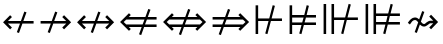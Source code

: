 SplineFontDB: 3.0
FontName: FdSymbolD-Book
FullName: FdSymbolD-Book
FamilyName: FdSymbolD
Weight: Book
Copyright: Copyright (c) 2012, Michael Ummels. This Font Software is licensed under the SIL Open Font License, Version 1.1.
Version: 1.008
ItalicAngle: 0
UnderlinePosition: -100
UnderlineWidth: 50
Ascent: 800
Descent: 200
InvalidEm: 0
LayerCount: 2
Layer: 0 0 "Back" 1
Layer: 1 0 "Fore" 0
UniqueID: 4455571
OS2Version: 0
OS2_WeightWidthSlopeOnly: 0
OS2_UseTypoMetrics: 0
CreationTime: 1431874582
ModificationTime: 1431874582
OS2TypoAscent: 0
OS2TypoAOffset: 1
OS2TypoDescent: 0
OS2TypoDOffset: 1
OS2TypoLinegap: 0
OS2WinAscent: 0
OS2WinAOffset: 1
OS2WinDescent: 0
OS2WinDOffset: 1
HheadAscent: 0
HheadAOffset: 1
HheadDescent: 0
HheadDOffset: 1
OS2Vendor: 'PfEd'
DEI: 91125
Encoding: Custom
UnicodeInterp: none
NameList: AGL For New Fonts
DisplaySize: -48
AntiAlias: 1
FitToEm: 0
BeginPrivate: 2
BlueValues 31 [-10 0 546 556 707 717 754 764]
OtherBlues 11 [-230 -220]
EndPrivate
BeginChars: 256 232

StartChar: uni219B
Encoding: 0 8603 0
Width: 930
Flags: W
HStem: 243 64<90 346 430 731>
LayerCount: 2
Back
Fore
SplineSet
455 543 m 1
 509 523 l 1
 430 307 l 1
 731 307 l 1
 631 406 l 1
 677 452 l 1
 853 275 l 1
 677 98 l 1
 631 144 l 1
 731 243 l 1
 407 243 l 1
 321 7 l 1
 267 27 l 1
 346 243 l 1
 90 243 l 1
 90 307 l 1
 369 307 l 1
 455 543 l 1
EndSplineSet
EndChar

StartChar: uni21910338
Encoding: 1 -1 1
Width: 706
Flags: W
VStem: 321 64<-100 156 240 541>
LayerCount: 2
Back
Fore
SplineSet
105 77 m 1
 85 131 l 1
 321 217 l 1
 321 541 l 1
 222 441 l 1
 176 487 l 1
 353 663 l 1
 530 487 l 1
 484 441 l 1
 385 541 l 1
 385 240 l 1
 601 319 l 1
 621 265 l 1
 385 179 l 1
 385 -100 l 1
 321 -100 l 1
 321 156 l 1
 105 77 l 1
EndSplineSet
EndChar

StartChar: uni219A
Encoding: 2 8602 2
Width: 930
Flags: W
HStem: 243 64<199 500 584 840>
LayerCount: 2
Back
Fore
SplineSet
475 7 m 1
 421 27 l 1
 500 243 l 1
 199 243 l 1
 299 144 l 1
 253 98 l 1
 77 275 l 1
 253 452 l 1
 299 406 l 1
 199 307 l 1
 523 307 l 1
 609 543 l 1
 663 523 l 1
 584 307 l 1
 840 307 l 1
 840 243 l 1
 561 243 l 1
 475 7 l 1
EndSplineSet
EndChar

StartChar: uni21930338
Encoding: 3 -1 3
Width: 706
Flags: W
VStem: 321 64<9 310 394 650>
LayerCount: 2
Back
Fore
SplineSet
601 473 m 1
 621 419 l 1
 385 333 l 1
 385 9 l 1
 484 109 l 1
 530 63 l 1
 353 -113 l 1
 176 63 l 1
 222 109 l 1
 321 9 l 1
 321 310 l 1
 105 231 l 1
 85 285 l 1
 321 371 l 1
 321 650 l 1
 385 650 l 1
 385 394 l 1
 601 473 l 1
EndSplineSet
EndChar

StartChar: uni21970338
Encoding: 4 -1 4
Width: 1082
Flags: W
HStem: 486 64<566 707>
VStem: 752 64<300 441>
LayerCount: 2
Back
Fore
SplineSet
345 457 m 1
 397 482 l 1
 494 273 l 1
 707 486 l 1
 566 486 l 1
 566 550 l 1
 816 550 l 1
 816 300 l 1
 752 300 l 1
 752 441 l 1
 523 211 l 1
 629 -16 l 1
 577 -41 l 1
 480 168 l 1
 299 -13 l 1
 253 32 l 1
 451 230 l 1
 345 457 l 1
EndSplineSet
EndChar

StartChar: uni21960338
Encoding: 5 -1 5
Width: 1082
Flags: W
HStem: 486 64<375 516>
VStem: 267 64<300 440>
LayerCount: 2
Back
Fore
SplineSet
506 -41 m 1
 453 -16 l 1
 559 212 l 1
 331 440 l 1
 331 300 l 1
 267 300 l 1
 267 550 l 1
 516 550 l 1
 516 486 l 1
 375 486 l 1
 588 273 l 1
 686 482 l 1
 738 457 l 1
 632 229 l 1
 829 32 l 1
 784 -13 l 1
 603 168 l 1
 506 -41 l 1
EndSplineSet
EndChar

StartChar: uni21990338
Encoding: 6 -1 6
Width: 1082
Flags: W
HStem: 0 64<375 516>
VStem: 267 64<110 250>
LayerCount: 2
Back
Fore
SplineSet
738 93 m 1
 686 68 l 1
 588 277 l 1
 375 64 l 1
 516 64 l 1
 516 0 l 1
 267 0 l 1
 267 250 l 1
 331 250 l 1
 331 110 l 1
 559 338 l 1
 453 566 l 1
 506 591 l 1
 603 382 l 1
 784 563 l 1
 829 518 l 1
 632 321 l 1
 738 93 l 1
EndSplineSet
EndChar

StartChar: uni21980338
Encoding: 7 -1 7
Width: 1082
Flags: W
HStem: 0 64<566 707>
VStem: 752 64<109 250>
LayerCount: 2
Back
Fore
SplineSet
577 591 m 1
 629 566 l 1
 523 339 l 1
 752 109 l 1
 752 250 l 1
 816 250 l 1
 816 0 l 1
 566 0 l 1
 566 64 l 1
 707 64 l 1
 494 277 l 1
 397 68 l 1
 345 93 l 1
 451 320 l 1
 253 518 l 1
 299 563 l 1
 480 382 l 1
 577 591 l 1
EndSplineSet
EndChar

StartChar: uni21CF
Encoding: 8 8655 8
Width: 1080
Flags: W
HStem: 147 64<90 309 393 785> 339 64<90 379 463 785>
LayerCount: 2
Back
Fore
SplineSet
849 339 m 1
 440 339 l 1
 393 211 l 1
 849 211 l 1
 913 275 l 1
 849 339 l 1
475 605 m 1
 529 585 l 1
 463 403 l 1
 785 403 l 1
 735 453 l 1
 780 498 l 1
 1003 275 l 1
 780 52 l 1
 735 97 l 1
 785 147 l 1
 370 147 l 1
 297 -55 l 1
 243 -35 l 1
 309 147 l 1
 90 147 l 1
 90 211 l 1
 332 211 l 1
 379 339 l 1
 90 339 l 1
 90 403 l 1
 402 403 l 1
 475 605 l 1
EndSplineSet
EndChar

StartChar: uni21D10338
Encoding: 9 -1 9
Width: 829
Flags: W
VStem: 286 64<-175 44 128 519> 479 64<-175 114 198 519>
LayerCount: 2
Back
Fore
SplineSet
350 583 m 1
 350 128 l 1
 479 175 l 1
 479 584 l 1
 415 648 l 1
 350 583 l 1
105 -22 m 1
 85 32 l 1
 286 105 l 1
 286 519 l 1
 237 470 l 1
 192 515 l 1
 415 738 l 1
 637 515 l 1
 592 470 l 1
 543 519 l 1
 543 198 l 1
 724 264 l 1
 744 210 l 1
 543 137 l 1
 543 -175 l 1
 479 -175 l 1
 479 114 l 1
 350 67 l 1
 350 -175 l 1
 286 -175 l 1
 286 44 l 1
 105 -22 l 1
EndSplineSet
EndChar

StartChar: uni21CD
Encoding: 10 8653 10
Width: 1080
Flags: W
HStem: 147 64<295 617 701 990> 339 64<295 687 771 990>
LayerCount: 2
Back
Fore
SplineSet
231 211 m 1
 640 211 l 1
 687 339 l 1
 231 339 l 1
 167 275 l 1
 231 211 l 1
605 -55 m 1
 551 -35 l 1
 617 147 l 1
 295 147 l 1
 345 97 l 1
 300 52 l 1
 77 275 l 1
 300 498 l 1
 345 453 l 1
 295 403 l 1
 710 403 l 1
 783 605 l 1
 837 585 l 1
 771 403 l 1
 990 403 l 1
 990 339 l 1
 748 339 l 1
 701 211 l 1
 990 211 l 1
 990 147 l 1
 678 147 l 1
 605 -55 l 1
EndSplineSet
EndChar

StartChar: uni21D30338
Encoding: 11 -1 11
Width: 829
Flags: W
VStem: 286 64<31 352 436 725> 479 64<31 422 506 725>
LayerCount: 2
Back
Fore
SplineSet
479 -34 m 1
 479 422 l 1
 350 375 l 1
 350 -33 l 1
 415 -98 l 1
 479 -34 l 1
724 572 m 1
 744 518 l 1
 543 445 l 1
 543 31 l 1
 592 80 l 1
 637 35 l 1
 415 -188 l 1
 192 35 l 1
 237 80 l 1
 286 31 l 1
 286 352 l 1
 105 286 l 1
 85 340 l 1
 286 413 l 1
 286 725 l 1
 350 725 l 1
 350 436 l 1
 479 483 l 1
 479 725 l 1
 543 725 l 1
 543 506 l 1
 724 572 l 1
EndSplineSet
EndChar

StartChar: uni21D70338
Encoding: 12 -1 12
Width: 1275
Flags: W
HStem: 539 64<650 721 811 901>
VStem: 901 64<287 357 447 539>
LayerCount: 2
Back
Fore
SplineSet
811 539 m 1
 522 250 l 1
 580 126 l 1
 901 447 l 1
 901 539 l 1
 811 539 l 1
359 462 m 1
 411 487 l 1
 493 311 l 1
 721 539 l 1
 650 539 l 1
 650 603 l 1
 965 603 l 1
 965 287 l 1
 901 287 l 1
 901 357 l 1
 608 64 l 1
 699 -130 l 1
 646 -154 l 1
 565 21 l 1
 410 -134 l 1
 365 -89 l 1
 536 82 l 1
 478 206 l 1
 274 2 l 1
 229 47 l 1
 450 268 l 1
 359 462 l 1
EndSplineSet
EndChar

StartChar: uni21D60338
Encoding: 13 -1 13
Width: 1275
Flags: W
HStem: 539 64<374 465 555 625>
VStem: 310 64<287 358 448 539>
LayerCount: 2
Back
Fore
SplineSet
374 448 m 1
 696 126 l 1
 754 250 l 1
 465 539 l 1
 374 539 l 1
 374 448 l 1
629 -154 m 1
 577 -130 l 1
 667 64 l 1
 374 358 l 1
 374 287 l 1
 310 287 l 1
 310 603 l 1
 625 603 l 1
 625 539 l 1
 555 539 l 1
 782 312 l 1
 864 487 l 1
 916 462 l 1
 826 268 l 1
 1047 47 l 1
 1001 2 l 1
 797 206 l 1
 739 82 l 1
 910 -89 l 1
 865 -134 l 1
 710 21 l 1
 629 -154 l 1
EndSplineSet
EndChar

StartChar: uni21D90338
Encoding: 14 -1 14
Width: 1275
Flags: W
HStem: -53 64<374 465 555 625> 528 20G<981 1021.44>
VStem: 310 64<11 102 192 263>
LayerCount: 2
Back
Fore
SplineSet
465 11 m 1
 754 300 l 1
 696 424 l 1
 374 102 l 1
 374 11 l 1
 465 11 l 1
916 88 m 1
 864 63 l 1
 782 238 l 1
 555 11 l 1
 625 11 l 1
 625 -53 l 1
 310 -53 l 1
 310 263 l 1
 374 263 l 1
 374 192 l 1
 667 486 l 1
 577 680 l 1
 629 704 l 1
 710 529 l 1
 865 684 l 1
 910 639 l 1
 739 468 l 1
 797 344 l 1
 1001 548 l 1
 1047 503 l 1
 826 282 l 1
 916 88 l 1
EndSplineSet
EndChar

StartChar: uni21D80338
Encoding: 15 -1 15
Width: 1275
Flags: W
HStem: -53 64<650 721 811 901> 528 20G<254 294>
VStem: 901 64<11 103 193 263>
LayerCount: 2
Back
Fore
SplineSet
901 103 m 1
 580 424 l 1
 522 300 l 1
 811 11 l 1
 901 11 l 1
 901 103 l 1
646 704 m 1
 699 680 l 1
 608 486 l 1
 901 193 l 1
 901 263 l 1
 965 263 l 1
 965 -53 l 1
 650 -53 l 1
 650 11 l 1
 721 11 l 1
 493 239 l 1
 411 63 l 1
 359 88 l 1
 450 282 l 1
 229 503 l 1
 274 548 l 1
 478 344 l 1
 536 468 l 1
 365 639 l 1
 410 684 l 1
 565 529 l 1
 646 704 l 1
EndSplineSet
EndChar

StartChar: uni21AE
Encoding: 16 8622 16
Width: 1080
Flags: W
HStem: 243 64<199 498 582 881>
LayerCount: 2
Back
Fore
SplineSet
607 543 m 1
 661 523 l 1
 582 307 l 1
 881 307 l 1
 781 406 l 1
 827 452 l 1
 1003 275 l 1
 827 98 l 1
 781 144 l 1
 881 243 l 1
 559 243 l 1
 473 7 l 1
 419 27 l 1
 498 243 l 1
 199 243 l 1
 299 144 l 1
 253 98 l 1
 77 275 l 1
 253 452 l 1
 299 406 l 1
 199 307 l 1
 521 307 l 1
 607 543 l 1
EndSplineSet
EndChar

StartChar: uni21950338
Encoding: 17 -1 17
Width: 706
Flags: W
VStem: 321 64<-66 233 317 616>
LayerCount: 2
Back
Fore
SplineSet
105 154 m 1
 85 208 l 1
 321 294 l 1
 321 616 l 1
 222 516 l 1
 176 562 l 1
 353 738 l 1
 530 562 l 1
 484 516 l 1
 385 616 l 1
 385 317 l 1
 601 396 l 1
 621 342 l 1
 385 256 l 1
 385 -66 l 1
 484 34 l 1
 530 -12 l 1
 353 -188 l 1
 176 -12 l 1
 222 34 l 1
 321 -66 l 1
 321 233 l 1
 105 154 l 1
EndSplineSet
EndChar

StartChar: uni29210338
Encoding: 18 -1 18
Width: 1188
Flags: W
HStem: -53 64<375 516> 539 64<672 813>
VStem: 267 64<57 197> 858 64<353 494>
LayerCount: 2
Back
Fore
SplineSet
452 512 m 1
 504 536 l 1
 601 327 l 1
 813 539 l 1
 672 539 l 1
 672 603 l 1
 922 603 l 1
 922 353 l 1
 858 353 l 1
 858 494 l 1
 630 266 l 1
 736 38 l 1
 684 14 l 1
 587 223 l 1
 375 11 l 1
 516 11 l 1
 516 -53 l 1
 267 -53 l 1
 267 197 l 1
 331 197 l 1
 331 57 l 1
 558 284 l 1
 452 512 l 1
EndSplineSet
EndChar

StartChar: uni29220338
Encoding: 19 -1 19
Width: 1188
Flags: W
HStem: -53 64<672 813> 539 64<375 516>
VStem: 267 64<353 493> 858 64<56 197>
LayerCount: 2
Back
Fore
SplineSet
504 14 m 1
 452 38 l 1
 558 266 l 1
 331 493 l 1
 331 353 l 1
 267 353 l 1
 267 603 l 1
 516 603 l 1
 516 539 l 1
 375 539 l 1
 587 327 l 1
 684 536 l 1
 736 512 l 1
 630 284 l 1
 858 56 l 1
 858 197 l 1
 922 197 l 1
 922 -53 l 1
 672 -53 l 1
 672 11 l 1
 813 11 l 1
 601 223 l 1
 504 14 l 1
EndSplineSet
EndChar

StartChar: uni21CE
Encoding: 20 8654 20
Width: 1230
Flags: W
HStem: 147 64<295 538 622 935> 339 64<295 608 692 935>
LayerCount: 2
Back
Fore
SplineSet
231 339 m 1
 167 275 l 1
 231 211 l 1
 561 211 l 1
 608 339 l 1
 231 339 l 1
999 339 m 1
 669 339 l 1
 622 211 l 1
 999 211 l 1
 1063 275 l 1
 999 339 l 1
704 605 m 1
 758 585 l 1
 692 403 l 1
 935 403 l 1
 885 453 l 1
 930 498 l 1
 1153 275 l 1
 930 52 l 1
 885 97 l 1
 935 147 l 1
 599 147 l 1
 526 -55 l 1
 472 -35 l 1
 538 147 l 1
 295 147 l 1
 345 97 l 1
 300 52 l 1
 77 275 l 1
 300 498 l 1
 345 453 l 1
 295 403 l 1
 631 403 l 1
 704 605 l 1
EndSplineSet
EndChar

StartChar: uni21D50338
Encoding: 21 -1 21
Width: 829
Flags: W
HStem: 545 21G<217 257 572 612>
VStem: 286 64<-44 198 282 594> 479 64<-44 268 352 594>
LayerCount: 2
Back
Fore
SplineSet
350 -108 m 1
 415 -173 l 1
 479 -109 l 1
 479 268 l 1
 350 221 l 1
 350 -108 l 1
350 658 m 1
 350 282 l 1
 479 329 l 1
 479 659 l 1
 415 723 l 1
 350 658 l 1
105 132 m 1
 85 186 l 1
 286 259 l 1
 286 594 l 1
 237 545 l 1
 192 590 l 1
 415 813 l 1
 637 590 l 1
 592 545 l 1
 543 594 l 1
 543 352 l 1
 724 418 l 1
 744 364 l 1
 543 291 l 1
 543 -44 l 1
 592 5 l 1
 637 -40 l 1
 415 -263 l 1
 192 -40 l 1
 237 5 l 1
 286 -44 l 1
 286 198 l 1
 105 132 l 1
EndSplineSet
EndChar

StartChar: sym030_uni0338
Encoding: 22 -1 22
Width: 1382
Flags: W
HStem: -106 64<374 465 555 625> 592 64<756 827 917 1007>
VStem: 310 64<-42 49 139 210> 1007 64<340 410 500 592>
LayerCount: 2
Back
Fore
SplineSet
374 49 m 1
 374 -42 l 1
 465 -42 l 1
 698 191 l 1
 640 315 l 1
 374 49 l 1
917 592 m 1
 684 359 l 1
 742 235 l 1
 1007 500 l 1
 1007 592 l 1
 917 592 l 1
521 571 m 1
 573 595 l 1
 655 420 l 1
 827 592 l 1
 756 592 l 1
 756 656 l 1
 1071 656 l 1
 1071 340 l 1
 1007 340 l 1
 1007 410 l 1
 770 173 l 1
 861 -21 l 1
 808 -45 l 1
 727 130 l 1
 555 -42 l 1
 625 -42 l 1
 625 -106 l 1
 310 -106 l 1
 310 210 l 1
 374 210 l 1
 374 139 l 1
 612 377 l 1
 521 571 l 1
EndSplineSet
EndChar

StartChar: sym031_uni0338
Encoding: 23 -1 23
Width: 1382
Flags: W
HStem: -106 64<756 827 917 1007> 592 64<374 465 555 625>
VStem: 310 64<340 411 501 592> 1007 64<-42 50 140 210>
LayerCount: 2
Back
Fore
SplineSet
917 -42 m 1
 1007 -42 l 1
 1007 50 l 1
 742 315 l 1
 684 191 l 1
 917 -42 l 1
374 501 m 1
 640 235 l 1
 698 359 l 1
 465 592 l 1
 374 592 l 1
 374 501 l 1
573 -45 m 1
 521 -21 l 1
 612 173 l 1
 374 411 l 1
 374 340 l 1
 310 340 l 1
 310 656 l 1
 625 656 l 1
 625 592 l 1
 555 592 l 1
 727 420 l 1
 808 595 l 1
 861 571 l 1
 770 377 l 1
 1007 140 l 1
 1007 210 l 1
 1071 210 l 1
 1071 -106 l 1
 756 -106 l 1
 756 -42 l 1
 827 -42 l 1
 655 130 l 1
 573 -45 l 1
EndSplineSet
EndChar

StartChar: uni21A00338
Encoding: 24 -1 24
Width: 1118
Flags: W
HStem: 243 64<90 322 407 684 774 918>
LayerCount: 2
Back
Fore
SplineSet
431 543 m 1
 486 523 l 1
 407 307 l 1
 684 307 l 1
 585 406 l 1
 630 452 l 1
 774 307 l 1
 918 307 l 1
 819 406 l 1
 864 452 l 1
 1041 275 l 1
 864 98 l 1
 819 144 l 1
 918 243 l 1
 774 243 l 1
 630 98 l 1
 585 144 l 1
 684 243 l 1
 384 243 l 1
 298 7 l 1
 244 27 l 1
 322 243 l 1
 90 243 l 1
 90 307 l 1
 345 307 l 1
 431 543 l 1
EndSplineSet
EndChar

StartChar: uni219F0338
Encoding: 25 -1 25
Width: 706
Flags: W
HStem: 737 20G<333 373>
VStem: 321 64<-194 39 123 400 491 635>
LayerCount: 2
Back
Fore
SplineSet
105 -40 m 1
 85 14 l 1
 321 100 l 1
 321 400 l 1
 222 301 l 1
 176 346 l 1
 321 491 l 1
 321 635 l 1
 222 535 l 1
 176 580 l 1
 353 757 l 1
 530 580 l 1
 484 535 l 1
 385 635 l 1
 385 491 l 1
 530 346 l 1
 484 301 l 1
 385 400 l 1
 385 123 l 1
 601 202 l 1
 621 148 l 1
 385 62 l 1
 385 -194 l 1
 321 -194 l 1
 321 39 l 1
 105 -40 l 1
EndSplineSet
EndChar

StartChar: uni219E0338
Encoding: 26 -1 26
Width: 1118
Flags: W
HStem: 243 64<199 343 434 711 795 1028>
LayerCount: 2
Back
Fore
SplineSet
686 7 m 1
 632 27 l 1
 711 243 l 1
 434 243 l 1
 533 144 l 1
 488 98 l 1
 343 243 l 1
 199 243 l 1
 299 144 l 1
 253 98 l 1
 77 275 l 1
 253 452 l 1
 299 406 l 1
 199 307 l 1
 343 307 l 1
 488 452 l 1
 533 406 l 1
 434 307 l 1
 734 307 l 1
 820 543 l 1
 874 523 l 1
 795 307 l 1
 1028 307 l 1
 1028 243 l 1
 772 243 l 1
 686 7 l 1
EndSplineSet
EndChar

StartChar: uni21A10338
Encoding: 27 -1 27
Width: 706
Flags: W
VStem: 321 64<-85 59 150 427 511 744>
LayerCount: 2
Back
Fore
SplineSet
601 590 m 1
 621 536 l 1
 385 450 l 1
 385 150 l 1
 484 249 l 1
 530 204 l 1
 385 59 l 1
 385 -85 l 1
 484 15 l 1
 530 -30 l 1
 353 -207 l 1
 176 -30 l 1
 222 15 l 1
 321 -85 l 1
 321 59 l 1
 176 204 l 1
 222 249 l 1
 321 150 l 1
 321 427 l 1
 105 348 l 1
 85 402 l 1
 321 488 l 1
 321 744 l 1
 385 744 l 1
 385 511 l 1
 601 590 l 1
EndSplineSet
EndChar

StartChar: sym033_uni0338
Encoding: 28 -1 28
Width: 1215
Flags: W
HStem: 386 64<533 674> 552 64<698 840>
VStem: 719 64<200 341> 884 64<366 506>
LayerCount: 2
Back
Fore
SplineSet
328 374 m 1
 380 399 l 1
 477 190 l 1
 674 386 l 1
 533 386 l 1
 533 450 l 1
 738 450 l 1
 840 552 l 1
 698 552 l 1
 698 616 l 1
 948 616 l 1
 948 366 l 1
 884 366 l 1
 884 506 l 1
 783 405 l 1
 783 200 l 1
 719 200 l 1
 719 341 l 1
 506 128 l 1
 612 -99 l 1
 560 -123 l 1
 463 85 l 1
 299 -79 l 1
 253 -34 l 1
 434 147 l 1
 328 374 l 1
EndSplineSet
EndChar

StartChar: sym032_uni0338
Encoding: 29 -1 29
Width: 1215
Flags: W
HStem: 386 64<541 682> 552 64<375 516>
VStem: 267 64<366 506> 432 64<200 341>
LayerCount: 2
Back
Fore
SplineSet
655 -123 m 1
 603 -99 l 1
 709 128 l 1
 496 341 l 1
 496 200 l 1
 432 200 l 1
 432 405 l 1
 331 506 l 1
 331 366 l 1
 267 366 l 1
 267 616 l 1
 516 616 l 1
 516 552 l 1
 375 552 l 1
 477 450 l 1
 682 450 l 1
 682 386 l 1
 541 386 l 1
 738 190 l 1
 835 399 l 1
 887 374 l 1
 781 147 l 1
 962 -34 l 1
 916 -79 l 1
 752 85 l 1
 655 -123 l 1
EndSplineSet
EndChar

StartChar: sym035_uni0338
Encoding: 30 -1 30
Width: 1215
Flags: W
HStem: -66 64<375 516> 100 64<541 682>
VStem: 267 64<44 184> 432 64<209 350>
LayerCount: 2
Back
Fore
SplineSet
887 176 m 1
 835 151 l 1
 738 360 l 1
 541 164 l 1
 682 164 l 1
 682 100 l 1
 477 100 l 1
 375 -2 l 1
 516 -2 l 1
 516 -66 l 1
 267 -66 l 1
 267 184 l 1
 331 184 l 1
 331 44 l 1
 432 145 l 1
 432 350 l 1
 496 350 l 1
 496 209 l 1
 709 422 l 1
 603 649 l 1
 655 673 l 1
 752 465 l 1
 916 629 l 1
 962 584 l 1
 781 403 l 1
 887 176 l 1
EndSplineSet
EndChar

StartChar: sym034_uni0338
Encoding: 31 -1 31
Width: 1215
Flags: W
HStem: -66 64<698 840> 100 64<533 674>
VStem: 719 64<209 350> 884 64<44 184>
LayerCount: 2
Back
Fore
SplineSet
560 673 m 1
 612 649 l 1
 506 422 l 1
 719 209 l 1
 719 350 l 1
 783 350 l 1
 783 145 l 1
 884 44 l 1
 884 184 l 1
 948 184 l 1
 948 -66 l 1
 698 -66 l 1
 698 -2 l 1
 840 -2 l 1
 738 100 l 1
 533 100 l 1
 533 164 l 1
 674 164 l 1
 477 360 l 1
 380 151 l 1
 328 176 l 1
 434 403 l 1
 253 584 l 1
 299 629 l 1
 463 465 l 1
 560 673 l 1
EndSplineSet
EndChar

StartChar: uni21A30338
Encoding: 32 -1 32
Width: 930
Flags: W
HStem: 243 64<289 423 507 731>
LayerCount: 2
Back
Fore
SplineSet
532 543 m 1
 586 523 l 1
 507 307 l 1
 731 307 l 1
 631 406 l 1
 677 452 l 1
 853 275 l 1
 677 98 l 1
 631 144 l 1
 731 243 l 1
 484 243 l 1
 398 7 l 1
 344 27 l 1
 423 243 l 1
 289 243 l 1
 145 98 l 1
 99 144 l 1
 231 275 l 1
 99 406 l 1
 145 452 l 1
 289 307 l 1
 446 307 l 1
 532 543 l 1
EndSplineSet
EndChar

StartChar: sym036_uni0338
Encoding: 33 -1 33
Width: 706
Flags: W
VStem: 321 64<99 233 317 541>
LayerCount: 2
Back
Fore
SplineSet
105 154 m 1
 85 208 l 1
 321 294 l 1
 321 541 l 1
 222 441 l 1
 176 487 l 1
 353 663 l 1
 530 487 l 1
 484 441 l 1
 385 541 l 1
 385 317 l 1
 601 396 l 1
 621 342 l 1
 385 256 l 1
 385 99 l 1
 530 -45 l 1
 484 -91 l 1
 353 41 l 1
 222 -91 l 1
 176 -45 l 1
 321 99 l 1
 321 233 l 1
 105 154 l 1
EndSplineSet
EndChar

StartChar: uni21A20338
Encoding: 34 -1 34
Width: 930
Flags: W
HStem: 243 64<199 423 507 641>
LayerCount: 2
Back
Fore
SplineSet
398 7 m 1
 344 27 l 1
 423 243 l 1
 199 243 l 1
 299 144 l 1
 253 98 l 1
 77 275 l 1
 253 452 l 1
 299 406 l 1
 199 307 l 1
 446 307 l 1
 532 543 l 1
 586 523 l 1
 507 307 l 1
 641 307 l 1
 785 452 l 1
 831 406 l 1
 699 275 l 1
 831 144 l 1
 785 98 l 1
 641 243 l 1
 484 243 l 1
 398 7 l 1
EndSplineSet
EndChar

StartChar: sym037_uni0338
Encoding: 35 -1 35
Width: 706
Flags: W
VStem: 321 64<9 233 317 451>
LayerCount: 2
Back
Fore
SplineSet
601 396 m 1
 621 342 l 1
 385 256 l 1
 385 9 l 1
 484 109 l 1
 530 63 l 1
 353 -113 l 1
 176 63 l 1
 222 109 l 1
 321 9 l 1
 321 233 l 1
 105 154 l 1
 85 208 l 1
 321 294 l 1
 321 451 l 1
 176 595 l 1
 222 641 l 1
 353 509 l 1
 484 641 l 1
 530 595 l 1
 385 451 l 1
 385 317 l 1
 601 396 l 1
EndSplineSet
EndChar

StartChar: sym039_uni0338
Encoding: 36 -1 36
Width: 1082
Flags: W
HStem: 109 64<190 375> 486 64<566 707>
VStem: 375 64<-76 109> 752 64<300 441>
LayerCount: 2
Back
Fore
SplineSet
399 512 m 1
 451 536 l 1
 548 327 l 1
 707 486 l 1
 566 486 l 1
 566 550 l 1
 816 550 l 1
 816 300 l 1
 752 300 l 1
 752 441 l 1
 577 266 l 1
 683 38 l 1
 631 14 l 1
 534 223 l 1
 439 128 l 1
 439 -76 l 1
 375 -76 l 1
 375 109 l 1
 190 109 l 1
 190 173 l 1
 394 173 l 1
 505 284 l 1
 399 512 l 1
EndSplineSet
EndChar

StartChar: sym038_uni0338
Encoding: 37 -1 37
Width: 1082
Flags: W
HStem: 109 64<707 893> 486 64<375 516>
VStem: 267 64<300 440> 643 64<-76 109>
LayerCount: 2
Back
Fore
SplineSet
451 14 m 1
 399 38 l 1
 505 266 l 1
 331 440 l 1
 331 300 l 1
 267 300 l 1
 267 550 l 1
 516 550 l 1
 516 486 l 1
 375 486 l 1
 534 327 l 1
 631 536 l 1
 683 512 l 1
 577 284 l 1
 688 173 l 1
 893 173 l 1
 893 109 l 1
 707 109 l 1
 707 -76 l 1
 643 -76 l 1
 643 128 l 1
 548 223 l 1
 451 14 l 1
EndSplineSet
EndChar

StartChar: sym03B_uni0338
Encoding: 38 -1 38
Width: 1082
Flags: W
HStem: 0 64<375 516> 377 64<707 893>
VStem: 267 64<110 250> 643 64<441 626>
LayerCount: 2
Back
Fore
SplineSet
683 38 m 1
 631 14 l 1
 534 223 l 1
 375 64 l 1
 516 64 l 1
 516 0 l 1
 267 0 l 1
 267 250 l 1
 331 250 l 1
 331 110 l 1
 505 284 l 1
 399 512 l 1
 451 536 l 1
 548 327 l 1
 643 422 l 1
 643 626 l 1
 707 626 l 1
 707 441 l 1
 893 441 l 1
 893 377 l 1
 688 377 l 1
 577 266 l 1
 683 38 l 1
EndSplineSet
EndChar

StartChar: sym03A_uni0338
Encoding: 39 -1 39
Width: 1082
Flags: W
HStem: 0 64<566 707> 377 64<190 375>
VStem: 375 64<441 626> 752 64<109 250>
LayerCount: 2
Back
Fore
SplineSet
631 536 m 1
 683 512 l 1
 577 284 l 1
 752 109 l 1
 752 250 l 1
 816 250 l 1
 816 0 l 1
 566 0 l 1
 566 64 l 1
 707 64 l 1
 548 223 l 1
 451 14 l 1
 399 38 l 1
 505 266 l 1
 394 377 l 1
 190 377 l 1
 190 441 l 1
 375 441 l 1
 375 626 l 1
 439 626 l 1
 439 422 l 1
 534 327 l 1
 631 536 l 1
EndSplineSet
EndChar

StartChar: uni21A60338
Encoding: 40 -1 40
Width: 930
Flags: W
HStem: 243 64<154 346 430 731>
VStem: 90 64<89 243 307 461>
LayerCount: 2
Back
Fore
SplineSet
455 543 m 1
 509 523 l 1
 430 307 l 1
 731 307 l 1
 631 406 l 1
 677 452 l 1
 853 275 l 1
 677 98 l 1
 631 144 l 1
 731 243 l 1
 407 243 l 1
 321 7 l 1
 267 27 l 1
 346 243 l 1
 154 243 l 1
 154 89 l 1
 90 89 l 1
 90 461 l 1
 154 461 l 1
 154 307 l 1
 369 307 l 1
 455 543 l 1
EndSplineSet
EndChar

StartChar: uni21A50338
Encoding: 41 -1 41
Width: 706
Flags: W
HStem: -100 64<167 321 385 539>
VStem: 321 64<-36 156 240 541>
LayerCount: 2
Back
Fore
SplineSet
105 77 m 1
 85 131 l 1
 321 217 l 1
 321 541 l 1
 222 441 l 1
 176 487 l 1
 353 663 l 1
 530 487 l 1
 484 441 l 1
 385 541 l 1
 385 240 l 1
 601 319 l 1
 621 265 l 1
 385 179 l 1
 385 -36 l 1
 539 -36 l 1
 539 -100 l 1
 167 -100 l 1
 167 -36 l 1
 321 -36 l 1
 321 156 l 1
 105 77 l 1
EndSplineSet
EndChar

StartChar: uni21A40338
Encoding: 42 -1 42
Width: 930
Flags: W
HStem: 243 64<199 500 584 776>
VStem: 776 64<89 243 307 461>
LayerCount: 2
Back
Fore
SplineSet
475 7 m 1
 421 27 l 1
 500 243 l 1
 199 243 l 1
 299 144 l 1
 253 98 l 1
 77 275 l 1
 253 452 l 1
 299 406 l 1
 199 307 l 1
 523 307 l 1
 609 543 l 1
 663 523 l 1
 584 307 l 1
 776 307 l 1
 776 461 l 1
 840 461 l 1
 840 89 l 1
 776 89 l 1
 776 243 l 1
 561 243 l 1
 475 7 l 1
EndSplineSet
EndChar

StartChar: uni21A70338
Encoding: 43 -1 43
Width: 706
Flags: W
HStem: 586 64<167 321 385 539>
VStem: 321 64<9 310 394 586>
LayerCount: 2
Back
Fore
SplineSet
601 473 m 1
 621 419 l 1
 385 333 l 1
 385 9 l 1
 484 109 l 1
 530 63 l 1
 353 -113 l 1
 176 63 l 1
 222 109 l 1
 321 9 l 1
 321 310 l 1
 105 231 l 1
 85 285 l 1
 321 371 l 1
 321 586 l 1
 167 586 l 1
 167 650 l 1
 539 650 l 1
 539 586 l 1
 385 586 l 1
 385 394 l 1
 601 473 l 1
EndSplineSet
EndChar

StartChar: uni29070338
Encoding: 44 -1 44
Width: 1080
Flags: W
HStem: 147 64<154 386 470 785> 339 64<154 456 540 785>
VStem: 90 64<43 147 211 339 403 507>
LayerCount: 2
Back
Fore
SplineSet
849 339 m 1
 517 339 l 1
 470 211 l 1
 849 211 l 1
 913 275 l 1
 849 339 l 1
154 339 m 1
 154 211 l 1
 409 211 l 1
 456 339 l 1
 154 339 l 1
552 605 m 1
 606 585 l 1
 540 403 l 1
 785 403 l 1
 735 453 l 1
 780 498 l 1
 1003 275 l 1
 780 52 l 1
 735 97 l 1
 785 147 l 1
 447 147 l 1
 374 -55 l 1
 320 -35 l 1
 386 147 l 1
 154 147 l 1
 154 43 l 1
 90 43 l 1
 90 507 l 1
 154 507 l 1
 154 403 l 1
 479 403 l 1
 552 605 l 1
EndSplineSet
EndChar

StartChar: sym03C_uni0338
Encoding: 45 -1 45
Width: 829
Flags: W
HStem: -175 64<182 286 350 479 543 647>
VStem: 286 64<-111 121 205 519> 479 64<-111 191 275 519>
LayerCount: 2
Back
Fore
SplineSet
350 583 m 1
 350 205 l 1
 479 252 l 1
 479 584 l 1
 415 648 l 1
 350 583 l 1
350 -111 m 1
 479 -111 l 1
 479 191 l 1
 350 144 l 1
 350 -111 l 1
105 55 m 1
 85 109 l 1
 286 182 l 1
 286 519 l 1
 237 470 l 1
 192 515 l 1
 415 738 l 1
 637 515 l 1
 592 470 l 1
 543 519 l 1
 543 275 l 1
 724 341 l 1
 744 287 l 1
 543 214 l 1
 543 -111 l 1
 647 -111 l 1
 647 -175 l 1
 182 -175 l 1
 182 -111 l 1
 286 -111 l 1
 286 121 l 1
 105 55 l 1
EndSplineSet
EndChar

StartChar: uni29060338
Encoding: 46 -1 46
Width: 1080
Flags: W
HStem: 147 64<295 540 624 926> 339 64<295 610 694 926>
VStem: 926 64<43 147 211 339 403 507>
LayerCount: 2
Back
Fore
SplineSet
231 211 m 1
 563 211 l 1
 610 339 l 1
 231 339 l 1
 167 275 l 1
 231 211 l 1
926 211 m 1
 926 339 l 1
 671 339 l 1
 624 211 l 1
 926 211 l 1
528 -55 m 1
 474 -35 l 1
 540 147 l 1
 295 147 l 1
 345 97 l 1
 300 52 l 1
 77 275 l 1
 300 498 l 1
 345 453 l 1
 295 403 l 1
 633 403 l 1
 706 605 l 1
 760 585 l 1
 694 403 l 1
 926 403 l 1
 926 507 l 1
 990 507 l 1
 990 43 l 1
 926 43 l 1
 926 147 l 1
 601 147 l 1
 528 -55 l 1
EndSplineSet
EndChar

StartChar: sym03D_uni0338
Encoding: 47 -1 47
Width: 829
Flags: W
HStem: 661 64<182 286 350 479 543 647>
VStem: 286 64<31 275 359 661> 479 64<31 345 429 661>
LayerCount: 2
Back
Fore
SplineSet
479 -34 m 1
 479 345 l 1
 350 298 l 1
 350 -33 l 1
 415 -98 l 1
 479 -34 l 1
479 661 m 1
 350 661 l 1
 350 359 l 1
 479 406 l 1
 479 661 l 1
724 495 m 1
 744 441 l 1
 543 368 l 1
 543 31 l 1
 592 80 l 1
 637 35 l 1
 415 -188 l 1
 192 35 l 1
 237 80 l 1
 286 31 l 1
 286 275 l 1
 105 209 l 1
 85 263 l 1
 286 336 l 1
 286 661 l 1
 182 661 l 1
 182 725 l 1
 647 725 l 1
 647 661 l 1
 543 661 l 1
 543 429 l 1
 724 495 l 1
EndSplineSet
EndChar

StartChar: uni21AA0338
Encoding: 48 -1 48
Width: 930
Flags: W
HStem: 243 64<161.602 346 430 731> 397 64<161.602 231>
VStem: 90 64<314.041 389.959>
LayerCount: 2
Back
Fore
SplineSet
455 543 m 1
 509 523 l 1
 430 307 l 1
 731 307 l 1
 631 406 l 1
 677 452 l 1
 853 275 l 1
 677 98 l 1
 631 144 l 1
 731 243 l 1
 407 243 l 1
 321 7 l 1
 267 27 l 1
 346 243 l 1
 199 243 l 2
 139 243 90 292 90 352 c 0
 90 412 139 461 199 461 c 2
 231 461 l 1
 231 397 l 1
 199 397 l 2
 174 397 154 377 154 352 c 0
 154 327 174 307 199 307 c 2
 369 307 l 1
 455 543 l 1
EndSplineSet
EndChar

StartChar: sym03E_uni0338
Encoding: 49 -1 49
Width: 706
Flags: W
HStem: -100 64<238.041 313.959>
VStem: 167 64<-28.3981 41> 321 64<-28.3981 156 240 541>
LayerCount: 2
Back
Fore
SplineSet
105 77 m 1
 85 131 l 1
 321 217 l 1
 321 541 l 1
 222 441 l 1
 176 487 l 1
 353 663 l 1
 530 487 l 1
 484 441 l 1
 385 541 l 1
 385 240 l 1
 601 319 l 1
 621 265 l 1
 385 179 l 1
 385 9 l 2
 385 -51 336 -100 276 -100 c 0
 216 -100 167 -51 167 9 c 2
 167 41 l 1
 231 41 l 1
 231 9 l 2
 231 -16 251 -36 276 -36 c 0
 301 -36 321 -16 321 9 c 2
 321 156 l 1
 105 77 l 1
EndSplineSet
EndChar

StartChar: uni21A90338.alt
Encoding: 50 -1 50
Width: 930
Flags: W
HStem: 89 64<699 768.398> 243 64<199 500 584 768.398>
VStem: 776 64<160.041 235.959>
LayerCount: 2
Back
Fore
SplineSet
475 7 m 1
 421 27 l 1
 500 243 l 1
 199 243 l 1
 299 144 l 1
 253 98 l 1
 77 275 l 1
 253 452 l 1
 299 406 l 1
 199 307 l 1
 523 307 l 1
 609 543 l 1
 663 523 l 1
 584 307 l 1
 731 307 l 2
 791 307 840 258 840 198 c 0
 840 138 791 89 731 89 c 2
 699 89 l 1
 699 153 l 1
 731 153 l 2
 756 153 776 173 776 198 c 0
 776 223 756 243 731 243 c 2
 561 243 l 1
 475 7 l 1
EndSplineSet
EndChar

StartChar: sym03F_uni0338.alt
Encoding: 51 -1 51
Width: 706
Flags: W
HStem: 586 64<392.041 467.959>
VStem: 321 64<9 310 394 578.398> 475 64<509 578.398>
LayerCount: 2
Back
Fore
SplineSet
601 473 m 1
 621 419 l 1
 385 333 l 1
 385 9 l 1
 484 109 l 1
 530 63 l 1
 353 -113 l 1
 176 63 l 1
 222 109 l 1
 321 9 l 1
 321 310 l 1
 105 231 l 1
 85 285 l 1
 321 371 l 1
 321 541 l 2
 321 601 370 650 430 650 c 0
 490 650 539 601 539 541 c 2
 539 509 l 1
 475 509 l 1
 475 541 l 2
 475 566 455 586 430 586 c 0
 405 586 385 566 385 541 c 2
 385 394 l 1
 601 473 l 1
EndSplineSet
EndChar

StartChar: uni29240338.alt
Encoding: 52 -1 52
Width: 1082
Flags: W
HStem: 32 64<261.298 337.433> 486 64<566 707>
VStem: 190 64<102.841 182.234> 752 64<300 441>
LayerCount: 2
Back
Fore
SplineSet
254 142 m 0
 254 118 274 96 298 96 c 0
 310 96 322 101 330 110 c 2
 451 230 l 1
 345 457 l 1
 397 482 l 1
 494 274 l 1
 707 486 l 1
 566 486 l 1
 566 550 l 1
 816 550 l 1
 816 300 l 1
 752 300 l 1
 752 441 l 1
 523 211 l 1
 629 -16 l 1
 577 -41 l 1
 480 168 l 1
 376 64 l 2
 354 43 327 32 299 32 c 0
 271 32 243 43 222 64 c 0
 200 86 190 113 190 141 c 0
 190 169 200 197 222 218 c 1
 244 241 l 1
 289 196 l 1
 267 173 l 2
 258 165 254 154 254 142 c 0
EndSplineSet
EndChar

StartChar: uni29230338
Encoding: 53 -1 53
Width: 1082
Flags: W
HStem: -76 64<633.766 713.295> 486 64<375 516>
VStem: 267 64<300 440> 720 64<-5.03399 72.0653>
LayerCount: 2
Back
Fore
SplineSet
675 -12 m 0
 699 -12 720 8 720 32 c 0
 720 44 715 56 707 64 c 2
 603 168 l 1
 506 -41 l 1
 453 -16 l 1
 559 212 l 1
 331 440 l 1
 331 300 l 1
 267 300 l 1
 267 550 l 1
 516 550 l 1
 516 486 l 1
 375 486 l 1
 588 273 l 1
 686 482 l 1
 738 457 l 1
 632 230 l 1
 752 110 l 2
 773 88 784 60 784 32 c 0
 784 4 773 -23 752 -45 c 0
 730 -66 703 -76 675 -76 c 0
 647 -76 619 -66 598 -45 c 2
 575 -22 l 1
 620 23 l 1
 643 1 l 2
 652 -8 663 -12 675 -12 c 0
EndSplineSet
EndChar

StartChar: uni29260338.alt
Encoding: 54 -1 54
Width: 1082
Flags: W
HStem: 0 64<375 516> 454 64<744.304 821.034>
VStem: 267 64<110 250> 828 64<367.766 447.159>
LayerCount: 2
Back
Fore
SplineSet
828 408 m 0
 828 432 808 454 784 454 c 0
 772 454 760 449 752 440 c 2
 632 320 l 1
 738 93 l 1
 686 68 l 1
 588 277 l 1
 375 64 l 1
 516 64 l 1
 516 0 l 1
 267 0 l 1
 267 250 l 1
 331 250 l 1
 331 110 l 1
 559 338 l 1
 453 566 l 1
 506 591 l 1
 603 382 l 1
 707 486 l 2
 728 507 756 518 784 518 c 0
 812 518 839 507 861 486 c 0
 882 464 892 437 892 409 c 0
 892 381 882 353 861 332 c 2
 838 309 l 1
 793 354 l 1
 815 377 l 2
 824 385 828 396 828 408 c 0
EndSplineSet
EndChar

StartChar: uni29250338
Encoding: 55 -1 55
Width: 1082
Flags: W
HStem: 0 64<566 707> 562 64<369.115 447.936>
VStem: 298 64<479.371 555.034> 752 64<109 250>
LayerCount: 2
Back
Fore
SplineSet
408 562 m 0
 384 562 362 542 362 518 c 0
 362 506 367 494 376 486 c 2
 480 382 l 1
 577 591 l 1
 629 566 l 1
 523 339 l 1
 752 109 l 1
 752 250 l 1
 816 250 l 1
 816 0 l 1
 566 0 l 1
 566 64 l 1
 707 64 l 1
 494 276 l 1
 397 68 l 1
 345 93 l 1
 451 320 l 1
 330 440 l 2
 309 462 298 490 298 518 c 0
 298 546 309 573 330 595 c 0
 352 616 380 626 408 626 c 0
 436 626 463 616 485 595 c 1
 507 572 l 1
 462 527 l 1
 439 549 l 2
 431 558 420 562 408 562 c 0
EndSplineSet
EndChar

StartChar: uni21AA0338.alt
Encoding: 56 -1 56
Width: 930
Flags: W
HStem: 89 64<161.602 231> 243 64<161.602 346 430 731>
VStem: 90 64<160.041 235.959>
LayerCount: 2
Back
Fore
SplineSet
455 543 m 1
 509 523 l 1
 430 307 l 1
 731 307 l 1
 631 406 l 1
 677 452 l 1
 853 275 l 1
 677 98 l 1
 631 144 l 1
 731 243 l 1
 407 243 l 1
 321 7 l 1
 267 27 l 1
 346 243 l 1
 199 243 l 2
 174 243 154 223 154 198 c 0
 154 173 174 153 199 153 c 2
 231 153 l 1
 231 89 l 1
 199 89 l 2
 139 89 90 138 90 198 c 0
 90 258 139 307 199 307 c 2
 369 307 l 1
 455 543 l 1
EndSplineSet
EndChar

StartChar: sym03E_uni0338.alt
Encoding: 57 -1 57
Width: 706
Flags: W
HStem: -100 64<392.041 467.959>
VStem: 321 64<-28.3981 156 240 541> 475 64<-28.3981 41>
LayerCount: 2
Back
Fore
SplineSet
105 77 m 1
 85 131 l 1
 321 217 l 1
 321 541 l 1
 222 441 l 1
 176 487 l 1
 353 663 l 1
 530 487 l 1
 484 441 l 1
 385 541 l 1
 385 240 l 1
 601 319 l 1
 621 265 l 1
 385 179 l 1
 385 9 l 2
 385 -16 405 -36 430 -36 c 0
 455 -36 475 -16 475 9 c 2
 475 41 l 1
 539 41 l 1
 539 9 l 2
 539 -51 490 -100 430 -100 c 0
 370 -100 321 -51 321 9 c 2
 321 156 l 1
 105 77 l 1
EndSplineSet
EndChar

StartChar: uni21A90338
Encoding: 58 -1 58
Width: 930
Flags: W
HStem: 243 64<199 500 584 768.398> 397 64<699 768.398>
VStem: 776 64<314.041 389.959>
LayerCount: 2
Back
Fore
SplineSet
475 7 m 1
 421 27 l 1
 500 243 l 1
 199 243 l 1
 299 144 l 1
 253 98 l 1
 77 275 l 1
 253 452 l 1
 299 406 l 1
 199 307 l 1
 523 307 l 1
 609 543 l 1
 663 523 l 1
 584 307 l 1
 731 307 l 2
 756 307 776 327 776 352 c 0
 776 377 756 397 731 397 c 2
 699 397 l 1
 699 461 l 1
 731 461 l 2
 791 461 840 412 840 352 c 0
 840 292 791 243 731 243 c 2
 561 243 l 1
 475 7 l 1
EndSplineSet
EndChar

StartChar: sym03F_uni0338
Encoding: 59 -1 59
Width: 706
Flags: W
HStem: 586 64<238.041 313.959>
VStem: 167 64<509 578.398> 321 64<9 310 394 578.398>
LayerCount: 2
Back
Fore
SplineSet
601 473 m 1
 621 419 l 1
 385 333 l 1
 385 9 l 1
 484 109 l 1
 530 63 l 1
 353 -113 l 1
 176 63 l 1
 222 109 l 1
 321 9 l 1
 321 310 l 1
 105 231 l 1
 85 285 l 1
 321 371 l 1
 321 541 l 2
 321 566 301 586 276 586 c 0
 251 586 231 566 231 541 c 2
 231 509 l 1
 167 509 l 1
 167 541 l 2
 167 601 216 650 276 650 c 0
 336 650 385 601 385 541 c 2
 385 394 l 1
 601 473 l 1
EndSplineSet
EndChar

StartChar: uni29240338
Encoding: 60 -1 60
Width: 1082
Flags: W
HStem: -76 64<369.115 447.936> 486 64<566 707>
VStem: 298 64<-5.03399 70.6285> 752 64<300 441>
LayerCount: 2
Back
Fore
SplineSet
362 32 m 0
 362 8 384 -12 408 -12 c 0
 420 -12 431 -8 439 1 c 2
 462 23 l 1
 507 -22 l 1
 485 -45 l 1
 463 -66 436 -76 408 -76 c 0
 380 -76 352 -66 330 -45 c 0
 309 -23 298 4 298 32 c 0
 298 60 309 88 330 110 c 2
 451 230 l 1
 345 457 l 1
 397 482 l 1
 494 274 l 1
 707 486 l 1
 566 486 l 1
 566 550 l 1
 816 550 l 1
 816 300 l 1
 752 300 l 1
 752 441 l 1
 523 211 l 1
 629 -16 l 1
 577 -41 l 1
 480 168 l 1
 376 64 l 2
 367 56 362 44 362 32 c 0
EndSplineSet
EndChar

StartChar: uni29230338.alt
Encoding: 61 -1 61
Width: 1082
Flags: W
HStem: 32 64<744.304 821.034> 486 64<375 516>
VStem: 267 64<300 440> 828 64<102.841 182.234>
LayerCount: 2
Back
Fore
SplineSet
784 96 m 0
 808 96 828 118 828 142 c 0
 828 154 824 165 815 173 c 2
 793 196 l 1
 838 241 l 1
 861 218 l 2
 882 197 892 169 892 141 c 0
 892 113 882 86 861 64 c 0
 839 43 812 32 784 32 c 0
 756 32 728 43 707 64 c 2
 603 168 l 1
 506 -41 l 1
 453 -16 l 1
 559 212 l 1
 331 440 l 1
 331 300 l 1
 267 300 l 1
 267 550 l 1
 516 550 l 1
 516 486 l 1
 375 486 l 1
 588 273 l 1
 686 482 l 1
 738 457 l 1
 632 230 l 1
 752 110 l 2
 760 101 772 96 784 96 c 0
EndSplineSet
EndChar

StartChar: uni29260338
Encoding: 62 -1 62
Width: 1082
Flags: W
HStem: 0 64<375 516> 562 64<633.766 713.295>
VStem: 267 64<110 250> 720 64<477.935 555.034>
LayerCount: 2
Back
Fore
SplineSet
720 518 m 0
 720 542 699 562 675 562 c 0
 663 562 652 558 643 549 c 2
 620 527 l 1
 575 572 l 1
 598 595 l 2
 619 616 647 626 675 626 c 0
 703 626 730 616 752 595 c 0
 773 573 784 546 784 518 c 0
 784 490 773 462 752 440 c 2
 632 320 l 1
 738 93 l 1
 686 68 l 1
 588 277 l 1
 375 64 l 1
 516 64 l 1
 516 0 l 1
 267 0 l 1
 267 250 l 1
 331 250 l 1
 331 110 l 1
 559 338 l 1
 453 566 l 1
 506 591 l 1
 603 382 l 1
 707 486 l 2
 715 494 720 506 720 518 c 0
EndSplineSet
EndChar

StartChar: uni29250338.alt
Encoding: 63 -1 63
Width: 1082
Flags: W
HStem: 0 64<566 707> 454 64<261.298 337.433>
VStem: 190 64<367.766 447.159> 752 64<109 250>
LayerCount: 2
Back
Fore
SplineSet
298 454 m 0
 274 454 254 432 254 408 c 0
 254 396 258 385 267 377 c 2
 289 354 l 1
 244 309 l 1
 222 332 l 1
 200 353 190 381 190 409 c 0
 190 437 200 464 222 486 c 0
 243 507 271 518 299 518 c 0
 327 518 354 507 376 486 c 2
 480 382 l 1
 577 591 l 1
 629 566 l 1
 523 339 l 1
 752 109 l 1
 752 250 l 1
 816 250 l 1
 816 0 l 1
 566 0 l 1
 566 64 l 1
 707 64 l 1
 494 276 l 1
 397 68 l 1
 345 93 l 1
 451 320 l 1
 330 440 l 2
 322 449 310 454 298 454 c 0
EndSplineSet
EndChar

StartChar: uni21C00338
Encoding: 64 -1 64
Width: 930
Flags: W
HStem: 243 64<90 346 430 731>
LayerCount: 2
Back
Fore
SplineSet
455 543 m 1
 509 523 l 1
 430 307 l 1
 731 307 l 1
 615 422 l 1
 661 468 l 1
 853 275 l 1
 845 243 l 1
 407 243 l 1
 321 7 l 1
 267 27 l 1
 346 243 l 1
 90 243 l 1
 90 307 l 1
 369 307 l 1
 455 543 l 1
EndSplineSet
EndChar

StartChar: uni21BF0338
Encoding: 65 -1 65
Width: 706
Flags: W
VStem: 321 64<-100 156 240 541>
LayerCount: 2
Back
Fore
SplineSet
105 77 m 1
 85 131 l 1
 321 217 l 1
 321 541 l 1
 206 425 l 1
 160 471 l 1
 353 663 l 1
 385 655 l 1
 385 240 l 1
 601 319 l 1
 621 265 l 1
 385 179 l 1
 385 -100 l 1
 321 -100 l 1
 321 156 l 1
 105 77 l 1
EndSplineSet
EndChar

StartChar: uni21BD0338
Encoding: 66 -1 66
Width: 930
Flags: W
HStem: 243 64<199 500 584 840>
LayerCount: 2
Back
Fore
SplineSet
475 7 m 1
 421 27 l 1
 500 243 l 1
 199 243 l 1
 315 128 l 1
 269 82 l 1
 77 275 l 1
 85 307 l 1
 523 307 l 1
 609 543 l 1
 663 523 l 1
 584 307 l 1
 840 307 l 1
 840 243 l 1
 561 243 l 1
 475 7 l 1
EndSplineSet
EndChar

StartChar: uni21C20338
Encoding: 67 -1 67
Width: 706
Flags: W
VStem: 321 64<9 310 394 650>
LayerCount: 2
Back
Fore
SplineSet
601 473 m 1
 621 419 l 1
 385 333 l 1
 385 9 l 1
 500 125 l 1
 546 79 l 1
 353 -113 l 1
 321 -105 l 1
 321 310 l 1
 105 231 l 1
 85 285 l 1
 321 371 l 1
 321 650 l 1
 385 650 l 1
 385 394 l 1
 601 473 l 1
EndSplineSet
EndChar

StartChar: sym041_uni0338
Encoding: 68 -1 68
Width: 1082
Flags: W
HStem: 486 64<543 707>
LayerCount: 2
Back
Fore
SplineSet
345 457 m 1
 397 482 l 1
 494 273 l 1
 707 486 l 1
 543 486 l 1
 543 550 l 1
 816 550 l 1
 832 521 l 1
 729 418 626 314 523 211 c 1
 629 -16 l 1
 577 -41 l 1
 480 168 l 1
 299 -13 l 1
 253 32 l 1
 451 230 l 1
 345 457 l 1
EndSplineSet
EndChar

StartChar: sym040_uni0338
Encoding: 69 -1 69
Width: 1082
Flags: W
VStem: 267 64<277 440 530 531>
LayerCount: 2
Back
Fore
SplineSet
506 -41 m 1
 453 -16 l 1
 559 212 l 1
 331 440 l 1
 331 277 l 1
 267 277 l 1
 267 550 l 1
 295 566 l 1
 331 531 l 1
 331 530 l 1
 588 273 l 1
 686 482 l 1
 738 457 l 1
 632 229 l 1
 829 32 l 1
 784 -13 l 1
 603 168 l 1
 506 -41 l 1
EndSplineSet
EndChar

StartChar: sym043_uni0338
Encoding: 70 -1 70
Width: 1082
Flags: W
HStem: 0 64<375 539>
LayerCount: 2
Back
Fore
SplineSet
738 93 m 1
 686 68 l 1
 588 277 l 1
 375 64 l 1
 539 64 l 1
 539 0 l 1
 267 0 l 1
 250 29 l 1
 559 338 l 1
 453 566 l 1
 506 591 l 1
 603 382 l 1
 784 563 l 1
 829 518 l 1
 632 321 l 1
 738 93 l 1
EndSplineSet
EndChar

StartChar: sym042_uni0338
Encoding: 71 -1 71
Width: 1082
Flags: W
VStem: 752 64<109 273>
LayerCount: 2
Back
Fore
SplineSet
577 591 m 1
 629 566 l 1
 523 339 l 1
 752 109 l 1
 752 273 l 1
 816 273 l 1
 816 0 l 1
 787 -16 l 1
 494 277 l 1
 397 68 l 1
 345 93 l 1
 451 320 l 1
 253 518 l 1
 299 563 l 1
 480 382 l 1
 577 591 l 1
EndSplineSet
EndChar

StartChar: uni21C10338
Encoding: 72 -1 72
Width: 930
Flags: W
HStem: 243 64<90 346 430 731>
LayerCount: 2
Back
Fore
SplineSet
455 543 m 1
 509 523 l 1
 430 307 l 1
 845 307 l 1
 853 275 l 1
 661 82 l 1
 615 128 l 1
 731 243 l 1
 407 243 l 1
 321 7 l 1
 267 27 l 1
 346 243 l 1
 90 243 l 1
 90 307 l 1
 369 307 l 1
 455 543 l 1
EndSplineSet
EndChar

StartChar: uni21BE0338
Encoding: 73 -1 73
Width: 706
Flags: W
VStem: 321 64<-100 156 240 541>
LayerCount: 2
Back
Fore
SplineSet
105 77 m 1
 85 131 l 1
 321 217 l 1
 321 655 l 1
 353 663 l 1
 546 471 l 1
 500 425 l 1
 385 541 l 1
 385 240 l 1
 601 319 l 1
 621 265 l 1
 385 179 l 1
 385 -100 l 1
 321 -100 l 1
 321 156 l 1
 105 77 l 1
EndSplineSet
EndChar

StartChar: uni21BC0338
Encoding: 74 -1 74
Width: 930
Flags: W
HStem: 243 64<199 500 584 840>
LayerCount: 2
Back
Fore
SplineSet
475 7 m 1
 421 27 l 1
 500 243 l 1
 85 243 l 1
 77 275 l 1
 269 468 l 1
 315 422 l 1
 199 307 l 1
 523 307 l 1
 609 543 l 1
 663 523 l 1
 584 307 l 1
 840 307 l 1
 840 243 l 1
 561 243 l 1
 475 7 l 1
EndSplineSet
EndChar

StartChar: uni21C30338
Encoding: 75 -1 75
Width: 706
Flags: W
VStem: 321 64<9 310 394 650>
LayerCount: 2
Back
Fore
SplineSet
601 473 m 1
 621 419 l 1
 385 333 l 1
 385 -105 l 1
 353 -113 l 1
 160 79 l 1
 206 125 l 1
 321 9 l 1
 321 310 l 1
 105 231 l 1
 85 285 l 1
 321 371 l 1
 321 650 l 1
 385 650 l 1
 385 394 l 1
 601 473 l 1
EndSplineSet
EndChar

StartChar: sym045_uni0338
Encoding: 76 -1 76
Width: 1082
Flags: W
VStem: 752 64<277 441>
LayerCount: 2
Back
Fore
SplineSet
345 457 m 1
 397 482 l 1
 494 273 l 1
 787 566 l 1
 816 550 l 1
 816 277 l 1
 752 277 l 1
 752 441 l 1
 523 211 l 1
 629 -16 l 1
 577 -41 l 1
 480 168 l 1
 299 -13 l 1
 253 32 l 1
 451 230 l 1
 345 457 l 1
EndSplineSet
EndChar

StartChar: sym044_uni0338
Encoding: 77 -1 77
Width: 1082
Flags: W
HStem: 486 64<375 539>
LayerCount: 2
Back
Fore
SplineSet
506 -41 m 1
 453 -16 l 1
 559 212 l 1
 250 521 l 1
 267 550 l 1
 539 550 l 1
 539 486 l 1
 375 486 l 1
 588 273 l 1
 686 482 l 1
 738 457 l 1
 632 229 l 1
 829 32 l 1
 784 -13 l 1
 603 168 l 1
 506 -41 l 1
EndSplineSet
EndChar

StartChar: sym047_uni0338
Encoding: 78 -1 78
Width: 1082
Flags: W
VStem: 267 64<19 20 110 273>
LayerCount: 2
Back
Fore
SplineSet
738 93 m 1
 686 68 l 1
 588 277 l 1
 331 20 l 1
 331 19 l 1
 295 -16 l 1
 267 0 l 1
 267 273 l 1
 331 273 l 1
 331 110 l 1
 559 338 l 1
 453 566 l 1
 506 591 l 1
 603 382 l 1
 784 563 l 1
 829 518 l 1
 632 321 l 1
 738 93 l 1
EndSplineSet
EndChar

StartChar: sym046_uni0338
Encoding: 79 -1 79
Width: 1082
Flags: W
HStem: 0 64<543 707>
LayerCount: 2
Back
Fore
SplineSet
577 591 m 1
 629 566 l 1
 523 339 l 1
 626 236 729 132 832 29 c 1
 816 0 l 1
 543 0 l 1
 543 64 l 1
 707 64 l 1
 494 277 l 1
 397 68 l 1
 345 93 l 1
 451 320 l 1
 253 518 l 1
 299 563 l 1
 480 382 l 1
 577 591 l 1
EndSplineSet
EndChar

StartChar: uni294B0338
Encoding: 80 -1 80
Width: 930
Flags: W
HStem: 243 64<199 430 500 731>
LayerCount: 2
Back
Fore
SplineSet
482 539 m 1
 539 529 l 1
 500 307 l 1
 731 307 l 1
 615 422 l 1
 661 468 l 1
 853 275 l 1
 845 243 l 1
 489 243 l 1
 448 11 l 1
 391 21 l 1
 430 243 l 1
 199 243 l 1
 315 128 l 1
 269 82 l 1
 77 275 l 1
 85 307 l 1
 441 307 l 1
 482 539 l 1
EndSplineSet
EndChar

StartChar: uni294D0338
Encoding: 81 -1 81
Width: 706
Flags: W
VStem: 321 64<9 233 317 541>
LayerCount: 2
Back
Fore
SplineSet
105 154 m 1
 85 208 l 1
 321 294 l 1
 321 541 l 1
 206 425 l 1
 160 471 l 1
 353 663 l 1
 385 655 l 1
 385 317 l 1
 601 396 l 1
 621 342 l 1
 385 256 l 1
 385 9 l 1
 500 125 l 1
 546 79 l 1
 353 -113 l 1
 321 -105 l 1
 321 233 l 1
 105 154 l 1
EndSplineSet
EndChar

StartChar: sym049_uni0338
Encoding: 82 -1 82
Width: 1082
Flags: W
HStem: 0 64<375 539> 486 64<543 707>
LayerCount: 2
Back
Fore
SplineSet
366 474 m 1
 414 507 l 1
 543 322 l 1
 707 486 l 1
 543 486 l 1
 543 550 l 1
 816 550 l 1
 832 521 l 1
 580 269 l 1
 716 76 l 1
 669 43 l 1
 539 228 l 1
 375 64 l 1
 539 64 l 1
 539 0 l 1
 267 0 l 1
 250 29 l 1
 502 281 l 1
 366 474 l 1
EndSplineSet
EndChar

StartChar: sym048_uni0338
Encoding: 83 -1 83
Width: 1082
Flags: W
VStem: 267 64<277 440 530 531> 752 64<109 273>
LayerCount: 2
Back
Fore
SplineSet
451 14 m 1
 399 38 l 1
 505 266 l 1
 331 440 l 1
 331 277 l 1
 267 277 l 1
 267 550 l 1
 295 566 l 1
 331 531 l 1
 331 530 l 1
 534 327 l 1
 631 536 l 1
 683 512 l 1
 577 284 l 1
 752 109 l 1
 752 273 l 1
 816 273 l 1
 816 0 l 1
 787 -16 l 1
 548 223 l 1
 451 14 l 1
EndSplineSet
EndChar

StartChar: uni294A0338
Encoding: 84 -1 84
Width: 930
Flags: W
HStem: 243 64<199 423 507 731>
LayerCount: 2
Back
Fore
SplineSet
532 543 m 1
 586 523 l 1
 507 307 l 1
 845 307 l 1
 853 275 l 1
 661 82 l 1
 615 128 l 1
 731 243 l 1
 484 243 l 1
 398 7 l 1
 344 27 l 1
 423 243 l 1
 85 243 l 1
 77 275 l 1
 269 468 l 1
 315 422 l 1
 199 307 l 1
 446 307 l 1
 532 543 l 1
EndSplineSet
EndChar

StartChar: uni294C0338
Encoding: 85 -1 85
Width: 706
Flags: W
VStem: 321 64<9 240 310 541>
LayerCount: 2
Back
Fore
SplineSet
99 201 m 1
 89 258 l 1
 321 299 l 1
 321 655 l 1
 353 663 l 1
 546 471 l 1
 500 425 l 1
 385 541 l 1
 385 310 l 1
 607 349 l 1
 617 292 l 1
 385 251 l 1
 385 -105 l 1
 353 -113 l 1
 160 79 l 1
 206 125 l 1
 321 9 l 1
 321 240 l 1
 99 201 l 1
EndSplineSet
EndChar

StartChar: sym04B_uni0338
Encoding: 86 -1 86
Width: 1082
Flags: W
VStem: 267 64<19 20 110 273> 752 64<277 441>
LayerCount: 2
Back
Fore
SplineSet
399 512 m 1
 451 536 l 1
 548 327 l 1
 787 566 l 1
 816 550 l 1
 816 277 l 1
 752 277 l 1
 752 441 l 1
 577 266 l 1
 683 38 l 1
 631 14 l 1
 534 223 l 1
 331 20 l 1
 331 19 l 1
 295 -16 l 1
 267 0 l 1
 267 273 l 1
 331 273 l 1
 331 110 l 1
 505 284 l 1
 399 512 l 1
EndSplineSet
EndChar

StartChar: sym04A_uni0338
Encoding: 87 -1 87
Width: 1082
Flags: W
HStem: 0 64<543 707> 486 64<375 539>
LayerCount: 2
Back
Fore
SplineSet
414 43 m 1
 366 76 l 1
 502 269 l 1
 250 521 l 1
 267 550 l 1
 539 550 l 1
 539 486 l 1
 375 486 l 1
 539 322 l 1
 669 507 l 1
 716 474 l 1
 580 281 l 1
 832 29 l 1
 816 0 l 1
 543 0 l 1
 543 64 l 1
 707 64 l 1
 543 228 l 1
 414 43 l 1
EndSplineSet
EndChar

StartChar: uni21CC0338
Encoding: 88 -1 88
Width: 930
Flags: W
HStem: 147 64<199 413 483 840> 339 64<90 447 517 731>
LayerCount: 2
Back
Fore
SplineSet
499 636 m 1
 556 626 l 1
 517 403 l 1
 731 403 l 1
 615 519 l 1
 661 564 l 1
 853 371 l 1
 845 339 l 1
 506 339 l 1
 483 211 l 1
 840 211 l 1
 840 147 l 1
 472 147 l 1
 431 -86 l 1
 374 -76 l 1
 413 147 l 1
 199 147 l 1
 315 31 l 1
 269 -14 l 1
 77 179 l 1
 85 211 l 1
 424 211 l 1
 447 339 l 1
 90 339 l 1
 90 403 l 1
 458 403 l 1
 499 636 l 1
EndSplineSet
EndChar

StartChar: uni296E0338
Encoding: 89 -1 89
Width: 898
Flags: W
VStem: 321 64<-100 198 282 541> 513 64<9 268 352 650>
LayerCount: 2
Back
Fore
SplineSet
105 119 m 1
 85 173 l 1
 321 259 l 1
 321 541 l 1
 206 425 l 1
 160 471 l 1
 353 663 l 1
 385 655 l 1
 385 282 l 1
 513 329 l 1
 513 650 l 1
 577 650 l 1
 577 352 l 1
 794 431 l 1
 813 377 l 1
 577 291 l 1
 577 9 l 1
 693 125 l 1
 738 79 l 1
 545 -113 l 1
 513 -105 l 1
 513 268 l 1
 385 221 l 1
 385 -100 l 1
 321 -100 l 1
 321 198 l 1
 105 119 l 1
EndSplineSet
EndChar

StartChar: sym04D_uni0338
Encoding: 90 -1 90
Width: 1218
Flags: W
HStem: -68 64<511 675> 554 64<543 707>
LayerCount: 2
Back
Fore
SplineSet
378 554 m 1
 426 587 l 1
 555 403 l 1
 707 554 l 1
 543 554 l 1
 543 618 l 1
 816 618 l 1
 832 589 l 1
 752 509 673 429 593 349 c 1
 667 242 l 1
 920 495 l 1
 965 449 l 1
 705 189 l 1
 840 -4 l 1
 793 -37 l 1
 663 148 l 1
 511 -4 l 1
 675 -4 l 1
 675 -68 l 1
 403 -68 l 1
 386 -39 l 1
 626 201 l 1
 551 308 l 1
 299 55 l 1
 253 101 l 1
 514 361 l 1
 378 554 l 1
EndSplineSet
EndChar

StartChar: sym04C_uni0338
Encoding: 91 -1 91
Width: 1218
Flags: W
VStem: 267 64<209 372 462 463> 888 64<177 341>
LayerCount: 2
Back
Fore
SplineSet
476 -79 m 1
 424 -55 l 1
 530 173 l 1
 331 372 l 1
 331 209 l 1
 267 209 l 1
 267 481 l 1
 295 498 l 1
 331 463 l 1
 331 462 l 1
 559 234 l 1
 616 359 l 1
 389 586 l 1
 435 631 l 1
 645 421 l 1
 742 629 l 1
 795 605 l 1
 689 377 l 1
 888 177 l 1
 888 341 l 1
 952 341 l 1
 952 69 l 1
 923 52 l 1
 660 315 l 1
 602 191 l 1
 829 -36 l 1
 784 -81 l 1
 573 130 l 1
 476 -79 l 1
EndSplineSet
EndChar

StartChar: uni21CB0338
Encoding: 92 -1 92
Width: 930
Flags: W
HStem: 147 64<90 388 472 731> 339 64<199 458 542 840>
LayerCount: 2
Back
Fore
SplineSet
567 639 m 1
 621 619 l 1
 542 403 l 1
 840 403 l 1
 840 339 l 1
 519 339 l 1
 472 211 l 1
 845 211 l 1
 853 179 l 1
 661 -14 l 1
 615 31 l 1
 731 147 l 1
 449 147 l 1
 363 -89 l 1
 309 -69 l 1
 388 147 l 1
 90 147 l 1
 90 211 l 1
 411 211 l 1
 458 339 l 1
 85 339 l 1
 77 371 l 1
 269 564 l 1
 315 519 l 1
 199 403 l 1
 481 403 l 1
 567 639 l 1
EndSplineSet
EndChar

StartChar: uni296F0338
Encoding: 93 -1 93
Width: 898
Flags: W
VStem: 321 64<9 223 293 650> 513 64<-100 257 327 541>
LayerCount: 2
Back
Fore
SplineSet
99 184 m 1
 89 241 l 1
 321 282 l 1
 321 650 l 1
 385 650 l 1
 385 293 l 1
 513 316 l 1
 513 655 l 1
 545 663 l 1
 738 471 l 1
 693 425 l 1
 577 541 l 1
 577 327 l 1
 800 366 l 1
 810 309 l 1
 577 268 l 1
 577 -100 l 1
 513 -100 l 1
 513 257 l 1
 385 234 l 1
 385 -105 l 1
 353 -113 l 1
 160 79 l 1
 206 125 l 1
 321 9 l 1
 321 223 l 1
 99 184 l 1
EndSplineSet
EndChar

StartChar: sym04F_uni0338
Encoding: 94 -1 94
Width: 1218
Flags: W
VStem: 267 64<87 88 178 341> 888 64<209 373>
LayerCount: 2
Back
Fore
SplineSet
424 605 m 1
 476 629 l 1
 573 420 l 1
 784 631 l 1
 829 586 l 1
 602 359 l 1
 660 235 l 1
 923 498 l 1
 952 481 l 1
 952 209 l 1
 888 209 l 1
 888 373 l 1
 689 173 l 1
 795 -55 l 1
 742 -79 l 1
 645 129 l 1
 435 -81 l 1
 389 -36 l 1
 616 191 l 1
 559 316 l 1
 331 88 l 1
 331 87 l 1
 295 52 l 1
 267 69 l 1
 267 341 l 1
 331 341 l 1
 331 178 l 1
 530 377 l 1
 424 605 l 1
EndSplineSet
EndChar

StartChar: sym04E_uni0338
Encoding: 95 -1 95
Width: 1218
Flags: W
HStem: -68 64<543 707> 554 64<511 675>
LayerCount: 2
Back
Fore
SplineSet
426 -37 m 1
 378 -4 l 1
 514 189 l 1
 253 449 l 1
 299 495 l 1
 551 242 l 1
 626 349 l 1
 386 589 l 1
 403 618 l 1
 675 618 l 1
 675 554 l 1
 511 554 l 1
 663 402 l 1
 793 587 l 1
 840 554 l 1
 705 361 l 1
 965 101 l 1
 920 55 l 1
 667 308 l 1
 593 201 l 1
 673 121 752 41 832 -39 c 1
 816 -68 l 1
 543 -68 l 1
 543 -4 l 1
 707 -4 l 1
 555 147 l 1
 426 -37 l 1
EndSplineSet
EndChar

StartChar: uni21E20338
Encoding: 96 -1 96
Width: 930
Flags: W
HStem: 243 64<90 259 568 731>
LayerCount: 2
Back
Fore
SplineSet
90 243 m 1
 90 307 l 1
 259 307 l 1
 259 243 l 1
 90 243 l 1
853 275 m 1
 677 98 l 1
 631 144 l 1
 731 243 l 1
 568 243 l 1
 568 307 l 1
 731 307 l 1
 631 406 l 1
 677 452 l 1
 853 275 l 1
480 543 m 1
 535 523 l 1
 347 7 l 1
 293 27 l 1
 480 543 l 1
EndSplineSet
EndChar

StartChar: uni21E10338
Encoding: 97 -1 97
Width: 706
Flags: W
VStem: 321 64<-100 69 378 541>
LayerCount: 2
Back
Fore
SplineSet
385 -100 m 1
 321 -100 l 1
 321 69 l 1
 385 69 l 1
 385 -100 l 1
353 663 m 1
 530 487 l 1
 484 441 l 1
 385 541 l 1
 385 378 l 1
 321 378 l 1
 321 541 l 1
 222 441 l 1
 176 487 l 1
 353 663 l 1
105 103 m 1
 85 157 l 1
 601 345 l 1
 621 290 l 1
 105 103 l 1
EndSplineSet
EndChar

StartChar: uni21E00338
Encoding: 98 -1 98
Width: 930
Flags: W
HStem: 243 64<199 362 671 840>
LayerCount: 2
Back
Fore
SplineSet
840 307 m 1
 840 243 l 1
 671 243 l 1
 671 307 l 1
 840 307 l 1
77 275 m 1
 253 452 l 1
 299 406 l 1
 199 307 l 1
 362 307 l 1
 362 243 l 1
 199 243 l 1
 299 144 l 1
 253 98 l 1
 77 275 l 1
450 7 m 1
 395 27 l 1
 583 543 l 1
 637 523 l 1
 450 7 l 1
EndSplineSet
EndChar

StartChar: uni21E30338
Encoding: 99 -1 99
Width: 706
Flags: W
VStem: 321 64<9 172 481 650>
LayerCount: 2
Back
Fore
SplineSet
321 650 m 1
 385 650 l 1
 385 481 l 1
 321 481 l 1
 321 650 l 1
353 -113 m 1
 176 63 l 1
 222 109 l 1
 321 9 l 1
 321 172 l 1
 385 172 l 1
 385 9 l 1
 484 109 l 1
 530 63 l 1
 353 -113 l 1
601 447 m 1
 621 393 l 1
 105 205 l 1
 85 260 l 1
 601 447 l 1
EndSplineSet
EndChar

StartChar: sym051_uni0338
Encoding: 100 -1 100
Width: 1082
Flags: W
HStem: 486 64<566 707>
VStem: 752 64<300 441>
LayerCount: 2
Back
Fore
SplineSet
299 -13 m 1
 253 32 l 1
 373 152 l 1
 418 107 l 1
 299 -13 l 1
816 550 m 1
 816 300 l 1
 752 300 l 1
 752 441 l 1
 637 325 l 1
 591 370 l 1
 707 486 l 1
 566 486 l 1
 566 550 l 1
 816 550 l 1
363 475 m 1
 415 500 l 1
 647 2 l 1
 595 -22 l 1
 363 475 l 1
EndSplineSet
EndChar

StartChar: sym050_uni0338
Encoding: 101 -1 101
Width: 1082
Flags: W
HStem: 486 64<375 516>
VStem: 267 64<300 440>
LayerCount: 2
Back
Fore
SplineSet
829 32 m 1
 784 -13 l 1
 664 107 l 1
 709 152 l 1
 829 32 l 1
267 550 m 1
 516 550 l 1
 516 486 l 1
 375 486 l 1
 491 370 l 1
 446 325 l 1
 331 440 l 1
 331 300 l 1
 267 300 l 1
 267 550 l 1
488 -22 m 1
 435 2 l 1
 667 500 l 1
 720 475 l 1
 488 -22 l 1
EndSplineSet
EndChar

StartChar: sym053_uni0338
Encoding: 102 -1 102
Width: 1082
Flags: W
HStem: 0 64<375 516>
VStem: 267 64<110 250>
LayerCount: 2
Back
Fore
SplineSet
784 563 m 1
 829 518 l 1
 709 398 l 1
 664 443 l 1
 784 563 l 1
267 0 m 1
 267 250 l 1
 331 250 l 1
 331 110 l 1
 446 225 l 1
 491 180 l 1
 375 64 l 1
 516 64 l 1
 516 0 l 1
 267 0 l 1
720 75 m 1
 667 50 l 1
 435 548 l 1
 488 572 l 1
 720 75 l 1
EndSplineSet
EndChar

StartChar: sym052_uni0338
Encoding: 103 -1 103
Width: 1082
Flags: W
HStem: 0 64<566 707>
VStem: 752 64<109 250>
LayerCount: 2
Back
Fore
SplineSet
253 518 m 1
 299 563 l 1
 418 443 l 1
 373 398 l 1
 253 518 l 1
816 0 m 1
 566 0 l 1
 566 64 l 1
 707 64 l 1
 591 180 l 1
 637 225 l 1
 752 109 l 1
 752 250 l 1
 816 250 l 1
 816 0 l 1
595 572 m 1
 647 548 l 1
 415 50 l 1
 363 75 l 1
 595 572 l 1
EndSplineSet
EndChar

StartChar: uni22B80338
Encoding: 104 -1 104
Width: 930
Flags: W
HStem: 120 64<627.63 742.368> 243 64<90 300 384 539.272> 366 64<627.63 742.368>
VStem: 776 64<217.45 332.55>
CounterMasks: 1 e0
LayerCount: 2
Back
Fore
SplineSet
685 184 m 0
 734 184 776 226 776 275 c 0
 776 324 734 366 685 366 c 0
 635 366 594 325 594 275 c 0
 594 225 635 184 685 184 c 0
685 120 m 0
 609 120 547 175 533 243 c 1
 361 243 l 1
 275 7 l 1
 221 27 l 1
 300 243 l 1
 90 243 l 1
 90 307 l 1
 323 307 l 1
 409 543 l 1
 463 523 l 1
 384 307 l 1
 533 307 l 1
 547 375 609 430 685 430 c 0
 726 430 765 414 795 385 c 0
 824 356 840 316 840 275 c 0
 840 234 824 194 795 165 c 0
 765 136 726 120 685 120 c 0
EndSplineSet
EndChar

StartChar: uni2AEF0338
Encoding: 105 -1 105
Width: 706
Flags: W
HStem: 586 64<295.45 410.55>
VStem: 198 64<437.63 552.368> 321 64<-100 110 194 349.272> 444 64<437.63 552.368>
CounterMasks: 1 70
LayerCount: 2
Back
Fore
SplineSet
353 404 m 0
 403 404 444 445 444 495 c 0
 444 544 402 586 353 586 c 0
 304 586 262 544 262 495 c 0
 262 445 303 404 353 404 c 0
508 495 m 0
 508 419 453 357 385 343 c 1
 385 194 l 1
 601 273 l 1
 621 219 l 1
 385 133 l 1
 385 -100 l 1
 321 -100 l 1
 321 110 l 1
 105 31 l 1
 85 85 l 1
 321 171 l 1
 321 343 l 1
 253 357 198 419 198 495 c 0
 198 536 214 575 243 605 c 0
 272 634 312 650 353 650 c 0
 394 650 434 634 463 605 c 0
 492 575 508 536 508 495 c 0
EndSplineSet
EndChar

StartChar: uni27DC0338
Encoding: 106 -1 106
Width: 930
Flags: W
HStem: 120 64<187.632 302.37> 243 64<390.728 546 630 840> 366 64<187.632 302.37>
VStem: 90 64<217.45 332.55>
CounterMasks: 1 e0
LayerCount: 2
Back
Fore
SplineSet
245 184 m 0
 295 184 336 225 336 275 c 0
 336 325 295 366 245 366 c 0
 196 366 154 324 154 275 c 0
 154 226 196 184 245 184 c 0
245 430 m 0
 321 430 383 375 397 307 c 1
 569 307 l 1
 655 543 l 1
 709 523 l 1
 630 307 l 1
 840 307 l 1
 840 243 l 1
 607 243 l 1
 521 7 l 1
 467 27 l 1
 546 243 l 1
 397 243 l 1
 383 175 321 120 245 120 c 0
 204 120 165 136 135 165 c 0
 106 194 90 234 90 275 c 0
 90 316 106 356 135 385 c 0
 165 414 204 430 245 430 c 0
EndSplineSet
EndChar

StartChar: uni2AF00338
Encoding: 107 -1 107
Width: 706
Flags: W
HStem: -100 64<295.45 410.55>
VStem: 198 64<-2.36848 112.37> 321 64<200.728 356 440 650> 444 64<-2.36848 112.37>
CounterMasks: 1 70
LayerCount: 2
Back
Fore
SplineSet
353 -36 m 0
 402 -36 444 6 444 55 c 0
 444 105 403 146 353 146 c 0
 303 146 262 105 262 55 c 0
 262 6 304 -36 353 -36 c 0
198 55 m 0
 198 131 253 193 321 207 c 1
 321 356 l 1
 105 277 l 1
 85 331 l 1
 321 417 l 1
 321 650 l 1
 385 650 l 1
 385 440 l 1
 601 519 l 1
 621 465 l 1
 385 379 l 1
 385 207 l 1
 453 193 508 131 508 55 c 0
 508 14 492 -25 463 -55 c 0
 434 -84 394 -100 353 -100 c 0
 312 -100 272 -84 243 -55 c 0
 214 -25 198 14 198 55 c 0
EndSplineSet
EndChar

StartChar: sym054_uni0338
Encoding: 108 -1 108
Width: 930
Flags: W
HStem: 120 310<607.199 764.452> 243 64<90 300 384 539.272>
LayerCount: 2
Back
Fore
SplineSet
685 120 m 0x80
 609 120 547 175 533 243 c 1
 361 243 l 1
 275 7 l 1
 221 27 l 1
 300 243 l 1
 90 243 l 1
 90 307 l 1
 323 307 l 1
 409 543 l 1
 463 523 l 1
 384 307 l 1
 533 307 l 1x40
 547 375 609 430 685 430 c 0
 726 430 765 414 795 385 c 0
 824 356 840 316 840 275 c 0
 840 234 824 194 795 165 c 0
 765 136 726 120 685 120 c 0x80
EndSplineSet
EndChar

StartChar: sym056_uni0338
Encoding: 109 -1 109
Width: 706
Flags: W
VStem: 198 310<417.199 574.452> 321 64<-100 110 194 349.272>
LayerCount: 2
Back
Fore
SplineSet
508 495 m 0x80
 508 419 453 357 385 343 c 1
 385 194 l 1
 601 273 l 1
 621 219 l 1
 385 133 l 1
 385 -100 l 1
 321 -100 l 1
 321 110 l 1
 105 31 l 1
 85 85 l 1
 321 171 l 1
 321 343 l 1x40
 253 357 198 419 198 495 c 0
 198 536 214 575 243 605 c 0
 272 634 312 650 353 650 c 0
 394 650 434 634 463 605 c 0
 492 575 508 536 508 495 c 0x80
EndSplineSet
EndChar

StartChar: sym055_uni0338
Encoding: 110 -1 110
Width: 930
Flags: W
HStem: 120 310<165.548 322.801> 243 64<390.728 546 630 840>
LayerCount: 2
Back
Fore
SplineSet
245 430 m 0x80
 321 430 383 375 397 307 c 1
 569 307 l 1
 655 543 l 1
 709 523 l 1
 630 307 l 1
 840 307 l 1
 840 243 l 1
 607 243 l 1
 521 7 l 1
 467 27 l 1
 546 243 l 1
 397 243 l 1x40
 383 175 321 120 245 120 c 0
 204 120 165 136 135 165 c 0
 106 194 90 234 90 275 c 0
 90 316 106 356 135 385 c 0
 165 414 204 430 245 430 c 0x80
EndSplineSet
EndChar

StartChar: sym057_uni0338
Encoding: 111 -1 111
Width: 706
Flags: W
VStem: 198 310<-24.4519 132.801> 321 64<200.728 356 440 650>
LayerCount: 2
Back
Fore
SplineSet
198 55 m 0x80
 198 131 253 193 321 207 c 1
 321 356 l 1
 105 277 l 1
 85 331 l 1
 321 417 l 1
 321 650 l 1
 385 650 l 1
 385 440 l 1
 601 519 l 1
 621 465 l 1
 385 379 l 1
 385 207 l 1x40
 453 193 508 131 508 55 c 0
 508 14 492 -25 463 -55 c 0
 434 -84 394 -100 353 -100 c 0
 312 -100 272 -84 243 -55 c 0
 214 -25 198 14 198 55 c 0x80
EndSplineSet
EndChar

StartChar: uni29DF0338
Encoding: 112 -1 112
Width: 1230
Flags: W
HStem: 120 64<187.632 302.37 927.63 1042.37> 243 64<390.728 573 657 839.272> 366 64<187.632 302.37 927.63 1042.37>
VStem: 90 64<217.45 332.55> 1076 64<217.45 332.55>
CounterMasks: 1 e0
LayerCount: 2
Back
Fore
SplineSet
985 184 m 0
 1034 184 1076 226 1076 275 c 0
 1076 324 1034 366 985 366 c 0
 935 366 894 325 894 275 c 0
 894 225 935 184 985 184 c 0
245 184 m 0
 295 184 336 225 336 275 c 0
 336 325 295 366 245 366 c 0
 196 366 154 324 154 275 c 0
 154 226 196 184 245 184 c 0
245 430 m 0
 321 430 383 375 397 307 c 1
 596 307 l 1
 682 543 l 1
 736 523 l 1
 657 307 l 1
 833 307 l 1
 847 375 909 430 985 430 c 0
 1026 430 1065 414 1095 385 c 0
 1124 356 1140 316 1140 275 c 0
 1140 234 1124 194 1095 165 c 0
 1065 136 1026 120 985 120 c 0
 909 120 847 175 833 243 c 1
 634 243 l 1
 548 7 l 1
 494 27 l 1
 573 243 l 1
 397 243 l 1
 383 175 321 120 245 120 c 0
 204 120 165 136 135 165 c 0
 106 194 90 234 90 275 c 0
 90 316 106 356 135 385 c 0
 165 414 204 430 245 430 c 0
EndSplineSet
EndChar

StartChar: sym058_uni0338
Encoding: 113 -1 113
Width: 1230
Flags: W
HStem: 120 310<165.548 322.801 907.199 1064.45> 243 64<390.728 573 657 839.272>
LayerCount: 2
Back
Fore
SplineSet
245 430 m 0x80
 321 430 383 375 397 307 c 1
 596 307 l 1
 682 543 l 1
 736 523 l 1
 657 307 l 1
 833 307 l 1x40
 847 375 909 430 985 430 c 0
 1026 430 1065 414 1095 385 c 0
 1124 356 1140 316 1140 275 c 0
 1140 234 1124 194 1095 165 c 0
 1065 136 1026 120 985 120 c 0x80
 909 120 847 175 833 243 c 1
 634 243 l 1
 548 7 l 1
 494 27 l 1
 573 243 l 1
 397 243 l 1x40
 383 175 321 120 245 120 c 0
 204 120 165 136 135 165 c 0
 106 194 90 234 90 275 c 0
 90 316 106 356 135 385 c 0
 165 414 204 430 245 430 c 0x80
EndSplineSet
EndChar

StartChar: uni22B70338
Encoding: 114 -1 114
Width: 1230
Flags: W
HStem: 120 310<165.548 322.801> 120 64<927.63 1042.37> 243 64<390.728 573 657 839.272> 366 64<927.63 1042.37>
VStem: 1076 64<217.45 332.55>
LayerCount: 2
Back
Fore
SplineSet
985 184 m 0x58
 1034 184 1076 226 1076 275 c 0
 1076 324 1034 366 985 366 c 0
 935 366 894 325 894 275 c 0
 894 225 935 184 985 184 c 0x58
245 430 m 0x88
 321 430 383 375 397 307 c 1
 596 307 l 1
 682 543 l 1
 736 523 l 1
 657 307 l 1
 833 307 l 1
 847 375 909 430 985 430 c 0
 1026 430 1065 414 1095 385 c 0
 1124 356 1140 316 1140 275 c 0
 1140 234 1124 194 1095 165 c 0
 1065 136 1026 120 985 120 c 0
 909 120 847 175 833 243 c 1
 634 243 l 1
 548 7 l 1
 494 27 l 1
 573 243 l 1
 397 243 l 1x78
 383 175 321 120 245 120 c 0
 204 120 165 136 135 165 c 0
 106 194 90 234 90 275 c 0
 90 316 106 356 135 385 c 0
 165 414 204 430 245 430 c 0x88
EndSplineSet
EndChar

StartChar: uni22B60338
Encoding: 115 -1 115
Width: 1230
Flags: W
HStem: 120 310<907.199 1064.45> 120 64<187.632 302.37> 243 64<390.728 573 657 839.272> 366 64<187.632 302.37>
VStem: 90 64<217.45 332.55>
LayerCount: 2
Back
Fore
SplineSet
245 184 m 0x58
 295 184 336 225 336 275 c 0
 336 325 295 366 245 366 c 0
 196 366 154 324 154 275 c 0
 154 226 196 184 245 184 c 0x58
985 120 m 0x88
 909 120 847 175 833 243 c 1
 634 243 l 1
 548 7 l 1
 494 27 l 1
 573 243 l 1
 397 243 l 1
 383 175 321 120 245 120 c 0
 204 120 165 136 135 165 c 0
 106 194 90 234 90 275 c 0
 90 316 106 356 135 385 c 0
 165 414 204 430 245 430 c 0
 321 430 383 375 397 307 c 1
 596 307 l 1
 682 543 l 1
 736 523 l 1
 657 307 l 1
 833 307 l 1x78
 847 375 909 430 985 430 c 0
 1026 430 1065 414 1095 385 c 0
 1124 356 1140 316 1140 275 c 0
 1140 234 1124 194 1095 165 c 0
 1065 136 1026 120 985 120 c 0x88
EndSplineSet
EndChar

StartChar: sym05A_uni0338
Encoding: 116 -1 116
Width: 930
Flags: W
HStem: 40 64<90 223 293 364.434> 243 64<90 258 329 431 491.932 840> 446 64<90 294>
VStem: 431 64<178.71 243 307 373.306>
CounterMasks: 1 e0
LayerCount: 2
Back
Fore
SplineSet
293 104 m 1
 299 104 l 2
 371 104 420 168 431 243 c 1
 317 243 l 1
 293 104 l 1
351 434 m 1
 329 307 l 1
 431 307 l 1
 423 362 394 412 351 434 c 1
333 665 m 1
 390 655 l 1
 362 498 l 1
 435 470 485 394 495 307 c 1
 840 307 l 1
 840 243 l 1
 495 243 l 1
 482 133 406 40 299 40 c 2
 281 40 l 1
 254 -115 l 1
 197 -105 l 1
 223 40 l 1
 90 40 l 1
 90 104 l 1
 234 104 l 1
 258 243 l 1
 90 243 l 1
 90 307 l 1
 270 307 l 1
 294 446 l 1
 90 446 l 1
 90 510 l 1
 299 510 l 2
 301 510 304 510 306 510 c 1
 333 665 l 1
EndSplineSet
EndChar

StartChar: uni22D40338
Encoding: 117 -1 117
Width: 957
Flags: W
HStem: 241 64<382.71 447 511 576.702>
VStem: 244 64<-100 33 103 174.434> 447 64<-100 69 139 241 301.932 650> 649 64<-100 104>
LayerCount: 2
Back
Fore
SplineSet
637 161 m 1
 615 204 566 233 511 241 c 1
 511 139 l 1
 637 161 l 1
308 103 m 1
 447 127 l 1
 447 241 l 1
 371 230 308 181 308 109 c 2
 308 103 l 1
99 7 m 1
 89 64 l 1
 244 91 l 1
 244 109 l 2
 244 216 337 292 447 305 c 1
 447 650 l 1
 511 650 l 1
 511 305 l 1
 597 295 673 245 701 172 c 1
 858 200 l 1
 868 143 l 1
 713 116 l 1
 713 114 713 111 713 109 c 2
 713 -100 l 1
 649 -100 l 1
 649 104 l 1
 511 80 l 1
 511 -100 l 1
 447 -100 l 1
 447 69 l 1
 308 44 l 1
 308 -100 l 1
 244 -100 l 1
 244 33 l 1
 99 7 l 1
EndSplineSet
EndChar

StartChar: sym05B_uni0338
Encoding: 118 -1 118
Width: 930
Flags: W
HStem: 40 64<636 840> 243 64<90 438.068 499 601 672 840> 446 64<565.566 637 707 840>
VStem: 435 64<176.694 243 307 371.29>
CounterMasks: 1 e0
LayerCount: 2
Back
Fore
SplineSet
637 446 m 1
 631 446 l 2
 559 446 510 382 499 307 c 1
 613 307 l 1
 637 446 l 1
579 116 m 1
 601 243 l 1
 499 243 l 1
 507 188 536 138 579 116 c 1
597 -115 m 1
 540 -105 l 1
 568 52 l 1
 495 80 445 156 435 243 c 1
 90 243 l 1
 90 307 l 1
 435 307 l 1
 448 417 524 510 631 510 c 2
 649 510 l 1
 676 665 l 1
 733 655 l 1
 707 510 l 1
 840 510 l 1
 840 446 l 1
 696 446 l 1
 672 307 l 1
 840 307 l 1
 840 243 l 1
 660 243 l 1
 636 104 l 1
 840 104 l 1
 840 40 l 1
 631 40 l 2
 629 40 626 40 624 40 c 1
 597 -115 l 1
EndSplineSet
EndChar

StartChar: sym059_uni0338
Encoding: 119 -1 119
Width: 957
Flags: W
HStem: 245 64<380.694 447 511 575.183>
VStem: 244 64<446 650> 447 64<-100 248.068 309 412 482 650> 649 64<375.566 447 517 650>
LayerCount: 2
Back
Fore
SplineSet
320 389 m 1
 342 346 391 317 447 309 c 1
 447 412 l 1
 320 389 l 1
649 447 m 1
 511 423 l 1
 511 309 l 1
 586 320 649 369 649 441 c 2
 649 447 l 1
858 543 m 1
 868 486 l 1
 713 459 l 1
 713 441 l 2
 713 334 621 258 511 245 c 1
 511 -100 l 1
 447 -100 l 1
 447 245 l 1
 360 255 284 305 256 378 c 1
 99 350 l 1
 89 407 l 1
 244 434 l 1
 244 436 244 439 244 441 c 2
 244 650 l 1
 308 650 l 1
 308 446 l 1
 447 470 l 1
 447 650 l 1
 511 650 l 1
 511 482 l 1
 649 506 l 1
 649 650 l 1
 713 650 l 1
 713 517 l 1
 858 543 l 1
EndSplineSet
EndChar

StartChar: uni21C90338
Encoding: 120 -1 120
Width: 930
Flags: W
HStem: 89 64<90 290 374 731> 397 64<90 402 486 731>
LayerCount: 2
Back
Fore
SplineSet
654 275 m 1
 631 298 l 1
 731 397 l 1
 463 397 l 1
 374 153 l 1
 731 153 l 1
 631 252 l 1
 654 275 l 1
483 620 m 1
 537 600 l 1
 486 461 l 1
 731 461 l 1
 631 560 l 1
 677 606 l 1
 853 429 l 1
 700 275 l 1
 853 121 l 1
 677 -56 l 1
 631 -10 l 1
 731 89 l 1
 351 89 l 1
 293 -70 l 1
 239 -50 l 1
 290 89 l 1
 90 89 l 1
 90 153 l 1
 313 153 l 1
 402 397 l 1
 90 397 l 1
 90 461 l 1
 425 461 l 1
 483 620 l 1
EndSplineSet
EndChar

StartChar: uni21C80338
Encoding: 121 -1 121
Width: 860
Flags: W
VStem: 244 64<-100 100 184 541> 552 64<-100 212 296 541>
LayerCount: 2
Back
Fore
SplineSet
430 464 m 1
 407 441 l 1
 308 541 l 1
 308 184 l 1
 552 273 l 1
 552 541 l 1
 453 441 l 1
 430 464 l 1
105 49 m 1
 85 103 l 1
 244 161 l 1
 244 541 l 1
 145 441 l 1
 99 487 l 1
 276 663 l 1
 430 510 l 1
 584 663 l 1
 761 487 l 1
 715 441 l 1
 616 541 l 1
 616 296 l 1
 755 347 l 1
 775 293 l 1
 616 235 l 1
 616 -100 l 1
 552 -100 l 1
 552 212 l 1
 308 123 l 1
 308 -100 l 1
 244 -100 l 1
 244 100 l 1
 105 49 l 1
EndSplineSet
EndChar

StartChar: uni21C70338
Encoding: 122 -1 122
Width: 930
Flags: W
HStem: 89 64<199 444 528 840> 397 64<199 556 640 840>
LayerCount: 2
Back
Fore
SplineSet
276 275 m 1
 299 252 l 1
 199 153 l 1
 467 153 l 1
 556 397 l 1
 199 397 l 1
 299 298 l 1
 276 275 l 1
447 -70 m 1
 393 -50 l 1
 444 89 l 1
 199 89 l 1
 299 -10 l 1
 253 -56 l 1
 77 121 l 1
 230 275 l 1
 77 429 l 1
 253 606 l 1
 299 560 l 1
 199 461 l 1
 579 461 l 1
 637 620 l 1
 691 600 l 1
 640 461 l 1
 840 461 l 1
 840 397 l 1
 617 397 l 1
 528 153 l 1
 840 153 l 1
 840 89 l 1
 505 89 l 1
 447 -70 l 1
EndSplineSet
EndChar

StartChar: uni21CA0338
Encoding: 123 -1 123
Width: 860
Flags: W
VStem: 244 64<9 254 338 650> 552 64<9 366 450 650>
LayerCount: 2
Back
Fore
SplineSet
430 86 m 1
 453 109 l 1
 552 9 l 1
 552 366 l 1
 308 277 l 1
 308 9 l 1
 407 109 l 1
 430 86 l 1
755 501 m 1
 775 447 l 1
 616 389 l 1
 616 9 l 1
 715 109 l 1
 761 63 l 1
 584 -113 l 1
 430 40 l 1
 276 -113 l 1
 99 63 l 1
 145 109 l 1
 244 9 l 1
 244 254 l 1
 105 203 l 1
 85 257 l 1
 244 315 l 1
 244 650 l 1
 308 650 l 1
 308 338 l 1
 552 427 l 1
 552 650 l 1
 616 650 l 1
 616 450 l 1
 755 501 l 1
EndSplineSet
EndChar

StartChar: sym05D_uni0338
Encoding: 124 -1 124
Width: 1191
Flags: W
HStem: 377 64<761 870> 536 20G<372.833 426.403> 594 64<511 652>
VStem: 697 64<441 549> 915 64<191 331>
LayerCount: 2
Back
Fore
SplineSet
729 409 m 1
 697 409 l 1
 697 549 l 1
 508 360 l 1
 618 125 l 1
 870 377 l 1
 729 377 l 1
 729 409 l 1
364 532 m 1
 417 556 l 1
 480 422 l 1
 652 594 l 1
 511 594 l 1
 511 658 l 1
 761 658 l 1
 761 441 l 1
 979 441 l 1
 979 191 l 1
 915 191 l 1
 915 331 l 1
 647 63 l 1
 718 -90 l 1
 666 -115 l 1
 603 19 l 1
 462 -122 l 1
 417 -76 l 1
 574 81 l 1
 465 317 l 1
 244 96 l 1
 199 141 l 1
 436 378 l 1
 364 532 l 1
EndSplineSet
EndChar

StartChar: sym05C_uni0338
Encoding: 125 -1 125
Width: 1191
Flags: W
HStem: 377 64<321 430> 536 20G<765.667 818.333> 594 64<540 680>
VStem: 212 64<191 332> 430 64<441 549>
LayerCount: 2
Back
Fore
SplineSet
462 409 m 1
 462 377 l 1
 321 377 l 1
 573 125 l 1
 683 360 l 1
 494 549 l 1
 494 409 l 1
 462 409 l 1
525 -115 m 1
 473 -90 l 1
 544 63 l 1
 276 332 l 1
 276 191 l 1
 212 191 l 1
 212 441 l 1
 430 441 l 1
 430 658 l 1
 680 658 l 1
 680 594 l 1
 540 594 l 1
 712 421 l 1
 775 556 l 1
 827 532 l 1
 755 378 l 1
 992 141 l 1
 947 96 l 1
 726 317 l 1
 617 81 l 1
 774 -76 l 1
 729 -122 l 1
 588 19 l 1
 525 -115 l 1
EndSplineSet
EndChar

StartChar: sym05F_uni0338
Encoding: 126 -1 126
Width: 1191
Flags: W
HStem: -108 64<540 680> -6 21G<765.667 818.333> 109 64<321 430>
VStem: 212 64<218 359> 430 64<1 109>
LayerCount: 2
Back
Fore
SplineSet
462 141 m 1
 494 141 l 1
 494 1 l 1
 683 190 l 1
 573 425 l 1
 321 173 l 1
 462 173 l 1
 462 141 l 1
827 18 m 1
 775 -6 l 1
 712 129 l 1
 540 -44 l 1
 680 -44 l 1
 680 -108 l 1
 430 -108 l 1
 430 109 l 1
 212 109 l 1
 212 359 l 1
 276 359 l 1
 276 218 l 1
 544 487 l 1
 473 640 l 1
 525 665 l 1
 588 531 l 1
 729 672 l 1
 774 626 l 1
 617 469 l 1
 726 233 l 1
 947 454 l 1
 992 409 l 1
 755 172 l 1
 827 18 l 1
EndSplineSet
EndChar

StartChar: sym05E_uni0338
Encoding: 127 -1 127
Width: 1191
Flags: W
HStem: -108 64<511 652> -6 21G<372.833 426.403> 109 64<761 870>
VStem: 697 64<1 109> 915 64<219 359>
LayerCount: 2
Back
Fore
SplineSet
729 141 m 1
 729 173 l 1
 870 173 l 1
 618 425 l 1
 508 190 l 1
 697 1 l 1
 697 141 l 1
 729 141 l 1
666 665 m 1
 718 640 l 1
 647 487 l 1
 915 219 l 1
 915 359 l 1
 979 359 l 1
 979 109 l 1
 761 109 l 1
 761 -108 l 1
 511 -108 l 1
 511 -44 l 1
 652 -44 l 1
 480 128 l 1
 417 -6 l 1
 364 18 l 1
 436 172 l 1
 199 409 l 1
 244 454 l 1
 465 233 l 1
 574 469 l 1
 417 626 l 1
 462 672 l 1
 603 531 l 1
 666 665 l 1
EndSplineSet
EndChar

StartChar: uni21C40338
Encoding: 128 -1 128
Width: 930
Flags: W
HStem: 89 64<199 403 473 840> 397 64<90 457 527 731>
LayerCount: 2
Back
Fore
SplineSet
496 616 m 1
 553 606 l 1
 527 461 l 1
 731 461 l 1
 631 560 l 1
 677 606 l 1
 853 429 l 1
 677 252 l 1
 631 298 l 1
 731 397 l 1
 516 397 l 1
 473 153 l 1
 840 153 l 1
 840 89 l 1
 461 89 l 1
 434 -66 l 1
 377 -56 l 1
 403 89 l 1
 199 89 l 1
 299 -10 l 1
 253 -56 l 1
 77 121 l 1
 253 298 l 1
 299 252 l 1
 199 153 l 1
 414 153 l 1
 457 397 l 1
 90 397 l 1
 90 461 l 1
 469 461 l 1
 496 616 l 1
EndSplineSet
EndChar

StartChar: uni21C50338
Encoding: 129 -1 129
Width: 860
Flags: W
VStem: 244 64<-100 177 261 541> 552 64<9 289 373 650>
LayerCount: 2
Back
Fore
SplineSet
105 126 m 1
 85 180 l 1
 244 238 l 1
 244 541 l 1
 145 441 l 1
 99 487 l 1
 276 663 l 1
 453 487 l 1
 407 441 l 1
 308 541 l 1
 308 261 l 1
 552 350 l 1
 552 650 l 1
 616 650 l 1
 616 373 l 1
 755 424 l 1
 775 370 l 1
 616 312 l 1
 616 9 l 1
 715 109 l 1
 761 63 l 1
 584 -113 l 1
 407 63 l 1
 453 109 l 1
 552 9 l 1
 552 289 l 1
 308 200 l 1
 308 -100 l 1
 244 -100 l 1
 244 177 l 1
 105 126 l 1
EndSplineSet
EndChar

StartChar: sym061_uni0338
Encoding: 130 -1 130
Width: 1191
Flags: W
HStem: -108 64<540 680> 594 64<511 652>
VStem: 430 64<1 141> 697 64<409 549>
LayerCount: 2
Back
Fore
SplineSet
376 538 m 1
 423 571 l 1
 508 450 l 1
 652 594 l 1
 511 594 l 1
 511 658 l 1
 761 658 l 1
 761 409 l 1
 697 409 l 1
 697 549 l 1
 545 397 l 1
 687 194 l 1
 947 454 l 1
 992 409 l 1
 725 141 l 1
 815 12 l 1
 768 -21 l 1
 683 100 l 1
 540 -44 l 1
 680 -44 l 1
 680 -108 l 1
 430 -108 l 1
 430 141 l 1
 494 141 l 1
 494 1 l 1
 646 153 l 1
 504 356 l 1
 244 96 l 1
 199 141 l 1
 467 409 l 1
 376 538 l 1
EndSplineSet
EndChar

StartChar: sym060_uni0338
Encoding: 131 -1 131
Width: 1191
Flags: W
HStem: 109 64<729 870> 377 64<321 462>
VStem: 212 64<191 332> 915 64<219 359>
LayerCount: 2
Back
Fore
SplineSet
471 -60 m 1
 419 -36 l 1
 490 117 l 1
 276 332 l 1
 276 191 l 1
 212 191 l 1
 212 441 l 1
 462 441 l 1
 462 377 l 1
 321 377 l 1
 519 179 l 1
 629 414 l 1
 417 626 l 1
 462 672 l 1
 658 476 l 1
 720 610 l 1
 772 586 l 1
 701 433 l 1
 915 219 l 1
 915 359 l 1
 979 359 l 1
 979 109 l 1
 729 109 l 1
 729 173 l 1
 870 173 l 1
 672 371 l 1
 562 136 l 1
 774 -76 l 1
 729 -122 l 1
 533 74 l 1
 471 -60 l 1
EndSplineSet
EndChar

StartChar: uni21C60338
Encoding: 132 -1 132
Width: 930
Flags: W
HStem: 89 64<90 367 451 731> 397 64<199 479 563 840>
LayerCount: 2
Back
Fore
SplineSet
560 620 m 1
 614 600 l 1
 563 461 l 1
 840 461 l 1
 840 397 l 1
 540 397 l 1
 451 153 l 1
 731 153 l 1
 631 252 l 1
 677 298 l 1
 853 121 l 1
 677 -56 l 1
 631 -10 l 1
 731 89 l 1
 428 89 l 1
 370 -70 l 1
 316 -50 l 1
 367 89 l 1
 90 89 l 1
 90 153 l 1
 390 153 l 1
 479 397 l 1
 199 397 l 1
 299 298 l 1
 253 252 l 1
 77 429 l 1
 253 606 l 1
 299 560 l 1
 199 461 l 1
 502 461 l 1
 560 620 l 1
EndSplineSet
EndChar

StartChar: uni21F50338
Encoding: 133 -1 133
Width: 860
Flags: W
VStem: 244 64<9 213 283 650> 552 64<-100 267 337 541>
LayerCount: 2
Back
Fore
SplineSet
99 187 m 1
 89 244 l 1
 244 271 l 1
 244 650 l 1
 308 650 l 1
 308 283 l 1
 552 326 l 1
 552 541 l 1
 453 441 l 1
 407 487 l 1
 584 663 l 1
 761 487 l 1
 715 441 l 1
 616 541 l 1
 616 337 l 1
 761 363 l 1
 771 306 l 1
 616 279 l 1
 616 -100 l 1
 552 -100 l 1
 552 267 l 1
 308 224 l 1
 308 9 l 1
 407 109 l 1
 453 63 l 1
 276 -113 l 1
 99 63 l 1
 145 109 l 1
 244 9 l 1
 244 213 l 1
 99 187 l 1
EndSplineSet
EndChar

StartChar: sym063_uni0338
Encoding: 134 -1 134
Width: 1191
Flags: W
HStem: 109 64<321 462> 377 64<729 870>
VStem: 212 64<218 359> 915 64<191 331>
LayerCount: 2
Back
Fore
SplineSet
419 586 m 1
 471 610 l 1
 533 476 l 1
 729 672 l 1
 774 626 l 1
 562 414 l 1
 672 179 l 1
 870 377 l 1
 729 377 l 1
 729 441 l 1
 979 441 l 1
 979 191 l 1
 915 191 l 1
 915 331 l 1
 701 117 l 1
 772 -36 l 1
 720 -60 l 1
 658 74 l 1
 462 -122 l 1
 417 -76 l 1
 629 136 l 1
 519 371 l 1
 321 173 l 1
 462 173 l 1
 462 109 l 1
 212 109 l 1
 212 359 l 1
 276 359 l 1
 276 218 l 1
 490 433 l 1
 419 586 l 1
EndSplineSet
EndChar

StartChar: sym062_uni0338
Encoding: 135 -1 135
Width: 1191
Flags: W
HStem: -108 64<511 652> 594 64<540 680>
VStem: 430 64<409 549> 697 64<1 141>
LayerCount: 2
Back
Fore
SplineSet
423 -21 m 1
 376 12 l 1
 467 141 l 1
 199 409 l 1
 244 454 l 1
 504 194 l 1
 646 397 l 1
 494 549 l 1
 494 409 l 1
 430 409 l 1
 430 658 l 1
 680 658 l 1
 680 594 l 1
 540 594 l 1
 683 450 l 1
 768 571 l 1
 815 538 l 1
 725 409 l 1
 992 141 l 1
 947 96 l 1
 687 356 l 1
 545 153 l 1
 697 1 l 1
 697 141 l 1
 761 141 l 1
 761 -108 l 1
 511 -108 l 1
 511 -44 l 1
 652 -44 l 1
 508 100 l 1
 423 -21 l 1
EndSplineSet
EndChar

StartChar: uni219D0338
Encoding: 136 57883 136
Width: 930
Flags: W
HStem: 166 64<451.85 545.866> 243 64<614.958 731> 320 64<216.46 326.384>
CounterMasks: 1 e0
LayerCount: 2
Back
Fore
SplineSet
455 543 m 1
 509 523 l 1
 422 284 l 1
 443 256 469 230 503 230 c 0
 526 230 542 250 561 263 c 0
 590 283 624 307 656 307 c 2
 731 307 l 1
 631 406 l 1
 677 452 l 1
 853 275 l 1
 677 98 l 1
 631 144 l 1
 731 243 l 1
 656 243 l 2
 644 243 616 223 598 210 c 0
 568 190 539 166 503 166 c 0
 462 166 426 187 397 216 c 1
 321 7 l 1
 267 27 l 1
 355 268 l 1
 334 295 308 320 274 320 c 0
 217 320 182 266 148 218 c 1
 96 255 l 1
 141 319 197 384 274 384 c 0
 315 384 350 364 379 336 c 1
 455 543 l 1
EndSplineSet
EndChar

StartChar: sym064_uni0338.alt
Encoding: 137 -1 137
Width: 706
Flags: W
VStem: 244 64<26.4603 136.384> 321 64<424.958 541> 398 64<261.85 355.866>
CounterMasks: 1 e0
LayerCount: 2
Back
Fore
SplineSet
85 265 m 1
 105 319 l 1
 344 232 l 1
 372 253 398 279 398 313 c 0
 398 336 378 352 365 371 c 0
 345 400 321 434 321 466 c 2
 321 541 l 1
 222 441 l 1
 176 487 l 1
 353 663 l 1
 530 487 l 1
 484 441 l 1
 385 541 l 1
 385 466 l 2
 385 454 405 426 418 408 c 0
 438 378 462 349 462 313 c 0
 462 272 441 236 412 207 c 1
 621 131 l 1
 601 77 l 1
 360 165 l 1
 333 144 308 118 308 84 c 0
 308 27 362 -8 410 -42 c 1
 373 -94 l 1
 309 -49 244 7 244 84 c 0
 244 125 264 160 292 189 c 1
 85 265 l 1
EndSplineSet
EndChar

StartChar: uni219C0338.alt
Encoding: 138 -1 138
Width: 930
Flags: W
HStem: 166 64<603.616 713.54> 243 64<199 315.042> 320 64<384.134 478.15>
CounterMasks: 1 e0
LayerCount: 2
Back
Fore
SplineSet
475 7 m 1
 421 27 l 1
 508 266 l 1
 487 294 461 320 427 320 c 0
 404 320 388 300 369 287 c 0
 340 267 306 243 274 243 c 2
 199 243 l 1
 299 144 l 1
 253 98 l 1
 77 275 l 1
 253 452 l 1
 299 406 l 1
 199 307 l 1
 274 307 l 2
 286 307 314 327 332 340 c 0
 362 360 391 384 427 384 c 0
 468 384 504 363 533 334 c 1
 609 543 l 1
 663 523 l 1
 575 282 l 1
 596 255 622 230 656 230 c 0
 713 230 748 284 782 332 c 1
 834 295 l 1
 789 231 733 166 656 166 c 0
 615 166 580 186 551 214 c 1
 475 7 l 1
EndSplineSet
EndChar

StartChar: sym065_uni0338
Encoding: 139 -1 139
Width: 706
Flags: W
VStem: 244 64<194.134 288.15> 321 64<9 125.042> 398 64<413.616 523.54>
CounterMasks: 1 e0
LayerCount: 2
Back
Fore
SplineSet
621 285 m 1
 601 231 l 1
 362 318 l 1
 334 297 308 271 308 237 c 0
 308 214 328 198 341 179 c 0
 361 150 385 116 385 84 c 2
 385 9 l 1
 484 109 l 1
 530 63 l 1
 353 -113 l 1
 176 63 l 1
 222 109 l 1
 321 9 l 1
 321 84 l 2
 321 96 301 124 288 142 c 0
 268 172 244 201 244 237 c 0
 244 278 265 314 294 343 c 1
 85 419 l 1
 105 473 l 1
 346 385 l 1
 373 406 398 432 398 466 c 0
 398 523 344 558 296 592 c 1
 333 644 l 1
 397 599 462 543 462 466 c 0
 462 425 442 390 414 361 c 1
 621 285 l 1
EndSplineSet
EndChar

StartChar: uni219D0338.alt
Encoding: 140 -1 140
Width: 930
Flags: W
HStem: 166 64<216.46 320.246> 243 64<614.958 731> 320 64<455.39 545.866>
CounterMasks: 1 e0
LayerCount: 2
Back
Fore
SplineSet
455 543 m 1
 509 523 l 1
 455 374 l 1
 470 380 486 384 503 384 c 0
 539 384 568 360 598 340 c 0
 616 327 644 307 656 307 c 2
 731 307 l 1
 631 406 l 1
 677 452 l 1
 853 275 l 1
 677 98 l 1
 631 144 l 1
 731 243 l 1
 656 243 l 2
 624 243 590 267 561 287 c 0
 542 300 526 320 503 320 c 0
 461 320 433 281 409 249 c 1
 321 7 l 1
 267 27 l 1
 321 175 l 1
 306 169 291 166 274 166 c 0
 197 166 141 231 96 295 c 1
 148 332 l 1
 182 284 217 230 274 230 c 0
 314 230 342 264 365 296 c 1
 455 543 l 1
EndSplineSet
EndChar

StartChar: sym064_uni0338
Encoding: 141 -1 141
Width: 706
Flags: W
VStem: 244 64<265.39 355.866> 321 64<424.958 541> 398 64<26.4603 130.246>
CounterMasks: 1 e0
LayerCount: 2
Back
Fore
SplineSet
85 265 m 1
 105 319 l 1
 254 265 l 1
 248 280 244 296 244 313 c 0
 244 349 268 378 288 408 c 0
 301 426 321 454 321 466 c 2
 321 541 l 1
 222 441 l 1
 176 487 l 1
 353 663 l 1
 530 487 l 1
 484 441 l 1
 385 541 l 1
 385 466 l 2
 385 434 361 400 341 371 c 0
 328 352 308 336 308 313 c 0
 308 271 347 243 379 219 c 1
 621 131 l 1
 601 77 l 1
 453 131 l 1
 459 116 462 101 462 84 c 0
 462 7 397 -49 333 -94 c 1
 296 -42 l 1
 344 -8 398 27 398 84 c 0
 398 124 364 152 332 175 c 1
 85 265 l 1
EndSplineSet
EndChar

StartChar: uni219C0338
Encoding: 142 -1 142
Width: 930
Flags: W
HStem: 166 64<384.134 474.61> 243 64<199 315.042> 320 64<609.754 713.54>
CounterMasks: 1 e0
LayerCount: 2
Back
Fore
SplineSet
475 7 m 1
 421 27 l 1
 475 176 l 1
 460 170 444 166 427 166 c 0
 391 166 362 190 332 210 c 0
 314 223 286 243 274 243 c 2
 199 243 l 1
 299 144 l 1
 253 98 l 1
 77 275 l 1
 253 452 l 1
 299 406 l 1
 199 307 l 1
 274 307 l 2
 306 307 340 283 369 263 c 0
 388 250 404 230 427 230 c 0
 469 230 497 269 521 301 c 1
 609 543 l 1
 663 523 l 1
 609 375 l 1
 624 381 639 384 656 384 c 0
 733 384 789 319 834 255 c 1
 782 218 l 1
 748 266 713 320 656 320 c 0
 616 320 588 286 565 254 c 1
 475 7 l 1
EndSplineSet
EndChar

StartChar: sym065_uni0338.alt
Encoding: 143 -1 143
Width: 706
Flags: W
VStem: 244 64<419.754 523.54> 321 64<9 125.042> 398 64<194.134 284.61>
CounterMasks: 1 e0
LayerCount: 2
Back
Fore
SplineSet
621 285 m 1
 601 231 l 1
 452 285 l 1
 458 270 462 254 462 237 c 0
 462 201 438 172 418 142 c 0
 405 124 385 96 385 84 c 2
 385 9 l 1
 484 109 l 1
 530 63 l 1
 353 -113 l 1
 176 63 l 1
 222 109 l 1
 321 9 l 1
 321 84 l 2
 321 116 345 150 365 179 c 0
 378 198 398 214 398 237 c 0
 398 279 359 307 327 331 c 1
 85 419 l 1
 105 473 l 1
 253 419 l 1
 247 434 244 449 244 466 c 0
 244 543 309 599 373 644 c 1
 410 592 l 1
 362 558 308 523 308 466 c 0
 308 426 342 398 374 375 c 1
 621 285 l 1
EndSplineSet
EndChar

StartChar: uni21AD0338
Encoding: 144 -1 144
Width: 1080
Flags: W
HStem: 166 64<602.217 695.591> 243 64<199 316.351 763.649 881> 320 64<383.171 477.783>
CounterMasks: 1 e0
LayerCount: 2
Back
Fore
SplineSet
607 543 m 1
 661 523 l 1
 573 283 l 1
 594 256 620 230 654 230 c 0
 665 230 693 250 712 263 c 0
 741 283 770 307 806 307 c 2
 881 307 l 1
 781 406 l 1
 827 452 l 1
 1003 275 l 1
 827 98 l 1
 781 144 l 1
 881 243 l 1
 806 243 l 2
 783 243 767 223 748 210 c 0
 719 190 685 166 654 166 c 0
 613 166 578 186 549 215 c 1
 473 7 l 1
 419 27 l 1
 507 267 l 1
 486 294 460 320 426 320 c 0
 403 320 387 300 368 287 c 0
 339 267 310 243 274 243 c 2
 199 243 l 1
 299 144 l 1
 253 98 l 1
 77 275 l 1
 253 452 l 1
 299 406 l 1
 199 307 l 1
 274 307 l 2
 297 307 313 327 332 340 c 0
 361 360 390 384 426 384 c 0
 467 384 502 364 531 335 c 1
 607 543 l 1
EndSplineSet
EndChar

StartChar: sym066_uni0338.alt
Encoding: 145 -1 145
Width: 706
Flags: W
VStem: 244 64<118.171 212.783> 321 64<-66 51.3505 498.649 616> 398 64<337.217 430.591>
CounterMasks: 1 e0
LayerCount: 2
Back
Fore
SplineSet
85 342 m 1
 105 396 l 1
 345 308 l 1
 372 329 398 355 398 389 c 0
 398 400 378 428 365 447 c 0
 345 476 321 505 321 541 c 2
 321 616 l 1
 222 516 l 1
 176 562 l 1
 353 738 l 1
 530 562 l 1
 484 516 l 1
 385 616 l 1
 385 541 l 2
 385 518 405 502 418 483 c 0
 438 454 462 420 462 389 c 0
 462 348 442 313 413 284 c 1
 621 208 l 1
 601 154 l 1
 361 242 l 1
 334 221 308 195 308 161 c 0
 308 138 328 122 341 103 c 0
 361 74 385 45 385 9 c 2
 385 -66 l 1
 484 34 l 1
 530 -12 l 1
 353 -188 l 1
 176 -12 l 1
 222 34 l 1
 321 -66 l 1
 321 9 l 2
 321 32 301 48 288 67 c 0
 268 96 244 125 244 161 c 0
 244 202 264 237 293 266 c 1
 85 342 l 1
EndSplineSet
EndChar

StartChar: uni21AD0338.alt
Encoding: 146 -1 146
Width: 1080
Flags: W
HStem: 166 64<383.171 471.924> 243 64<199 316.351 763.649 881> 320 64<608.076 695.591>
CounterMasks: 1 e0
LayerCount: 2
Back
Fore
SplineSet
607 543 m 1
 661 523 l 1
 607 375 l 1
 622 381 637 384 654 384 c 0
 685 384 719 360 748 340 c 0
 767 327 783 307 806 307 c 2
 881 307 l 1
 781 406 l 1
 827 452 l 1
 1003 275 l 1
 827 98 l 1
 781 144 l 1
 881 243 l 1
 806 243 l 2
 770 243 741 267 712 287 c 0
 693 300 665 320 654 320 c 0
 613 320 585 283 562 251 c 1
 473 7 l 1
 419 27 l 1
 473 175 l 1
 458 169 443 166 426 166 c 0
 390 166 361 190 332 210 c 0
 313 223 297 243 274 243 c 2
 199 243 l 1
 299 144 l 1
 253 98 l 1
 77 275 l 1
 253 452 l 1
 299 406 l 1
 199 307 l 1
 274 307 l 2
 310 307 339 283 368 263 c 0
 387 250 403 230 426 230 c 0
 467 230 495 267 518 299 c 1
 607 543 l 1
EndSplineSet
EndChar

StartChar: sym066_uni0338
Encoding: 147 -1 147
Width: 706
Flags: W
VStem: 244 64<343.076 430.591> 321 64<-66 51.3505 498.649 616> 398 64<118.171 206.924>
CounterMasks: 1 e0
LayerCount: 2
Back
Fore
SplineSet
85 342 m 1
 105 396 l 1
 253 342 l 1
 247 357 244 372 244 389 c 0
 244 420 268 454 288 483 c 0
 301 502 321 518 321 541 c 2
 321 616 l 1
 222 516 l 1
 176 562 l 1
 353 738 l 1
 530 562 l 1
 484 516 l 1
 385 616 l 1
 385 541 l 2
 385 505 361 476 341 447 c 0
 328 428 308 400 308 389 c 0
 308 348 345 320 377 297 c 1
 621 208 l 1
 601 154 l 1
 453 208 l 1
 459 193 462 178 462 161 c 0
 462 125 438 96 418 67 c 0
 405 48 385 32 385 9 c 2
 385 -66 l 1
 484 34 l 1
 530 -12 l 1
 353 -188 l 1
 176 -12 l 1
 222 34 l 1
 321 -66 l 1
 321 9 l 2
 321 45 345 74 365 103 c 0
 378 122 398 138 398 161 c 0
 398 202 361 230 329 253 c 1
 85 342 l 1
EndSplineSet
EndChar

StartChar: sym069_uni0338
Encoding: 148 -1 148
Width: 930
Flags: W
HStem: 309 63<509 555.572> 320 64<299.137 441> 535 20G<478.512 539>
LayerCount: 2
Back
Fore
SplineSet
414 384 m 0x60
 427 384 440 384 452 383 c 1
 482 555 l 1
 539 545 l 1
 509 372 l 1
 604 348 687 290 750 212 c 1
 761 341 l 1
 825 335 l 1
 803 86 l 1
 554 108 l 1
 560 172 l 1
 710 159 l 1
 655 231 583 286 498 309 c 1xa0
 448 26 l 1
 391 36 l 1
 441 319 l 1
 433 320 423 320 414 320 c 0
 308 320 210 267 148 180 c 1
 96 216 l 1
 169 320 287 384 414 384 c 0x60
EndSplineSet
EndChar

StartChar: sym068_uni0338
Encoding: 149 -1 149
Width: 706
Flags: W
VStem: 244 64<109.137 251> 256 63<319 365.572>
LayerCount: 2
Back
Fore
SplineSet
244 224 m 0x80
 244 237 244 250 245 262 c 1
 73 292 l 1
 83 349 l 1
 256 319 l 1
 280 414 338 497 416 560 c 1
 287 571 l 1
 293 635 l 1
 542 613 l 1
 520 364 l 1
 456 370 l 1
 469 520 l 1
 397 465 342 393 319 308 c 1x40
 602 258 l 1
 592 201 l 1
 309 251 l 1
 308 243 308 233 308 224 c 0
 308 118 361 20 448 -42 c 1
 412 -94 l 1
 308 -21 244 97 244 224 c 0x80
EndSplineSet
EndChar

StartChar: sym067_uni0338
Encoding: 150 -1 150
Width: 930
Flags: W
HStem: -5 21G<391 451.488> 166 64<489 630.863> 178 63<374.428 421>
LayerCount: 2
Back
Fore
SplineSet
516 166 m 0xc0
 503 166 490 166 478 167 c 1
 448 -5 l 1
 391 5 l 1
 421 178 l 1
 326 202 243 260 180 338 c 1
 169 209 l 1
 105 215 l 1
 127 464 l 1
 376 442 l 1
 370 378 l 1
 220 391 l 1
 275 319 347 264 432 241 c 1xa0
 482 524 l 1
 539 514 l 1
 489 231 l 1
 497 230 507 230 516 230 c 0
 622 230 720 283 782 370 c 1
 834 334 l 1
 761 230 643 166 516 166 c 0xc0
EndSplineSet
EndChar

StartChar: uni29380338
Encoding: 151 -1 151
Width: 706
Flags: W
VStem: 387 63<184.428 231> 398 64<299 440.863>
LayerCount: 2
Back
Fore
SplineSet
462 326 m 0x40
 462 313 462 300 461 288 c 1
 633 258 l 1
 623 201 l 1
 450 231 l 1
 426 136 368 53 290 -10 c 1
 419 -21 l 1
 413 -85 l 1
 164 -63 l 1
 186 186 l 1
 250 180 l 1
 237 30 l 1
 309 85 364 157 387 242 c 1x80
 104 292 l 1
 114 349 l 1
 397 299 l 1
 398 307 398 317 398 326 c 0
 398 432 345 530 258 592 c 1
 294 644 l 1
 398 571 462 453 462 326 c 0x40
EndSplineSet
EndChar

StartChar: sym06C_uni0338
Encoding: 152 -1 152
Width: 1082
Flags: W
HStem: 371 63<598.603 787>
VStem: 316 64<-16.4138 159.03>
LayerCount: 2
Back
Fore
SplineSet
316 43 m 0
 316 158 368 270 456 342 c 1
 356 485 l 1
 403 518 l 1
 503 375 l 1
 571 416 651 434 732 434 c 0
 750 434 769 434 787 432 c 1
 704 531 l 1
 753 572 l 1
 913 380 l 1
 722 220 l 1
 681 269 l 1
 797 366 l 1
 775 369 753 371 731 371 c 0
 664 371 597 356 540 323 c 1
 705 87 l 1
 658 54 l 1
 493 290 l 1
 421 230 380 137 380 43 c 0
 380 23 381 4 385 -16 c 1
 322 -28 l 1
 318 -4 316 19 316 43 c 0
EndSplineSet
EndChar

StartChar: sym06B_uni0338
Encoding: 153 -1 153
Width: 1082
Flags: W
HStem: 49 64<660.731 833.379>
VStem: 382 63<334.396 521>
LayerCount: 2
Back
Fore
SplineSet
774 49 m 0
 658 49 546 102 474 190 c 1
 331 89 l 1
 298 137 l 1
 441 237 l 1
 400 305 382 385 382 466 c 0
 382 484 383 503 385 521 c 1
 285 438 l 1
 244 487 l 1
 436 647 l 1
 596 456 l 1
 547 415 l 1
 450 531 l 1
 447 509 445 487 445 465 c 0
 445 398 461 331 494 274 c 1
 729 439 l 1
 763 392 l 1
 527 227 l 1
 588 155 681 113 776 113 c 0
 795 113 814 115 833 118 c 1
 844 55 l 1
 821 51 797 49 774 49 c 0
EndSplineSet
EndChar

StartChar: uni29360338
Encoding: 154 -1 154
Width: 1082
Flags: W
HStem: 116 63<295 483.523>
VStem: 703 64<391.691 566.414>
LayerCount: 2
Back
Fore
SplineSet
767 508 m 0
 767 392 714 281 626 209 c 1
 727 65 l 1
 679 32 l 1
 579 175 l 1
 511 134 431 116 350 116 c 0
 332 116 313 117 295 119 c 1
 378 19 l 1
 329 -22 l 1
 169 170 l 1
 360 330 l 1
 401 281 l 1
 285 184 l 1
 307 181 330 179 352 179 c 0
 419 179 485 194 542 227 c 1
 377 463 l 1
 425 496 l 1
 590 261 l 1
 662 322 703 413 703 508 c 0
 703 527 701 547 698 566 c 1
 761 578 l 1
 765 555 767 531 767 508 c 0
EndSplineSet
EndChar

StartChar: uni29350338
Encoding: 155 -1 155
Width: 1082
Flags: W
HStem: 437 64<249.621 423.915>
VStem: 637 64<30 217.157>
LayerCount: 2
Back
Fore
SplineSet
308 501 m 0
 423 501 536 448 608 360 c 1
 751 461 l 1
 784 413 l 1
 641 313 l 1
 682 245 701 165 701 84 c 0
 701 66 700 48 698 30 c 1
 797 112 l 1
 838 63 l 1
 647 -97 l 1
 486 94 l 1
 535 135 l 1
 633 18 l 1
 636 40 637 62 637 84 c 0
 637 152 622 218 589 276 c 1
 353 111 l 1
 320 158 l 1
 555 324 l 1
 494 396 402 437 307 437 c 0
 288 437 269 435 250 432 c 1
 239 495 l 1
 262 499 285 501 308 501 c 0
EndSplineSet
EndChar

StartChar: uni293B0338
Encoding: 156 -1 156
Width: 930
Flags: W
HStem: -8 21G<524.655 586> 166 64<299.137 445> 182 60<524 556.516>
LayerCount: 2
Back
Fore
SplineSet
467 169 m 1xa0
 450 167 433 166 414 166 c 0
 287 166 169 230 96 334 c 1
 148 370 l 1
 210 283 308 230 414 230 c 0xc0
 425 230 435 230 445 231 c 1
 344 508 l 1
 398 528 l 1
 502 242 l 1
 585 265 656 320 710 391 c 1
 560 378 l 1
 554 442 l 1
 803 464 l 1
 825 215 l 1
 761 209 l 1
 750 338 l 1
 690 264 612 208 524 182 c 1
 586 11 l 1
 532 -8 l 1
 467 169 l 1xa0
EndSplineSet
EndChar

StartChar: sym06A_uni0338
Encoding: 157 -1 157
Width: 706
Flags: W
VStem: 386 60<334 366.516> 398 64<109.137 255>
LayerCount: 2
Back
Fore
SplineSet
459 277 m 1x80
 461 260 462 243 462 224 c 0
 462 97 398 -21 294 -94 c 1
 258 -42 l 1
 345 20 398 118 398 224 c 0x40
 398 235 398 245 397 255 c 1
 120 154 l 1
 100 208 l 1
 386 312 l 1
 363 395 308 466 237 520 c 1
 250 370 l 1
 186 364 l 1
 164 613 l 1
 413 635 l 1
 419 571 l 1
 290 560 l 1
 364 500 420 422 446 334 c 1
 617 396 l 1
 636 342 l 1
 459 277 l 1x80
EndSplineSet
EndChar

StartChar: uni293A0338
Encoding: 158 -1 158
Width: 930
Flags: W
HStem: 308 60<373.484 406> 320 64<485 630.863>
LayerCount: 2
Back
Fore
SplineSet
463 381 m 1x80
 480 383 497 384 516 384 c 0
 643 384 761 320 834 216 c 1
 782 180 l 1
 720 267 622 320 516 320 c 0x40
 505 320 495 320 485 319 c 1
 586 42 l 1
 532 22 l 1
 428 308 l 1
 345 285 274 230 220 159 c 1
 370 172 l 1
 376 108 l 1
 127 86 l 1
 105 335 l 1
 169 341 l 1
 180 212 l 1
 240 286 318 342 406 368 c 1
 344 539 l 1
 398 558 l 1
 463 381 l 1x80
EndSplineSet
EndChar

StartChar: uni29390338
Encoding: 159 -1 159
Width: 706
Flags: W
VStem: 244 64<295 440.863> 260 60<183.484 216>
LayerCount: 2
Back
Fore
SplineSet
247 273 m 1x40
 245 290 244 307 244 326 c 0
 244 453 308 571 412 644 c 1
 448 592 l 1
 361 530 308 432 308 326 c 0x80
 308 315 308 305 309 295 c 1
 586 396 l 1
 606 342 l 1
 320 238 l 1
 343 155 398 84 469 30 c 1
 456 180 l 1
 520 186 l 1
 542 -63 l 1
 293 -85 l 1
 287 -21 l 1
 416 -10 l 1
 342 50 286 128 260 216 c 1
 89 154 l 1
 70 208 l 1
 247 273 l 1x40
EndSplineSet
EndChar

StartChar: uni29340338
Encoding: 160 -1 160
Width: 1082
Flags: W
HStem: 49 64<249.621 421.306>
VStem: 637 64<331.736 520>
LayerCount: 2
Back
Fore
SplineSet
291 354 m 1
 315 406 l 1
 591 277 l 1
 623 334 637 399 637 466 c 0
 637 488 636 510 633 532 c 1
 535 415 l 1
 486 456 l 1
 647 647 l 1
 838 487 l 1
 797 438 l 1
 698 520 l 1
 700 502 701 484 701 466 c 0
 701 390 685 316 649 251 c 1
 813 174 l 1
 789 122 l 1
 617 202 l 1
 610 192 602 183 594 174 c 0
 520 92 416 49 308 49 c 0
 285 49 262 51 239 55 c 1
 250 118 l 1
 269 115 288 113 307 113 c 0
 403 113 497 157 558 230 c 1
 291 354 l 1
EndSplineSet
EndChar

StartChar: sym06D_uni0338
Encoding: 161 -1 161
Width: 1082
Flags: W
HStem: 371 63<295 484.616> 527 20G<632.667 685.333>
VStem: 703 64<-16.4138 155.626>
LayerCount: 2
Back
Fore
SplineSet
462 25 m 1
 410 49 l 1
 539 325 l 1
 483 357 418 371 352 371 c 0
 330 371 307 369 285 366 c 1
 401 269 l 1
 360 220 l 1
 169 380 l 1
 329 572 l 1
 378 531 l 1
 295 431 l 1
 313 433 332 434 350 434 c 0
 426 434 500 417 565 382 c 1
 642 547 l 1
 694 523 l 1
 614 351 l 1
 624 344 633 336 642 328 c 0
 724 254 767 150 767 42 c 0
 767 19 765 -5 761 -28 c 1
 698 -16 l 1
 701 3 703 23 703 42 c 0
 703 138 660 231 586 292 c 1
 462 25 l 1
EndSplineSet
EndChar

StartChar: sym06E_uni0338
Encoding: 162 -1 162
Width: 1082
Flags: W
HStem: 437 64<660.979 833.379>
VStem: 382 63<29 216.451>
LayerCount: 2
Back
Fore
SplineSet
791 196 m 1
 767 144 l 1
 492 272 l 1
 460 216 445 151 445 85 c 0
 445 63 447 41 450 19 c 1
 547 135 l 1
 596 94 l 1
 436 -97 l 1
 244 63 l 1
 285 112 l 1
 385 29 l 1
 383 47 382 66 382 84 c 0
 382 160 399 234 434 299 c 1
 269 376 l 1
 294 428 l 1
 465 348 l 1
 472 358 480 367 488 376 c 0
 562 458 666 501 774 501 c 0
 797 501 821 499 844 495 c 1
 833 432 l 1
 814 435 795 437 776 437 c 0
 679 437 586 393 525 320 c 1
 791 196 l 1
EndSplineSet
EndChar

StartChar: uni29370338
Encoding: 163 -1 163
Width: 1082
Flags: W
HStem: 116 63<597.5 787>
VStem: 316 64<390.028 566.414>
LayerCount: 2
Back
Fore
SplineSet
468 199 m 1
 375 269 316 386 316 507 c 0
 316 531 318 554 322 578 c 1
 385 566 l 1
 381 546 380 527 380 507 c 0
 380 411 423 318 496 258 c 1
 620 525 l 1
 672 501 l 1
 543 225 l 1
 599 193 665 179 731 179 c 0
 753 179 775 181 797 184 c 1
 681 281 l 1
 722 330 l 1
 913 170 l 1
 753 -22 l 1
 704 19 l 1
 787 118 l 1
 769 116 750 116 732 116 c 0
 656 116 582 133 517 168 c 1
 440 3 l 1
 388 27 l 1
 468 199 l 1
EndSplineSet
EndChar

StartChar: sym06F_uni0338
Encoding: 164 -1 164
Width: 1080
Flags: W
HStem: 319 63<415.199 512 581 664.559>
LayerCount: 2
Back
Fore
SplineSet
557 578 m 1
 614 568 l 1
 581 382 l 1
 703 370 813 307 892 212 c 1
 903 341 l 1
 967 335 l 1
 945 86 l 1
 696 108 l 1
 702 172 l 1
 852 159 l 1
 783 248 682 310 570 319 c 1
 523 49 l 1
 466 59 l 1
 512 319 l 1
 399 310 298 249 228 159 c 1
 378 172 l 1
 384 108 l 1
 135 86 l 1
 113 335 l 1
 177 341 l 1
 188 212 l 1
 272 313 391 379 523 384 c 1
 557 578 l 1
EndSplineSet
EndChar

StartChar: sym070_uni0338
Encoding: 165 -1 165
Width: 706
Flags: W
VStem: 246 63<150.441 234 303 399.801>
LayerCount: 2
Back
Fore
SplineSet
60 201 m 1
 50 258 l 1
 244 292 l 1
 249 424 315 543 416 627 c 1
 287 638 l 1
 293 702 l 1
 542 680 l 1
 520 431 l 1
 456 437 l 1
 469 587 l 1
 379 517 318 416 309 303 c 1
 569 349 l 1
 579 292 l 1
 309 245 l 1
 318 133 380 32 469 -37 c 1
 456 113 l 1
 520 119 l 1
 542 -130 l 1
 293 -152 l 1
 287 -88 l 1
 416 -77 l 1
 321 2 258 112 246 234 c 1
 60 201 l 1
EndSplineSet
EndChar

StartChar: sym071_uni0338
Encoding: 166 -1 166
Width: 1080
Flags: W
HStem: 168 63<415.441 499 568 664.801>
LayerCount: 2
Back
Fore
SplineSet
523 -28 m 1
 466 -18 l 1
 499 168 l 1
 377 180 267 243 188 338 c 1
 177 209 l 1
 113 215 l 1
 135 464 l 1
 384 442 l 1
 378 378 l 1
 228 391 l 1
 297 302 398 240 510 231 c 1
 557 501 l 1
 614 491 l 1
 568 231 l 1
 681 240 782 301 852 391 c 1
 702 378 l 1
 696 442 l 1
 945 464 l 1
 967 215 l 1
 903 209 l 1
 892 338 l 1
 808 237 689 171 557 166 c 1
 523 -28 l 1
EndSplineSet
EndChar

StartChar: sym072_uni0338
Encoding: 167 -1 167
Width: 706
Flags: W
VStem: 397 65<150.199 247 316 399.559>
LayerCount: 2
Back
Fore
SplineSet
646 349 m 1
 656 292 l 1
 462 258 l 1
 457 126 391 7 290 -77 c 1
 419 -88 l 1
 413 -152 l 1
 164 -130 l 1
 186 119 l 1
 250 113 l 1
 237 -37 l 1
 327 33 388 134 397 247 c 1
 137 201 l 1
 127 258 l 1
 397 305 l 1
 388 417 326 518 237 587 c 1
 250 437 l 1
 186 431 l 1
 164 680 l 1
 413 702 l 1
 419 638 l 1
 290 627 l 1
 385 548 448 438 460 316 c 1
 646 349 l 1
EndSplineSet
EndChar

StartChar: sym074_uni0338
Encoding: 168 -1 168
Width: 1188
Flags: W
HStem: 417 64<708.819 888>
VStem: 388 64<-19 160.813>
LayerCount: 2
Back
Fore
SplineSet
392 501 m 1
 439 534 l 1
 548 380 l 1
 631 448 734 481 841 481 c 0
 857 481 872 480 888 479 c 1
 805 578 l 1
 854 620 l 1
 1014 428 l 1
 823 268 l 1
 782 317 l 1
 897 413 l 1
 878 415 860 417 841 417 c 0
 748 417 656 387 584 327 c 1
 742 103 l 1
 694 70 l 1
 543 286 l 1
 482 214 452 123 452 29 c 0
 452 10 454 -9 456 -28 c 1
 553 87 l 1
 602 46 l 1
 441 -145 l 1
 250 16 l 1
 291 65 l 1
 390 -19 l 1
 389 -3 388 12 388 28 c 0
 388 143 427 255 505 340 c 1
 392 501 l 1
EndSplineSet
EndChar

StartChar: sym073_uni0338
Encoding: 169 -1 169
Width: 1188
Flags: W
HStem: 69 64<708.819 888>
VStem: 388 64<389.187 569>
LayerCount: 2
Back
Fore
SplineSet
439 16 m 1
 392 49 l 1
 505 210 l 1
 427 295 388 407 388 522 c 0
 388 538 389 553 390 569 c 1
 291 485 l 1
 250 534 l 1
 441 695 l 1
 602 504 l 1
 553 463 l 1
 456 578 l 1
 454 559 452 540 452 521 c 0
 452 427 482 336 543 264 c 1
 694 480 l 1
 742 447 l 1
 584 223 l 1
 656 163 748 133 841 133 c 0
 860 133 878 135 897 137 c 1
 782 233 l 1
 823 282 l 1
 1014 122 l 1
 854 -70 l 1
 805 -28 l 1
 888 71 l 1
 872 70 857 69 841 69 c 0
 734 69 631 102 548 170 c 1
 439 16 l 1
EndSplineSet
EndChar

StartChar: sym076_uni0338
Encoding: 170 -1 170
Width: 1188
Flags: W
HStem: 69 64<300 479.635>
VStem: 736 64<389.074 569>
LayerCount: 2
Back
Fore
SplineSet
796 49 m 1
 749 16 l 1
 641 171 l 1
 558 103 454 69 347 69 c 0
 331 69 316 70 300 71 c 1
 384 -28 l 1
 335 -70 l 1
 174 122 l 1
 366 282 l 1
 407 233 l 1
 291 137 l 1
 310 135 329 133 348 133 c 0
 441 133 532 162 604 223 c 1
 447 447 l 1
 494 480 l 1
 645 264 l 1
 706 336 736 427 736 521 c 0
 736 540 734 559 732 578 c 1
 636 463 l 1
 587 504 l 1
 747 695 l 1
 939 534 l 1
 898 485 l 1
 798 569 l 1
 799 553 800 537 800 521 c 0
 800 407 762 295 683 210 c 1
 796 49 l 1
EndSplineSet
EndChar

StartChar: sym075_uni0338
Encoding: 171 -1 171
Width: 1188
Flags: W
HStem: 417 64<300 479.635>
VStem: 736 64<-19 160.926>
LayerCount: 2
Back
Fore
SplineSet
749 534 m 1
 796 501 l 1
 683 340 l 1
 762 255 800 143 800 29 c 0
 800 13 799 -3 798 -19 c 1
 898 65 l 1
 939 16 l 1
 747 -145 l 1
 587 46 l 1
 636 87 l 1
 732 -28 l 1
 734 -9 736 10 736 29 c 0
 736 123 706 214 645 286 c 1
 494 70 l 1
 447 103 l 1
 604 327 l 1
 532 388 441 417 348 417 c 0
 329 417 310 415 291 413 c 1
 407 317 l 1
 366 268 l 1
 174 428 l 1
 335 620 l 1
 384 578 l 1
 300 479 l 1
 316 480 331 481 347 481 c 0
 454 481 558 447 641 379 c 1
 749 534 l 1
EndSplineSet
EndChar

StartChar: sym077_uni0338
Encoding: 172 -1 172
Width: 930
Flags: W
HStem: 243 64<154 423 507 840>
VStem: 90 64<89 243 307 461>
LayerCount: 2
Back
Fore
SplineSet
532 543 m 1
 586 523 l 1
 507 307 l 1
 840 307 l 1
 840 243 l 1
 484 243 l 1
 398 7 l 1
 344 27 l 1
 423 243 l 1
 154 243 l 1
 154 89 l 1
 90 89 l 1
 90 461 l 1
 154 461 l 1
 154 307 l 1
 446 307 l 1
 532 543 l 1
EndSplineSet
EndChar

StartChar: sym078_uni0338
Encoding: 173 -1 173
Width: 930
Flags: W
HStem: 243 64<90 423 507 776>
VStem: 776 64<89 243 307 461>
LayerCount: 2
Back
Fore
SplineSet
398 7 m 1
 344 27 l 1
 423 243 l 1
 90 243 l 1
 90 307 l 1
 446 307 l 1
 532 543 l 1
 586 523 l 1
 507 307 l 1
 776 307 l 1
 776 461 l 1
 840 461 l 1
 840 89 l 1
 776 89 l 1
 776 243 l 1
 484 243 l 1
 398 7 l 1
EndSplineSet
EndChar

StartChar: sym079_uni0338
Encoding: 174 -1 174
Width: 1260
Flags: W
HStem: -194 64<588 761.391> -181 63<470.24 520> 668 63<740 789.76> 680 64<498.609 672>
VStem: 161 64<143.398 406.602> 1029 63<354.778 421.476>
LayerCount: 2
Back
Fore
SplineSet
531 -118 m 1x5c
 672 678 l 1
 658 679 644 680 630 680 c 0
 523 680 419 638 343 562 c 0
 267 486 225 383 225 275 c 0
 225 167 267 64 343 -12 c 0
 395 -64 460 -100 531 -118 c 1x5c
697 820 m 1
 754 810 l 1
 740 731 l 1
 823 711 900 669 962 607 c 0
 1030 539 1075 451 1092 356 c 1
 1029 345 l 1
 1015 427 976 503 917 562 c 0
 865 614 800 650 729 668 c 1
 588 -128 l 1
 602 -129 616 -130 630 -130 c 0
 737 -130 841 -88 917 -12 c 0
 962 33 996 88 1015 148 c 1
 867 94 l 1
 845 155 l 1
 1080 240 l 1
 1165 5 l 1
 1105 -17 l 1
 1064 97 l 1
 1041 40 1006 -13 962 -57 c 0
 874 -145 754 -194 630 -194 c 0xac
 612 -194 595 -193 577 -191 c 1
 563 -270 l 1
 506 -260 l 1
 520 -181 l 1
 437 -161 360 -119 298 -57 c 0
 210 31 161 151 161 275 c 0
 161 399 210 519 298 607 c 0
 386 695 506 744 630 744 c 0
 648 744 665 743 683 741 c 1
 697 820 l 1
EndSplineSet
EndChar

StartChar: uni21BA0338
Encoding: 175 -1 175
Width: 1260
Flags: W
HStem: -194 64<499.929 761.602> 674 63<483.524 550.222>
VStem: 161 64<143.772 406.391> 1035 64<143.398 406.228>
LayerCount: 2
Back
Fore
SplineSet
338 -7 m 1
 414 -85 521 -130 630 -130 c 0
 738 -130 841 -88 917 -12 c 0
 993 64 1035 167 1035 275 c 0
 1035 361 1009 444 959 513 c 1
 338 -7 l 1
808 709 m 1
 869 684 926 646 971 598 c 1
 1067 679 l 1
 1104 635 l 1
 1007 554 l 1
 1066 474 1099 376 1099 275 c 0
 1099 151 1050 31 962 -57 c 0
 874 -145 754 -194 630 -194 c 0
 501 -194 376 -140 289 -48 c 1
 193 -129 l 1
 156 -85 l 1
 253 -4 l 1
 194 76 161 174 161 275 c 0
 161 399 210 519 298 607 c 0
 366 675 454 720 549 737 c 1
 560 674 l 1
 478 660 402 620 343 562 c 0
 267 486 225 382 225 275 c 0
 225 189 251 106 301 37 c 1
 922 557 l 1
 877 604 819 640 757 660 c 1
 811 512 l 1
 750 490 l 1
 665 725 l 1
 900 810 l 1
 922 750 l 1
 808 709 l 1
EndSplineSet
EndChar

StartChar: uni27F20338
Encoding: 176 -1 176
Width: 1260
Flags: W
HStem: -194 64<588 761.602> -181 63<470.24 520> 668 63<740 793.513> 680 64<498.609 672>
VStem: 168 63<128.524 195.222> 1035 64<143.398 406.602>
LayerCount: 2
Back
Fore
SplineSet
729 668 m 1xac
 588 -128 l 1
 602 -129 616 -130 630 -130 c 0
 738 -130 841 -88 917 -12 c 0
 993 64 1035 167 1035 275 c 0
 1035 383 993 486 917 562 c 0
 865 614 800 651 729 668 c 1xac
697 820 m 1
 754 810 l 1
 740 731 l 1
 823 711 900 669 962 607 c 0
 1050 519 1099 399 1099 275 c 0
 1099 151 1050 31 962 -57 c 0
 874 -145 754 -194 630 -194 c 0xac
 612 -194 595 -193 577 -191 c 1
 563 -270 l 1
 506 -260 l 1
 520 -181 l 1
 437 -161 360 -119 298 -57 c 0
 230 11 185 99 168 194 c 1
 231 205 l 1
 245 123 285 47 343 -12 c 0
 395 -64 460 -100 531 -118 c 1
 672 678 l 1
 658 679 644 680 630 680 c 0
 523 680 419 638 343 562 c 0
 299 517 265 462 245 402 c 1
 393 456 l 1
 415 395 l 1
 180 310 l 1
 95 545 l 1
 155 567 l 1
 196 453 l 1
 219 510 254 563 298 607 c 0
 386 695 506 744 630 744 c 0x5c
 648 744 665 743 683 741 c 1
 697 820 l 1
EndSplineSet
EndChar

StartChar: sym07C_uni0338
Encoding: 177 -1 177
Width: 1260
Flags: W
HStem: -187 63<710.667 776.925> 680 64<498.609 760.286>
VStem: 161 64<143.772 406.602> 1035 64<143.609 406.228>
LayerCount: 2
Back
Fore
SplineSet
922 557 m 1
 846 635 740 680 630 680 c 0
 523 680 419 638 343 562 c 0
 267 486 225 383 225 275 c 0
 225 189 251 106 301 37 c 1
 922 557 l 1
630 744 m 0
 759 744 884 690 971 598 c 1
 1067 679 l 1
 1104 635 l 1
 1007 554 l 1
 1066 474 1099 376 1099 275 c 0
 1099 151 1050 31 962 -57 c 0
 894 -125 806 -170 712 -187 c 1
 700 -124 l 1
 782 -110 858 -70 917 -12 c 0
 993 64 1035 168 1035 275 c 0
 1035 361 1009 444 959 513 c 1
 338 -7 l 1
 383 -54 441 -90 503 -110 c 1
 450 38 l 1
 510 60 l 1
 595 -175 l 1
 360 -260 l 1
 338 -200 l 1
 452 -159 l 1
 391 -134 334 -96 289 -48 c 1
 193 -129 l 1
 156 -85 l 1
 253 -4 l 1
 194 76 161 174 161 275 c 0
 161 399 210 519 298 607 c 0
 386 695 506 744 630 744 c 0
EndSplineSet
EndChar

StartChar: uni27F30338
Encoding: 178 -1 178
Width: 1260
Flags: W
HStem: -194 64<588 761.391> -181 63<470.24 520> 668 63<740 789.76> 680 64<498.609 672>
VStem: 161 64<143.398 406.602> 1029 63<128.524 195.222>
LayerCount: 2
Back
Fore
SplineSet
531 -118 m 1x5c
 672 678 l 1
 658 679 644 680 630 680 c 0
 523 680 419 638 343 562 c 0
 267 486 225 383 225 275 c 0
 225 167 267 64 343 -12 c 0
 395 -64 460 -100 531 -118 c 1x5c
697 820 m 1
 754 810 l 1
 740 731 l 1
 823 711 900 669 962 607 c 0
 1006 563 1041 510 1064 453 c 1
 1105 567 l 1
 1165 545 l 1
 1080 310 l 1
 845 395 l 1
 867 456 l 1
 1015 402 l 1
 996 462 962 517 917 562 c 0
 865 614 800 650 729 668 c 1
 588 -128 l 1
 602 -129 616 -130 630 -130 c 0
 737 -130 841 -88 917 -12 c 0
 976 47 1015 123 1029 205 c 1
 1092 194 l 1
 1075 99 1030 11 962 -57 c 0
 874 -145 754 -194 630 -194 c 0xac
 612 -194 595 -193 577 -191 c 1
 563 -270 l 1
 506 -260 l 1
 520 -181 l 1
 437 -161 360 -119 298 -57 c 0
 210 31 161 151 161 275 c 0
 161 399 210 519 298 607 c 0
 386 695 506 744 630 744 c 0
 648 744 665 743 683 741 c 1
 697 820 l 1
EndSplineSet
EndChar

StartChar: uni21BB0338
Encoding: 179 -1 179
Width: 1260
Flags: W
HStem: -194 64<499.929 761.602> 674 63<710.667 775.385>
VStem: 161 64<143.772 406.391> 1035 64<143.398 406.228>
LayerCount: 2
Back
Fore
SplineSet
338 -7 m 1
 414 -85 521 -130 630 -130 c 0
 738 -130 841 -88 917 -12 c 0
 993 64 1035 167 1035 275 c 0
 1035 361 1009 444 959 513 c 1
 338 -7 l 1
712 737 m 1
 810 719 903 670 971 598 c 1
 1067 679 l 1
 1104 635 l 1
 1007 554 l 1
 1066 474 1099 376 1099 275 c 0
 1099 151 1050 31 962 -57 c 0
 874 -145 754 -194 630 -194 c 0
 501 -194 376 -140 289 -48 c 1
 193 -129 l 1
 156 -85 l 1
 253 -4 l 1
 194 76 161 174 161 275 c 0
 161 399 210 519 298 607 c 0
 342 651 395 686 452 709 c 1
 338 750 l 1
 360 810 l 1
 595 725 l 1
 510 490 l 1
 450 512 l 1
 503 660 l 1
 443 640 388 606 343 562 c 0
 267 486 225 382 225 275 c 0
 225 189 251 106 301 37 c 1
 922 557 l 1
 864 617 784 660 700 674 c 1
 712 737 l 1
EndSplineSet
EndChar

StartChar: sym07A_uni0338
Encoding: 180 -1 180
Width: 1260
Flags: W
HStem: -194 64<588 761.602> -181 63<470.24 520> 668 63<740 793.513> 680 64<498.609 672>
VStem: 168 63<354.778 421.476> 1035 64<143.398 406.602>
LayerCount: 2
Back
Fore
SplineSet
729 668 m 1xac
 588 -128 l 1
 602 -129 616 -130 630 -130 c 0
 738 -130 841 -88 917 -12 c 0
 993 64 1035 167 1035 275 c 0
 1035 383 993 486 917 562 c 0
 865 614 800 651 729 668 c 1xac
697 820 m 1
 754 810 l 1
 740 731 l 1
 823 711 900 669 962 607 c 0
 1050 519 1099 399 1099 275 c 0
 1099 151 1050 31 962 -57 c 0
 874 -145 754 -194 630 -194 c 0xac
 612 -194 595 -193 577 -191 c 1
 563 -270 l 1
 506 -260 l 1
 520 -181 l 1
 437 -161 360 -119 298 -57 c 0
 254 -13 219 40 196 97 c 1
 155 -17 l 1
 95 5 l 1
 180 240 l 1
 415 155 l 1
 393 94 l 1
 245 148 l 1
 265 88 299 33 343 -12 c 0
 395 -64 460 -100 531 -118 c 1
 672 678 l 1
 658 679 644 680 630 680 c 0
 523 680 419 638 343 562 c 0
 285 503 245 427 231 345 c 1
 168 356 l 1
 185 451 230 539 298 607 c 0
 386 695 506 744 630 744 c 0x5c
 648 744 665 743 683 741 c 1
 697 820 l 1
EndSplineSet
EndChar

StartChar: sym07B_uni0338
Encoding: 181 -1 181
Width: 1260
Flags: W
HStem: 680 64<498.609 760.286>
VStem: 161 64<143.772 406.602> 1035 64<143.609 406.228>
LayerCount: 2
Back
Fore
SplineSet
922 557 m 1
 846 635 740 680 630 680 c 0
 523 680 419 638 343 562 c 0
 267 486 225 383 225 275 c 0
 225 189 251 106 301 37 c 1
 922 557 l 1
630 744 m 0
 759 744 884 690 971 598 c 1
 1067 679 l 1
 1104 635 l 1
 1007 554 l 1
 1066 474 1099 376 1099 275 c 0
 1099 151 1050 31 962 -57 c 0
 918 -101 865 -136 808 -159 c 1
 922 -200 l 1
 900 -260 l 1
 665 -175 l 1
 750 60 l 1
 811 38 l 1
 757 -110 l 1
 817 -90 872 -56 917 -12 c 0
 993 64 1035 168 1035 275 c 0
 1035 361 1009 444 959 513 c 1
 338 -7 l 1
 396 -67 476 -110 560 -124 c 1
 549 -187 l 1
 450 -169 357 -120 289 -48 c 1
 193 -129 l 1
 156 -85 l 1
 253 -4 l 1
 194 76 161 174 161 275 c 0
 161 399 210 519 298 607 c 0
 386 695 506 744 630 744 c 0
EndSplineSet
EndChar

StartChar: uni21DB0338
Encoding: 182 -1 182
Width: 1080
Flags: W
HStem: 121 51<90 299 379 758> 249 52<90 346 426 887> 378 51<90 393 473 758>
CounterMasks: 1 e0
LayerCount: 2
Back
Fore
SplineSet
887 249 m 1
 407 249 l 1
 379 172 l 1
 810 172 l 1
 887 249 l 1
810 378 m 1
 454 378 l 1
 426 301 l 1
 887 301 l 1
 810 378 l 1
487 635 m 1
 541 616 l 1
 473 429 l 1
 758 429 l 1
 704 483 l 1
 750 529 l 1
 1003 275 l 1
 750 21 l 1
 704 67 l 1
 758 121 l 1
 361 121 l 1
 286 -85 l 1
 231 -66 l 1
 299 121 l 1
 90 121 l 1
 90 172 l 1
 318 172 l 1
 346 249 l 1
 90 249 l 1
 90 301 l 1
 365 301 l 1
 393 378 l 1
 90 378 l 1
 90 429 l 1
 412 429 l 1
 487 635 l 1
EndSplineSet
EndChar

StartChar: uni290A0338
Encoding: 183 -1 183
Width: 891
Flags: W
VStem: 291 52<-175 34 115 493> 420 51<-175 81 161 622> 548 51<-175 127 208 494>
LayerCount: 2
Back
Fore
SplineSet
471 622 m 1
 471 161 l 1
 548 189 l 1
 548 545 l 1
 471 622 l 1
343 546 m 1
 343 115 l 1
 420 143 l 1
 420 623 l 1
 343 546 l 1
105 -34 m 1
 85 21 l 1
 291 96 l 1
 291 493 l 1
 237 439 l 1
 192 485 l 1
 445 738 l 1
 699 485 l 1
 654 439 l 1
 599 494 l 1
 599 208 l 1
 786 276 l 1
 806 221 l 1
 599 146 l 1
 599 -175 l 1
 548 -175 l 1
 548 127 l 1
 471 99 l 1
 471 -175 l 1
 420 -175 l 1
 420 81 l 1
 343 53 l 1
 343 -175 l 1
 291 -175 l 1
 291 34 l 1
 105 -34 l 1
EndSplineSet
EndChar

StartChar: uni21DA0338
Encoding: 184 -1 184
Width: 1080
Flags: W
HStem: 121 51<322 607 687 990> 249 52<193 654 734 990> 378 51<322 701 781 990>
CounterMasks: 1 e0
LayerCount: 2
Back
Fore
SplineSet
193 301 m 1
 673 301 l 1
 701 378 l 1
 270 378 l 1
 193 301 l 1
270 172 m 1
 626 172 l 1
 654 249 l 1
 193 249 l 1
 270 172 l 1
594 -85 m 1
 539 -66 l 1
 607 121 l 1
 322 121 l 1
 376 67 l 1
 330 21 l 1
 77 275 l 1
 330 529 l 1
 376 483 l 1
 322 429 l 1
 719 429 l 1
 794 635 l 1
 849 616 l 1
 781 429 l 1
 990 429 l 1
 990 378 l 1
 762 378 l 1
 734 301 l 1
 990 301 l 1
 990 249 l 1
 715 249 l 1
 687 172 l 1
 990 172 l 1
 990 121 l 1
 669 121 l 1
 594 -85 l 1
EndSplineSet
EndChar

StartChar: uni290B0338
Encoding: 185 -1 185
Width: 891
Flags: W
VStem: 291 52<57 342 423 725> 420 51<-72 389 469 725> 548 51<56 435 516 725>
LayerCount: 2
Back
Fore
SplineSet
420 -73 m 1
 420 389 l 1
 343 361 l 1
 343 4 l 1
 420 -73 l 1
548 5 m 1
 548 435 l 1
 471 407 l 1
 471 -72 l 1
 548 5 l 1
786 584 m 1
 806 529 l 1
 599 454 l 1
 599 56 l 1
 654 111 l 1
 699 65 l 1
 445 -188 l 1
 192 65 l 1
 237 111 l 1
 291 57 l 1
 291 342 l 1
 105 274 l 1
 85 329 l 1
 291 404 l 1
 291 725 l 1
 343 725 l 1
 343 423 l 1
 420 451 l 1
 420 725 l 1
 471 725 l 1
 471 469 l 1
 548 497 l 1
 548 725 l 1
 599 725 l 1
 599 516 l 1
 786 584 l 1
EndSplineSet
EndChar

StartChar: uni27F60338
Encoding: 186 -1 186
Width: 1680
Flags: W
HStem: 243 64<90 721 805 1481>
LayerCount: 2
Back
Fore
SplineSet
830 543 m 1
 884 523 l 1
 805 307 l 1
 1481 307 l 1
 1381 406 l 1
 1427 452 l 1
 1603 275 l 1
 1427 98 l 1
 1381 144 l 1
 1481 243 l 1
 782 243 l 1
 696 7 l 1
 642 27 l 1
 721 243 l 1
 90 243 l 1
 90 307 l 1
 744 307 l 1
 830 543 l 1
EndSplineSet
EndChar

StartChar: uni27F50338
Encoding: 187 -1 187
Width: 1680
Flags: W
HStem: 243 64<199 875 959 1590>
LayerCount: 2
Back
Fore
SplineSet
850 7 m 1
 796 27 l 1
 875 243 l 1
 199 243 l 1
 299 144 l 1
 253 98 l 1
 77 275 l 1
 253 452 l 1
 299 406 l 1
 199 307 l 1
 898 307 l 1
 984 543 l 1
 1038 523 l 1
 959 307 l 1
 1590 307 l 1
 1590 243 l 1
 936 243 l 1
 850 7 l 1
EndSplineSet
EndChar

StartChar: uni27F90338
Encoding: 188 -1 188
Width: 1680
Flags: W
HStem: 147 64<90 609 693 1385> 339 64<90 679 763 1385>
LayerCount: 2
Back
Fore
SplineSet
1449 339 m 1
 740 339 l 1
 693 211 l 1
 1449 211 l 1
 1513 275 l 1
 1449 339 l 1
775 605 m 1
 829 585 l 1
 763 403 l 1
 1385 403 l 1
 1335 453 l 1
 1380 498 l 1
 1603 275 l 1
 1380 52 l 1
 1335 97 l 1
 1385 147 l 1
 670 147 l 1
 597 -55 l 1
 543 -35 l 1
 609 147 l 1
 90 147 l 1
 90 211 l 1
 632 211 l 1
 679 339 l 1
 90 339 l 1
 90 403 l 1
 702 403 l 1
 775 605 l 1
EndSplineSet
EndChar

StartChar: uni27F80338
Encoding: 189 -1 189
Width: 1680
Flags: W
HStem: 147 64<295 917 1001 1590> 339 64<295 987 1071 1590>
LayerCount: 2
Back
Fore
SplineSet
231 211 m 1
 940 211 l 1
 987 339 l 1
 231 339 l 1
 167 275 l 1
 231 211 l 1
905 -55 m 1
 851 -35 l 1
 917 147 l 1
 295 147 l 1
 345 97 l 1
 300 52 l 1
 77 275 l 1
 300 498 l 1
 345 453 l 1
 295 403 l 1
 1010 403 l 1
 1083 605 l 1
 1137 585 l 1
 1071 403 l 1
 1590 403 l 1
 1590 339 l 1
 1048 339 l 1
 1001 211 l 1
 1590 211 l 1
 1590 147 l 1
 978 147 l 1
 905 -55 l 1
EndSplineSet
EndChar

StartChar: uni27F70338
Encoding: 190 -1 190
Width: 1680
Flags: W
HStem: 243 64<199 798 882 1481>
LayerCount: 2
Back
Fore
SplineSet
907 543 m 1
 961 523 l 1
 882 307 l 1
 1481 307 l 1
 1381 406 l 1
 1427 452 l 1
 1603 275 l 1
 1427 98 l 1
 1381 144 l 1
 1481 243 l 1
 859 243 l 1
 773 7 l 1
 719 27 l 1
 798 243 l 1
 199 243 l 1
 299 144 l 1
 253 98 l 1
 77 275 l 1
 253 452 l 1
 299 406 l 1
 199 307 l 1
 821 307 l 1
 907 543 l 1
EndSplineSet
EndChar

StartChar: uni27FA0338
Encoding: 191 -1 191
Width: 1680
Flags: W
HStem: 147 64<295 763 847 1385> 339 64<295 833 917 1385>
LayerCount: 2
Back
Fore
SplineSet
231 339 m 1
 167 275 l 1
 231 211 l 1
 786 211 l 1
 833 339 l 1
 231 339 l 1
1449 339 m 1
 894 339 l 1
 847 211 l 1
 1449 211 l 1
 1513 275 l 1
 1449 339 l 1
929 605 m 1
 983 585 l 1
 917 403 l 1
 1385 403 l 1
 1335 453 l 1
 1380 498 l 1
 1603 275 l 1
 1380 52 l 1
 1335 97 l 1
 1385 147 l 1
 824 147 l 1
 751 -55 l 1
 697 -35 l 1
 763 147 l 1
 295 147 l 1
 345 97 l 1
 300 52 l 1
 77 275 l 1
 300 498 l 1
 345 453 l 1
 295 403 l 1
 856 403 l 1
 929 605 l 1
EndSplineSet
EndChar

StartChar: uni27FC0338
Encoding: 192 -1 192
Width: 1680
Flags: W
HStem: 243 64<154 721 805 1481>
VStem: 90 64<89 243 307 461>
LayerCount: 2
Back
Fore
SplineSet
830 543 m 1
 884 523 l 1
 805 307 l 1
 1481 307 l 1
 1381 406 l 1
 1427 452 l 1
 1603 275 l 1
 1427 98 l 1
 1381 144 l 1
 1481 243 l 1
 782 243 l 1
 696 7 l 1
 642 27 l 1
 721 243 l 1
 154 243 l 1
 154 89 l 1
 90 89 l 1
 90 461 l 1
 154 461 l 1
 154 307 l 1
 744 307 l 1
 830 543 l 1
EndSplineSet
EndChar

StartChar: uni27FB0338
Encoding: 193 -1 193
Width: 1680
Flags: W
HStem: 243 64<199 875 959 1526>
VStem: 1526 64<89 243 307 461>
LayerCount: 2
Back
Fore
SplineSet
850 7 m 1
 796 27 l 1
 875 243 l 1
 199 243 l 1
 299 144 l 1
 253 98 l 1
 77 275 l 1
 253 452 l 1
 299 406 l 1
 199 307 l 1
 898 307 l 1
 984 543 l 1
 1038 523 l 1
 959 307 l 1
 1526 307 l 1
 1526 461 l 1
 1590 461 l 1
 1590 89 l 1
 1526 89 l 1
 1526 243 l 1
 936 243 l 1
 850 7 l 1
EndSplineSet
EndChar

StartChar: uni27FE0338
Encoding: 194 -1 194
Width: 1680
Flags: W
HStem: 147 64<154 609 693 1385> 339 64<154 679 763 1385>
VStem: 90 64<43 147 211 339 403 507>
LayerCount: 2
Back
Fore
SplineSet
1449 339 m 1
 740 339 l 1
 693 211 l 1
 1449 211 l 1
 1513 275 l 1
 1449 339 l 1
154 339 m 1
 154 211 l 1
 632 211 l 1
 679 339 l 1
 154 339 l 1
775 605 m 1
 829 585 l 1
 763 403 l 1
 1385 403 l 1
 1335 453 l 1
 1380 498 l 1
 1603 275 l 1
 1380 52 l 1
 1335 97 l 1
 1385 147 l 1
 670 147 l 1
 597 -55 l 1
 543 -35 l 1
 609 147 l 1
 154 147 l 1
 154 43 l 1
 90 43 l 1
 90 507 l 1
 154 507 l 1
 154 403 l 1
 702 403 l 1
 775 605 l 1
EndSplineSet
EndChar

StartChar: uni27FD0338
Encoding: 195 -1 195
Width: 1680
Flags: W
HStem: 147 64<295 917 1001 1526> 339 64<295 987 1071 1526>
VStem: 1526 64<43 147 211 339 403 507>
LayerCount: 2
Back
Fore
SplineSet
231 211 m 1
 940 211 l 1
 987 339 l 1
 231 339 l 1
 167 275 l 1
 231 211 l 1
1526 211 m 1
 1526 339 l 1
 1048 339 l 1
 1001 211 l 1
 1526 211 l 1
905 -55 m 1
 851 -35 l 1
 917 147 l 1
 295 147 l 1
 345 97 l 1
 300 52 l 1
 77 275 l 1
 300 498 l 1
 345 453 l 1
 295 403 l 1
 1010 403 l 1
 1083 605 l 1
 1137 585 l 1
 1071 403 l 1
 1526 403 l 1
 1526 507 l 1
 1590 507 l 1
 1590 43 l 1
 1526 43 l 1
 1526 147 l 1
 978 147 l 1
 905 -55 l 1
EndSplineSet
EndChar

StartChar: uni27FF0338
Encoding: 196 -1 196
Width: 1680
Flags: W
HStem: 166 64<413.197 498.717 814.003 899.53 1214.88 1294.68> 243 64<1354.35 1481> 320 64<206.19 298.124 613.688 698.699 1014.28 1099.8>
CounterMasks: 1 e0
LayerCount: 2
Back
Fore
SplineSet
830 543 m 1
 884 523 l 1
 794 277 l 1
 810 253 829 230 857 230 c 0
 891 230 911 265 931 293 c 0
 963 339 1002 384 1057 384 c 0
 1112 384 1152 339 1183 293 c 0
 1204 265 1223 230 1257 230 c 0
 1276 230 1289 246 1302 259 c 0
 1327 284 1356 307 1391 307 c 2
 1481 307 l 1
 1381 406 l 1
 1427 452 l 1
 1603 275 l 1
 1427 98 l 1
 1381 144 l 1
 1481 243 l 1
 1391 243 l 2
 1373 243 1360 227 1347 214 c 0
 1322 189 1293 166 1257 166 c 0
 1203 166 1163 211 1131 257 c 0
 1111 285 1092 320 1057 320 c 0
 1022 320 1003 285 983 257 c 0
 951 211 912 166 857 166 c 0
 822 166 793 183 769 208 c 1
 696 7 l 1
 642 27 l 1
 727 261 l 1
 708 288 689 320 656 320 c 0
 622 320 602 285 582 257 c 0
 550 211 511 166 456 166 c 0
 401 166 361 211 330 257 c 0
 309 285 290 320 256 320 c 0
 202 320 179 262 148 218 c 1
 96 255 l 1
 138 315 183 384 256 384 c 0
 310 384 350 339 382 293 c 0
 402 265 421 230 456 230 c 0
 491 230 510 265 530 293 c 0
 562 339 602 384 656 384 c 0
 695 384 727 362 753 332 c 1
 830 543 l 1
EndSplineSet
EndChar

StartChar: uni2B330338
Encoding: 197 -1 197
Width: 1680
Flags: W
HStem: 166 64<385.323 465.124 780.47 847.785 1181.28 1266.8> 243 64<199 325.655> 320 64<580.197 665.717 984.63 1066.53 1381.88 1473.81>
CounterMasks: 1 e0
LayerCount: 2
Back
Fore
SplineSet
850 7 m 1
 796 27 l 1
 848 169 l 1
 840 167 832 166 823 166 c 0
 768 166 729 211 697 257 c 0
 677 285 658 320 623 320 c 0
 588 320 569 285 549 257 c 0
 517 211 477 166 423 166 c 0
 387 166 358 189 333 214 c 0
 320 227 307 243 289 243 c 2
 199 243 l 1
 299 144 l 1
 253 98 l 1
 77 275 l 1
 253 452 l 1
 299 406 l 1
 199 307 l 1
 289 307 l 2
 324 307 353 284 378 259 c 0
 391 246 404 230 423 230 c 0
 457 230 476 265 497 293 c 0
 528 339 568 384 623 384 c 0
 678 384 717 339 749 293 c 0
 769 265 789 230 823 230 c 0
 853 230 871 256 888 281 c 1
 984 543 l 1
 1038 523 l 1
 984 376 l 1
 996 381 1010 384 1024 384 c 0
 1079 384 1118 339 1150 293 c 0
 1170 265 1189 230 1224 230 c 0
 1259 230 1278 265 1298 293 c 0
 1330 339 1370 384 1424 384 c 0
 1497 384 1542 315 1584 255 c 1
 1532 218 l 1
 1501 262 1478 320 1424 320 c 0
 1390 320 1371 285 1350 257 c 0
 1319 211 1279 166 1224 166 c 0
 1169 166 1130 211 1098 257 c 0
 1078 285 1058 320 1024 320 c 0
 989 320 970 285 950 257 c 0
 944 249 938 241 932 233 c 1
 850 7 l 1
EndSplineSet
EndChar

StartChar: uni27DD0338
Encoding: 198 -1 198
Width: 1680
Flags: W
HStem: 243 64<154 798 882 1590>
VStem: 90 64<89 243 307 461>
LayerCount: 2
Back
Fore
SplineSet
907 543 m 1
 961 523 l 1
 882 307 l 1
 1590 307 l 1
 1590 243 l 1
 859 243 l 1
 773 7 l 1
 719 27 l 1
 798 243 l 1
 154 243 l 1
 154 89 l 1
 90 89 l 1
 90 461 l 1
 154 461 l 1
 154 307 l 1
 821 307 l 1
 907 543 l 1
EndSplineSet
EndChar

StartChar: uni27DE0338
Encoding: 199 -1 199
Width: 1680
Flags: W
HStem: 243 64<90 798 882 1526>
VStem: 1526 64<89 243 307 461>
LayerCount: 2
Back
Fore
SplineSet
773 7 m 1
 719 27 l 1
 798 243 l 1
 90 243 l 1
 90 307 l 1
 821 307 l 1
 907 543 l 1
 961 523 l 1
 882 307 l 1
 1526 307 l 1
 1526 461 l 1
 1590 461 l 1
 1590 89 l 1
 1526 89 l 1
 1526 243 l 1
 859 243 l 1
 773 7 l 1
EndSplineSet
EndChar

StartChar: uni22AC
Encoding: 224 8876 200
Width: 840
Flags: W
HStem: 0 18G<90 154 331 391.354> 322 64<154 414 490 750> 690 17G<90 154 512.63 573>
VStem: 90 64<0 322 386 707>
LayerCount: 2
Back
Fore
SplineSet
518 710 m 1
 573 695 l 1
 490 386 l 1
 750 386 l 1
 750 322 l 1
 473 322 l 1
 386 -3 l 1
 331 12 l 1
 414 322 l 1
 154 322 l 1
 154 0 l 1
 90 0 l 1
 90 707 l 1
 154 707 l 1
 154 386 l 1
 431 386 l 1
 518 710 l 1
EndSplineSet
EndChar

StartChar: uni22A50338
Encoding: 225 -1 201
Width: 840
Flags: W
HStem: 0 64<90 388 452 750> 687 20G<388 452>
VStem: 388 64<64 343 428 707>
LayerCount: 2
Back
Fore
SplineSet
105 240 m 1
 85 294 l 1
 388 404 l 1
 388 707 l 1
 452 707 l 1
 452 428 l 1
 735 531 l 1
 755 477 l 1
 452 367 l 1
 452 64 l 1
 750 64 l 1
 750 0 l 1
 90 0 l 1
 90 64 l 1
 388 64 l 1
 388 343 l 1
 105 240 l 1
EndSplineSet
EndChar

StartChar: uni22A30338
Encoding: 226 -1 202
Width: 840
Flags: W
HStem: 0 18G<267 327.354 686 750> 322 64<90 350 426 686> 690 17G<448.63 509 686 750>
VStem: 686 64<0 322 386 707>
LayerCount: 2
Back
Fore
SplineSet
322 -3 m 1
 267 12 l 1
 350 322 l 1
 90 322 l 1
 90 386 l 1
 367 386 l 1
 454 710 l 1
 509 695 l 1
 426 386 l 1
 686 386 l 1
 686 707 l 1
 750 707 l 1
 750 0 l 1
 686 0 l 1
 686 322 l 1
 409 322 l 1
 322 -3 l 1
EndSplineSet
EndChar

StartChar: uni22A40338
Encoding: 227 -1 203
Width: 840
Flags: W
HStem: 0 21G<388 452> 643 64<90 388 452 750>
VStem: 388 64<0 279 364 643>
LayerCount: 2
Back
Fore
SplineSet
735 467 m 1
 755 413 l 1
 452 303 l 1
 452 0 l 1
 388 0 l 1
 388 279 l 1
 105 176 l 1
 85 230 l 1
 388 340 l 1
 388 643 l 1
 90 643 l 1
 90 707 l 1
 750 707 l 1
 750 643 l 1
 452 643 l 1
 452 364 l 1
 735 467 l 1
EndSplineSet
EndChar

StartChar: uni22A60338
Encoding: 228 -1 204
Width: 642
Flags: W
HStem: 0 18G<90 154 232 292.354> 322 64<154 315 391 552> 690 17G<90 154 413.63 474>
VStem: 90 64<0 322 386 707>
LayerCount: 2
Back
Fore
SplineSet
419 710 m 1
 474 695 l 1
 391 386 l 1
 552 386 l 1
 552 322 l 1
 374 322 l 1
 287 -3 l 1
 232 12 l 1
 315 322 l 1
 154 322 l 1
 154 0 l 1
 90 0 l 1
 90 707 l 1
 154 707 l 1
 154 386 l 1
 332 386 l 1
 419 710 l 1
EndSplineSet
EndChar

StartChar: uni2AE00338
Encoding: 229 -1 205
Width: 840
Flags: W
HStem: 0 64<90 388 452 750>
VStem: 388 64<64 237 322 495>
LayerCount: 2
Back
Fore
SplineSet
105 134 m 1
 85 188 l 1
 388 298 l 1
 388 495 l 1
 452 495 l 1
 452 322 l 1
 735 425 l 1
 755 371 l 1
 452 261 l 1
 452 64 l 1
 750 64 l 1
 750 0 l 1
 90 0 l 1
 90 64 l 1
 388 64 l 1
 388 237 l 1
 105 134 l 1
EndSplineSet
EndChar

StartChar: uni2ADE0338
Encoding: 230 -1 206
Width: 642
Flags: W
HStem: 0 18G<168 228.354 488 552> 322 64<90 251 327 488> 690 17G<349.63 410 488 552>
VStem: 488 64<0 322 386 707>
LayerCount: 2
Back
Fore
SplineSet
223 -3 m 1
 168 12 l 1
 251 322 l 1
 90 322 l 1
 90 386 l 1
 268 386 l 1
 355 710 l 1
 410 695 l 1
 327 386 l 1
 488 386 l 1
 488 707 l 1
 552 707 l 1
 552 0 l 1
 488 0 l 1
 488 322 l 1
 310 322 l 1
 223 -3 l 1
EndSplineSet
EndChar

StartChar: uni2ADF0338
Encoding: 231 -1 207
Width: 840
Flags: W
HStem: 0 21G<388 452> 431 64<90 388 452 750>
VStem: 388 64<0 173 258 431>
LayerCount: 2
Back
Fore
SplineSet
735 361 m 1
 755 307 l 1
 452 197 l 1
 452 0 l 1
 388 0 l 1
 388 173 l 1
 105 70 l 1
 85 124 l 1
 388 234 l 1
 388 431 l 1
 90 431 l 1
 90 495 l 1
 750 495 l 1
 750 431 l 1
 452 431 l 1
 452 258 l 1
 735 361 l 1
EndSplineSet
EndChar

StartChar: uni22AD
Encoding: 232 8877 208
Width: 840
Flags: W
HStem: 0 18G<90 154 331 391.351> 225 64<154 388 464 750> 418 64<154 440 516 750> 690 17G<90 154 512.649 573>
VStem: 90 64<0 225 289 418 482 707>
LayerCount: 2
Back
Fore
SplineSet
154 418 m 1
 154 289 l 1
 405 289 l 1
 440 418 l 1
 154 418 l 1
518 710 m 1
 573 695 l 1
 516 482 l 1
 750 482 l 1
 750 418 l 1
 499 418 l 1
 464 289 l 1
 750 289 l 1
 750 225 l 1
 447 225 l 1
 386 -3 l 1
 331 12 l 1
 388 225 l 1
 154 225 l 1
 154 0 l 1
 90 0 l 1
 90 707 l 1
 154 707 l 1
 154 482 l 1
 457 482 l 1
 518 710 l 1
EndSplineSet
EndChar

StartChar: uni2AEB0338
Encoding: 233 -1 209
Width: 840
Flags: W
HStem: 0 64<90 292 356 484 548 750> 687 20G<292 356 484 548>
VStem: 292 64<64 308 393 707> 484 64<64 378 463 707>
LayerCount: 2
Back
Fore
SplineSet
356 64 m 1
 484 64 l 1
 484 378 l 1
 356 332 l 1
 356 64 l 1
105 240 m 1
 85 294 l 1
 292 369 l 1
 292 707 l 1
 356 707 l 1
 356 393 l 1
 484 439 l 1
 484 707 l 1
 548 707 l 1
 548 463 l 1
 735 531 l 1
 755 477 l 1
 548 402 l 1
 548 64 l 1
 750 64 l 1
 750 0 l 1
 90 0 l 1
 90 64 l 1
 292 64 l 1
 292 308 l 1
 105 240 l 1
EndSplineSet
EndChar

StartChar: uni2AE40338
Encoding: 234 -1 210
Width: 840
Flags: W
HStem: 0 18G<267 327.351 686 750> 225 64<90 324 400 686> 418 64<90 376 452 686> 690 17G<448.649 509 686 750>
VStem: 686 64<0 225 289 418 482 707>
LayerCount: 2
Back
Fore
SplineSet
686 289 m 1
 686 418 l 1
 435 418 l 1
 400 289 l 1
 686 289 l 1
322 -3 m 1
 267 12 l 1
 324 225 l 1
 90 225 l 1
 90 289 l 1
 341 289 l 1
 376 418 l 1
 90 418 l 1
 90 482 l 1
 393 482 l 1
 454 710 l 1
 509 695 l 1
 452 482 l 1
 686 482 l 1
 686 707 l 1
 750 707 l 1
 750 0 l 1
 686 0 l 1
 686 225 l 1
 383 225 l 1
 322 -3 l 1
EndSplineSet
EndChar

StartChar: uni2AEA0338
Encoding: 235 -1 211
Width: 840
Flags: W
HStem: 0 21G<292 356 484 548> 643 64<90 292 356 484 548 750>
VStem: 292 64<0 244 329 643> 484 64<0 314 399 643>
LayerCount: 2
Back
Fore
SplineSet
484 643 m 1
 356 643 l 1
 356 329 l 1
 484 375 l 1
 484 643 l 1
735 467 m 1
 755 413 l 1
 548 338 l 1
 548 0 l 1
 484 0 l 1
 484 314 l 1
 356 268 l 1
 356 0 l 1
 292 0 l 1
 292 244 l 1
 105 176 l 1
 85 230 l 1
 292 305 l 1
 292 643 l 1
 90 643 l 1
 90 707 l 1
 750 707 l 1
 750 643 l 1
 548 643 l 1
 548 399 l 1
 735 467 l 1
EndSplineSet
EndChar

StartChar: uni22A70338
Encoding: 236 -1 212
Width: 642
Flags: W
HStem: 0 18G<90 154 232 292.351> 225 64<154 289 365 552> 418 64<154 341 417 552> 690 17G<90 154 413.649 474>
VStem: 90 64<0 225 289 418 482 707>
LayerCount: 2
Back
Fore
SplineSet
154 418 m 1
 154 289 l 1
 306 289 l 1
 341 418 l 1
 154 418 l 1
419 710 m 1
 474 695 l 1
 417 482 l 1
 552 482 l 1
 552 418 l 1
 400 418 l 1
 365 289 l 1
 552 289 l 1
 552 225 l 1
 348 225 l 1
 287 -3 l 1
 232 12 l 1
 289 225 l 1
 154 225 l 1
 154 0 l 1
 90 0 l 1
 90 707 l 1
 154 707 l 1
 154 482 l 1
 358 482 l 1
 419 710 l 1
EndSplineSet
EndChar

StartChar: sym07E_uni0338
Encoding: 237 -1 213
Width: 840
Flags: W
HStem: 0 64<90 292 356 484 548 750>
VStem: 292 64<64 202 287 495> 484 64<64 272 357 495>
LayerCount: 2
Back
Fore
SplineSet
356 64 m 1
 484 64 l 1
 484 272 l 1
 356 226 l 1
 356 64 l 1
105 134 m 1
 85 188 l 1
 292 263 l 1
 292 495 l 1
 356 495 l 1
 356 287 l 1
 484 333 l 1
 484 495 l 1
 548 495 l 1
 548 357 l 1
 735 425 l 1
 755 371 l 1
 548 296 l 1
 548 64 l 1
 750 64 l 1
 750 0 l 1
 90 0 l 1
 90 64 l 1
 292 64 l 1
 292 202 l 1
 105 134 l 1
EndSplineSet
EndChar

StartChar: sym07D_uni0338
Encoding: 238 -1 214
Width: 642
Flags: W
HStem: 0 18G<168 228.351 488 552> 225 64<90 225 301 488> 418 64<90 277 353 488> 690 17G<349.649 410 488 552>
VStem: 488 64<0 225 289 418 482 707>
LayerCount: 2
Back
Fore
SplineSet
488 289 m 1
 488 418 l 1
 336 418 l 1
 301 289 l 1
 488 289 l 1
223 -3 m 1
 168 12 l 1
 225 225 l 1
 90 225 l 1
 90 289 l 1
 242 289 l 1
 277 418 l 1
 90 418 l 1
 90 482 l 1
 294 482 l 1
 355 710 l 1
 410 695 l 1
 353 482 l 1
 488 482 l 1
 488 707 l 1
 552 707 l 1
 552 0 l 1
 488 0 l 1
 488 225 l 1
 284 225 l 1
 223 -3 l 1
EndSplineSet
EndChar

StartChar: sym07F_uni0338
Encoding: 239 -1 215
Width: 840
Flags: W
HStem: 0 21G<292 356 484 548> 431 64<90 292 356 484 548 750>
VStem: 292 64<0 138 223 431> 484 64<0 208 293 431>
LayerCount: 2
Back
Fore
SplineSet
484 431 m 1
 356 431 l 1
 356 223 l 1
 484 269 l 1
 484 431 l 1
735 361 m 1
 755 307 l 1
 548 232 l 1
 548 0 l 1
 484 0 l 1
 484 208 l 1
 356 162 l 1
 356 0 l 1
 292 0 l 1
 292 138 l 1
 105 70 l 1
 85 124 l 1
 292 199 l 1
 292 431 l 1
 90 431 l 1
 90 495 l 1
 750 495 l 1
 750 431 l 1
 548 431 l 1
 548 293 l 1
 735 361 l 1
EndSplineSet
EndChar

StartChar: uni22AE
Encoding: 240 8878 216
Width: 1038
Flags: W
HStem: 0 21G<90 154 288 352 529 589.354> 322 64<352 612 688 948> 687 20G<90 154 288 352 710.63 771>
VStem: 90 64<0 707> 288 64<0 322 386 707>
LayerCount: 2
Back
Fore
SplineSet
154 0 m 1
 90 0 l 1
 90 707 l 1
 154 707 l 1
 154 0 l 1
716 710 m 1
 771 695 l 1
 688 386 l 1
 948 386 l 1
 948 322 l 1
 671 322 l 1
 584 -3 l 1
 529 12 l 1
 612 322 l 1
 352 322 l 1
 352 0 l 1
 288 0 l 1
 288 707 l 1
 352 707 l 1
 352 386 l 1
 629 386 l 1
 716 710 l 1
EndSplineSet
EndChar

StartChar: uni234A0338
Encoding: 241 -1 217
Width: 840
Flags: W
HStem: -106 64<90 750> 92 64<90 388 452 750>
VStem: 388 64<156 442 527 813>
LayerCount: 2
Back
Fore
SplineSet
750 -42 m 1
 750 -106 l 1
 90 -106 l 1
 90 -42 l 1
 750 -42 l 1
105 339 m 1
 85 393 l 1
 388 503 l 1
 388 813 l 1
 452 813 l 1
 452 527 l 1
 735 630 l 1
 755 576 l 1
 452 466 l 1
 452 156 l 1
 750 156 l 1
 750 92 l 1
 90 92 l 1
 90 156 l 1
 388 156 l 1
 388 442 l 1
 105 339 l 1
EndSplineSet
EndChar

StartChar: uni2AE30338
Encoding: 242 -1 218
Width: 1038
Flags: W
HStem: 0 21G<267 327.354 686 750 884 948> 322 64<90 350 426 686> 687 20G<448.63 509 686 750 884 948>
VStem: 686 64<0 322 386 707> 884 64<0 707>
LayerCount: 2
Back
Fore
SplineSet
884 707 m 1
 948 707 l 1
 948 0 l 1
 884 0 l 1
 884 707 l 1
322 -3 m 1
 267 12 l 1
 350 322 l 1
 90 322 l 1
 90 386 l 1
 367 386 l 1
 454 710 l 1
 509 695 l 1
 426 386 l 1
 686 386 l 1
 686 707 l 1
 750 707 l 1
 750 0 l 1
 686 0 l 1
 686 322 l 1
 409 322 l 1
 322 -3 l 1
EndSplineSet
EndChar

StartChar: uni23510338
Encoding: 243 -1 219
Width: 840
Flags: W
HStem: 551 64<90 388 452 750> 749 64<90 750>
VStem: 388 64<-106 180 265 551>
LayerCount: 2
Back
Fore
SplineSet
90 749 m 1
 90 813 l 1
 750 813 l 1
 750 749 l 1
 90 749 l 1
735 368 m 1
 755 314 l 1
 452 204 l 1
 452 -106 l 1
 388 -106 l 1
 388 180 l 1
 105 77 l 1
 85 131 l 1
 388 241 l 1
 388 551 l 1
 90 551 l 1
 90 615 l 1
 750 615 l 1
 750 551 l 1
 452 551 l 1
 452 265 l 1
 735 368 l 1
EndSplineSet
EndChar

StartChar: uni22AE.alt
Encoding: 244 -1 220
Width: 840
Flags: W
HStem: 0 21G<90 154 288 352 430 490.354> 322 64<352 513 589 750> 687 20G<90 154 288 352 611.63 672>
VStem: 90 64<0 707> 288 64<0 322 386 707>
LayerCount: 2
Back
Fore
SplineSet
154 0 m 1
 90 0 l 1
 90 707 l 1
 154 707 l 1
 154 0 l 1
617 710 m 1
 672 695 l 1
 589 386 l 1
 750 386 l 1
 750 322 l 1
 572 322 l 1
 485 -3 l 1
 430 12 l 1
 513 322 l 1
 352 322 l 1
 352 0 l 1
 288 0 l 1
 288 707 l 1
 352 707 l 1
 352 386 l 1
 530 386 l 1
 617 710 l 1
EndSplineSet
EndChar

StartChar: uni2AE80338
Encoding: 245 -1 221
Width: 840
Flags: W
HStem: 0 64<90 750> 198 64<90 388 452 750> 687 20G<388 452>
VStem: 388 64<262 442 527 707>
LayerCount: 2
Back
Fore
SplineSet
750 64 m 1
 750 0 l 1
 90 0 l 1
 90 64 l 1
 750 64 l 1
105 339 m 1
 85 393 l 1
 388 503 l 1
 388 707 l 1
 452 707 l 1
 452 527 l 1
 735 630 l 1
 755 576 l 1
 452 466 l 1
 452 262 l 1
 750 262 l 1
 750 198 l 1
 90 198 l 1
 90 262 l 1
 388 262 l 1
 388 442 l 1
 105 339 l 1
EndSplineSet
EndChar

StartChar: uni2AE30338.alt
Encoding: 246 -1 222
Width: 840
Flags: W
HStem: 0 21G<168 228.354 488 552 686 750> 322 64<90 251 327 488> 687 20G<349.63 410 488 552 686 750>
VStem: 488 64<0 322 386 707> 686 64<0 707>
LayerCount: 2
Back
Fore
SplineSet
686 707 m 1
 750 707 l 1
 750 0 l 1
 686 0 l 1
 686 707 l 1
223 -3 m 1
 168 12 l 1
 251 322 l 1
 90 322 l 1
 90 386 l 1
 268 386 l 1
 355 710 l 1
 410 695 l 1
 327 386 l 1
 488 386 l 1
 488 707 l 1
 552 707 l 1
 552 0 l 1
 488 0 l 1
 488 322 l 1
 310 322 l 1
 223 -3 l 1
EndSplineSet
EndChar

StartChar: uni2AE70338
Encoding: 247 -1 223
Width: 840
Flags: W
HStem: 0 21G<388 452> 445 64<90 388 452 750> 643 64<90 750>
VStem: 388 64<0 180 265 445>
LayerCount: 2
Back
Fore
SplineSet
90 643 m 1
 90 707 l 1
 750 707 l 1
 750 643 l 1
 90 643 l 1
735 368 m 1
 755 314 l 1
 452 204 l 1
 452 0 l 1
 388 0 l 1
 388 180 l 1
 105 77 l 1
 85 131 l 1
 388 241 l 1
 388 445 l 1
 90 445 l 1
 90 509 l 1
 750 509 l 1
 750 445 l 1
 452 445 l 1
 452 265 l 1
 735 368 l 1
EndSplineSet
EndChar

StartChar: uni22AF
Encoding: 248 8879 224
Width: 1038
Flags: W
HStem: 0 21G<90 154 288 352 529 589.351> 225 64<352 586 662 948> 418 64<352 638 714 948> 687 20G<90 154 288 352 710.649 771>
VStem: 90 64<0 707> 288 64<0 225 289 418 482 707>
LayerCount: 2
Back
Fore
SplineSet
352 418 m 1
 352 289 l 1
 603 289 l 1
 638 418 l 1
 352 418 l 1
154 0 m 1
 90 0 l 1
 90 707 l 1
 154 707 l 1
 154 0 l 1
716 710 m 1
 771 695 l 1
 714 482 l 1
 948 482 l 1
 948 418 l 1
 697 418 l 1
 662 289 l 1
 948 289 l 1
 948 225 l 1
 645 225 l 1
 584 -3 l 1
 529 12 l 1
 586 225 l 1
 352 225 l 1
 352 0 l 1
 288 0 l 1
 288 707 l 1
 352 707 l 1
 352 482 l 1
 655 482 l 1
 716 710 l 1
EndSplineSet
EndChar

StartChar: sym080_uni0338
Encoding: 249 -1 225
Width: 840
Flags: W
HStem: -106 64<90 750> 92 64<90 292 356 484 548 750>
VStem: 292 64<156 407 492 813> 484 64<156 477 562 813>
LayerCount: 2
Back
Fore
SplineSet
356 156 m 1
 484 156 l 1
 484 477 l 1
 356 431 l 1
 356 156 l 1
750 -42 m 1
 750 -106 l 1
 90 -106 l 1
 90 -42 l 1
 750 -42 l 1
105 339 m 1
 85 393 l 1
 292 468 l 1
 292 813 l 1
 356 813 l 1
 356 492 l 1
 484 538 l 1
 484 813 l 1
 548 813 l 1
 548 562 l 1
 735 630 l 1
 755 576 l 1
 548 501 l 1
 548 156 l 1
 750 156 l 1
 750 92 l 1
 90 92 l 1
 90 156 l 1
 292 156 l 1
 292 407 l 1
 105 339 l 1
EndSplineSet
EndChar

StartChar: uni2AE50338
Encoding: 250 -1 226
Width: 1038
Flags: W
HStem: 0 21G<267 327.351 686 750 884 948> 225 64<90 324 400 686> 418 64<90 376 452 686> 687 20G<448.649 509 686 750 884 948>
VStem: 686 64<0 225 289 418 482 707> 884 64<0 707>
LayerCount: 2
Back
Fore
SplineSet
686 289 m 1
 686 418 l 1
 435 418 l 1
 400 289 l 1
 686 289 l 1
884 707 m 1
 948 707 l 1
 948 0 l 1
 884 0 l 1
 884 707 l 1
322 -3 m 1
 267 12 l 1
 324 225 l 1
 90 225 l 1
 90 289 l 1
 341 289 l 1
 376 418 l 1
 90 418 l 1
 90 482 l 1
 393 482 l 1
 454 710 l 1
 509 695 l 1
 452 482 l 1
 686 482 l 1
 686 707 l 1
 750 707 l 1
 750 0 l 1
 686 0 l 1
 686 225 l 1
 383 225 l 1
 322 -3 l 1
EndSplineSet
EndChar

StartChar: sym081_uni0338
Encoding: 251 -1 227
Width: 840
Flags: W
HStem: 551 64<90 292 356 484 548 750> 749 64<90 750>
VStem: 292 64<-106 145 230 551> 484 64<-106 215 300 551>
LayerCount: 2
Back
Fore
SplineSet
484 551 m 1
 356 551 l 1
 356 230 l 1
 484 276 l 1
 484 551 l 1
90 749 m 1
 90 813 l 1
 750 813 l 1
 750 749 l 1
 90 749 l 1
735 368 m 1
 755 314 l 1
 548 239 l 1
 548 -106 l 1
 484 -106 l 1
 484 215 l 1
 356 169 l 1
 356 -106 l 1
 292 -106 l 1
 292 145 l 1
 105 77 l 1
 85 131 l 1
 292 206 l 1
 292 551 l 1
 90 551 l 1
 90 615 l 1
 750 615 l 1
 750 551 l 1
 548 551 l 1
 548 300 l 1
 735 368 l 1
EndSplineSet
EndChar

StartChar: uni22AA0338
Encoding: 252 -1 228
Width: 1038
Flags: W
HStem: 0 21G<90 154 288 352 486 550 628 688.354> 322 64<550 711 787 948> 687 20G<90 154 288 352 486 550 809.63 870>
VStem: 90 64<0 707> 288 64<0 707> 486 64<0 322 386 707>
CounterMasks: 1 1c
LayerCount: 2
Back
Fore
SplineSet
154 0 m 1
 90 0 l 1
 90 707 l 1
 154 707 l 1
 154 0 l 1
352 0 m 1
 288 0 l 1
 288 707 l 1
 352 707 l 1
 352 0 l 1
815 710 m 1
 870 695 l 1
 787 386 l 1
 948 386 l 1
 948 322 l 1
 770 322 l 1
 683 -3 l 1
 628 12 l 1
 711 322 l 1
 550 322 l 1
 550 0 l 1
 486 0 l 1
 486 707 l 1
 550 707 l 1
 550 386 l 1
 728 386 l 1
 815 710 l 1
EndSplineSet
EndChar

StartChar: sym082_uni0338
Encoding: 253 -1 229
Width: 1038
Flags: W
HStem: 0 21G<168 228.354 488 552 686 750 884 948> 322 64<90 251 327 488> 687 20G<349.63 410 488 552 686 750 884 948>
VStem: 488 64<0 322 386 707> 686 64<0 707> 884 64<0 707>
CounterMasks: 1 1c
LayerCount: 2
Back
Fore
SplineSet
884 707 m 1
 948 707 l 1
 948 0 l 1
 884 0 l 1
 884 707 l 1
686 707 m 1
 750 707 l 1
 750 0 l 1
 686 0 l 1
 686 707 l 1
223 -3 m 1
 168 12 l 1
 251 322 l 1
 90 322 l 1
 90 386 l 1
 268 386 l 1
 355 710 l 1
 410 695 l 1
 327 386 l 1
 488 386 l 1
 488 707 l 1
 552 707 l 1
 552 0 l 1
 488 0 l 1
 488 322 l 1
 310 322 l 1
 223 -3 l 1
EndSplineSet
EndChar

StartChar: uni2AE20338
Encoding: 254 -1 230
Width: 840
Flags: W
HStem: 0 18G<90 154 331 391.303> 129 64<154 362 439 750> 322 64<154 414 490 750> 514 64<154 465 542 750> 690 17G<90 154 512.697 573>
VStem: 90 64<0 129 193 322 386 514 578 707>
LayerCount: 2
Back
Fore
SplineSet
154 386 m 1
 431 386 l 1
 465 514 l 1
 154 514 l 1
 154 386 l 1
154 193 m 1
 379 193 l 1
 414 322 l 1
 154 322 l 1
 154 193 l 1
518 710 m 1
 573 695 l 1
 542 578 l 1
 750 578 l 1
 750 514 l 1
 525 514 l 1
 490 386 l 1
 750 386 l 1
 750 322 l 1
 473 322 l 1
 439 193 l 1
 750 193 l 1
 750 129 l 1
 421 129 l 1
 386 -3 l 1
 331 12 l 1
 362 129 l 1
 154 129 l 1
 154 0 l 1
 90 0 l 1
 90 707 l 1
 154 707 l 1
 154 578 l 1
 483 578 l 1
 518 710 l 1
EndSplineSet
EndChar

StartChar: sym083_uni0338
Encoding: 255 -1 231
Width: 840
Flags: W
HStem: 0 18G<267 327.303 686 750> 129 64<90 298 375 686> 322 64<90 350 426 686> 514 64<90 401 478 686> 690 17G<448.697 509 686 750>
VStem: 686 64<0 129 193 322 386 514 578 707>
LayerCount: 2
Back
Fore
SplineSet
686 322 m 1
 409 322 l 1
 375 193 l 1
 686 193 l 1
 686 322 l 1
686 514 m 1
 461 514 l 1
 426 386 l 1
 686 386 l 1
 686 514 l 1
322 -3 m 1
 267 12 l 1
 298 129 l 1
 90 129 l 1
 90 193 l 1
 315 193 l 1
 350 322 l 1
 90 322 l 1
 90 386 l 1
 367 386 l 1
 401 514 l 1
 90 514 l 1
 90 578 l 1
 419 578 l 1
 454 710 l 1
 509 695 l 1
 478 578 l 1
 686 578 l 1
 686 707 l 1
 750 707 l 1
 750 0 l 1
 686 0 l 1
 686 129 l 1
 357 129 l 1
 322 -3 l 1
EndSplineSet
EndChar
EndChars
EndSplineFont
